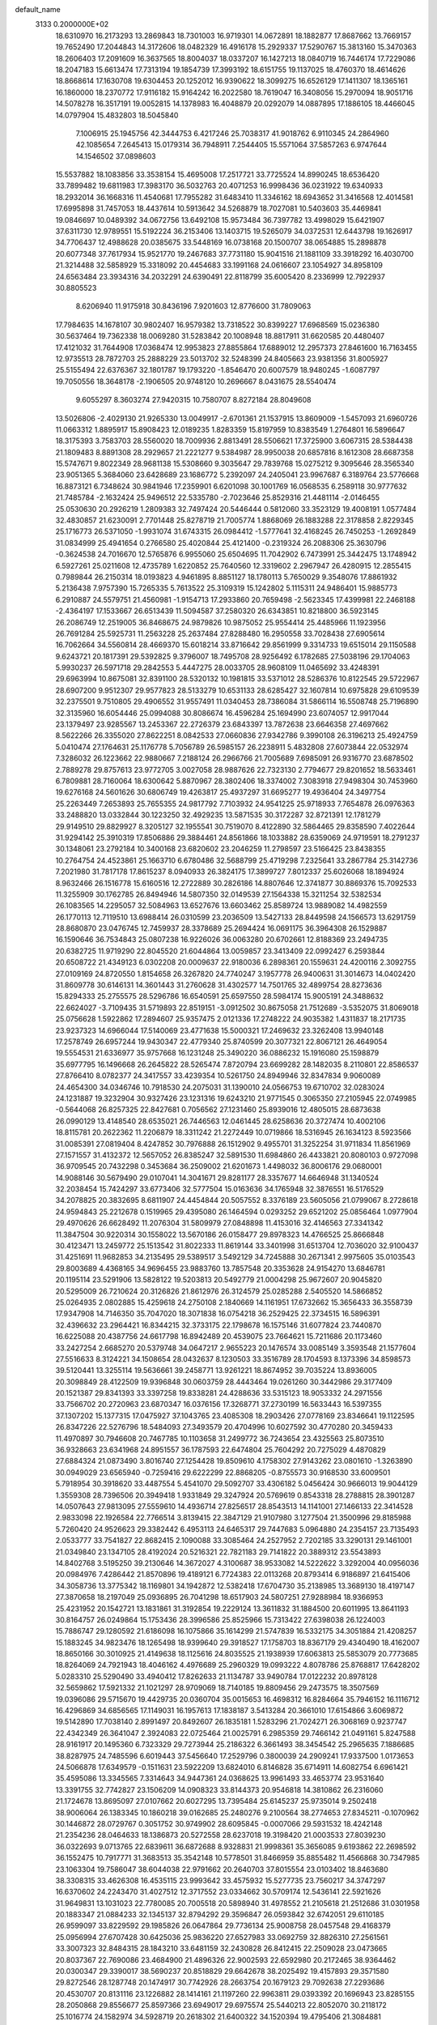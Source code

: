 default_name                                                                    
 3133  0.2000000E+02
  18.6310970  16.2173293  13.2869843  18.7301003  16.9719301  14.0672891
  18.1882877  17.8687662  13.7669157  19.7652490  17.2044843  14.3172606
  18.0482329  16.4916178  15.2929337  17.5290767  15.3813160  15.3470363
  18.2606403  17.2091609  16.3637565  18.8004037  18.0337207  16.1427213
  18.0840719  16.7446174  17.7229086  18.2047183  15.6613474  17.7313194
  19.1854739  17.3993192  18.6151755  19.1137025  18.4760370  18.4614626
  18.8668614  17.1630708  19.6304453  20.1252012  16.9390622  18.3099275
  16.6526129  17.1411307  18.1365161  16.1860000  18.2370772  17.9116182
  15.9164242  16.2022580  18.7619047  16.3408056  15.2970094  18.9051716
  14.5078278  16.3517191  19.0052815  14.1378983  16.4048879  20.0292079
  14.0887895  17.1886105  18.4466045  14.0797904  15.4832803  18.5045840
   7.1006915  25.1945756  42.3444753   6.4217246  25.7038317  41.9018762
   6.9110345  24.2864960  42.1085654   7.2645413  15.0179314  36.7948911
   7.2544405  15.5571064  37.5857263   6.9747644  14.1546502  37.0898603
  15.5537882  18.1083856  33.3538154  15.4695008  17.2517721  33.7725524
  14.8990245  18.6536420  33.7899482  19.6811983  17.3983170  36.5032763
  20.4071253  16.9998436  36.0231922  19.6340933  18.2932014  36.1668316
  11.4540681  17.7955282  31.6483410  11.3346162  18.6943652  31.3416568
  12.4014581  17.6995898  31.7457053  18.4437614  10.5913642  34.5268879
  18.7027081  10.5403603  35.4469841  19.0846697  10.0489392  34.0672756
  13.6492108  15.9573484  36.7397782  13.4998029  15.6421907  37.6311730
  12.9789551  15.5192224  36.2153406  13.1403715  19.5265079  34.0372531
  12.6443798  19.1626917  34.7706437  12.4988628  20.0385675  33.5448169
  16.0738168  20.1500707  38.0654885  15.2898878  20.6077348  37.7617934
  15.9521770  19.2467683  37.7731180  15.9041516  21.1881109  33.3918292
  16.4030700  21.3214488  32.5858929  15.3318092  20.4454683  33.1991168
  24.0616607  23.1054927  34.8958109  24.6563484  23.3934316  34.2032291
  24.6390491  22.8118799  35.6005420   8.2336999  12.7922937  30.8805523
   8.6206940  11.9175918  30.8436196   7.9201603  12.8776600  31.7809063
  17.7984635  14.1678107  30.9802407  16.9579382  13.7318522  30.8399227
  17.6968569  15.0236380  30.5637464  19.7362338  18.0069280  31.5283842
  20.1008948  18.8817911  31.6620585  20.4480407  17.4121032  31.7644908
  17.0368474  12.9953823  27.8855864  17.6889012  12.2957373  27.8461600
  16.7163455  12.9735513  28.7872703  25.2888229  23.5013702  32.5248399
  24.8405663  23.9381356  31.8005927  25.5155494  22.6376367  32.1801787
  19.1793220  -1.8546470  20.6007579  18.9480245  -1.6087797  19.7050556
  18.3648178  -2.1906505  20.9748120  10.2696667   8.0431675  28.5540474
   9.6055297   8.3603274  27.9420315  10.7580707   8.8272184  28.8049608
  13.5026806  -2.4029130  21.9265330  13.0049917  -2.6701361  21.1537915
  13.8609009  -1.5457093  21.6960726  11.0663312   1.8895917  15.8908423
  12.0189235   1.8283359  15.8197959  10.8383549   1.2764801  16.5896647
  18.3175393   3.7583703  28.5560020  18.7009936   2.8813491  28.5506621
  17.3725900   3.6067315  28.5384438  21.1809483   8.8891308  28.2929657
  21.2221277   9.5384987  28.9950038  20.6857816   8.1612308  28.6687358
  15.5747671   9.8022349  28.9681138  15.5308660   9.3035647  29.7839768
  15.0275212   9.3095646  28.3565340  23.9051365   5.3684060  23.6428689
  23.1686772   5.2392097  24.2405041  23.9967687   6.3189764  23.5776668
  16.8873121   6.7348624  30.9841946  17.2359901   6.6201098  30.1001769
  16.0568535   6.2589118  30.9777632  21.7485784  -2.1632424  25.9496512
  22.5335780  -2.7023646  25.8529316  21.4481114  -2.0146455  25.0530630
  20.2926219   1.2809383  32.7497424  20.5446444   0.5812060  33.3523129
  19.4008191   1.0577484  32.4830857  21.6230091   2.7701448  25.8278719
  21.7005774   1.8868069  26.1883288  22.3178858   2.8229345  25.1716773
  26.5371050  -1.9931074  31.6743315  26.0984412  -1.5777641  32.4168245
  26.7450253  -1.2692849  31.0834999  25.4941654   0.2766580  25.4020844
  25.4121400  -0.2319324  26.2088306  25.3630796  -0.3624538  24.7016670
  12.5765876   6.9955060  25.6504695  11.7042902   6.7473991  25.3442475
  13.1748942   6.5927261  25.0211608  12.4735789   1.6220852  25.7640560
  12.3319602   2.2967947  26.4280915  12.2855415   0.7989844  26.2150314
  18.0193823   4.9461895   8.8851127  18.1780113   5.7650029   9.3548076
  17.8861932   5.2136438   7.9757390  15.7265335   5.7613522  25.3109319
  15.1242802   5.1115311  24.9486401  15.9885773   6.2910887  24.5579751
  21.4560981  -1.9154713  17.2933860  20.7659498  -2.5623345  17.4399981
  22.2468188  -2.4364197  17.1533667  26.6513439  11.5094587  37.2580320
  26.6343851  10.8218800  36.5923145  26.2086749  12.2519005  36.8468675
  24.9879826  10.9875052  25.9554414  25.4485966  11.1923956  26.7691284
  25.5925731  11.2563228  25.2637484  27.8288480  16.2950558  33.7028438
  27.6905614  16.7062664  34.5560814  28.4669370  15.6018214  33.8716642
  29.8561999   9.3314733  19.6515014  29.1150588   9.6243721  20.1817391
  29.5392825   9.3796007  18.7495708  28.9256492   6.1782685  27.5038196
  29.1704063   5.9930237  26.5971718  29.2842553   5.4447275  28.0033705
  28.9608109  11.0465692  33.4248391  29.6963994  10.8675081  32.8391100
  28.5320132  10.1981815  33.5371012  28.5286376  10.8122545  29.5722967
  28.6907200   9.9512307  29.9577823  28.5133279  10.6531133  28.6285427
  32.1607814  10.6975828  29.6109539  32.2375501   9.7510805  29.4906552
  31.9557491  11.0340453  28.7386084  31.5866114  16.5508748  25.7196890
  32.3135960  16.6054446  25.0994088  30.8086674  16.4596284  25.1694990
  23.6074057  12.9917044  23.1379497  23.9285567  13.2453367  22.2726379
  23.6843397  13.7872638  23.6646358  27.4697662   8.5622266  26.3355020
  27.8622251   8.0842533  27.0660836  27.9342786   9.3990108  26.3196213
  25.4924759   5.0410474  27.1764631  25.1176778   5.7056789  26.5985157
  26.2238911   5.4832808  27.6073844  22.0532974   7.3286032  26.1223662
  22.9880667   7.2188124  26.2966766  21.7005689   7.6985091  26.9316770
  23.6878502   2.7889278  29.8757613  23.9772705   3.0027058  28.9887626
  22.7323130   2.7794677  29.8201652  18.5633461   6.7809881  28.7160064
  18.6300642   5.8870967  28.3802406  18.3374002   7.3083918  27.9498304
  30.7453960  19.6276168  24.5601626  30.6806749  19.4263817  25.4937297
  31.6695277  19.4936404  24.3497754  25.2263449   7.2653893  25.7655355
  24.9817792   7.7103932  24.9541225  25.9718933   7.7654878  26.0976363
  33.2488820  13.0332844  30.1223250  32.4929235  13.5871535  30.3172287
  32.8721391  12.1781279  29.9149510  29.8829927   8.3205127  32.1955541
  30.7519070   8.4122890  32.5864465  29.8358590   7.4022644  31.9294142
  25.3910319  17.8506886  29.3884461  24.8561866  18.1033882  28.6359069
  24.9719591  18.2791237  30.1348061  23.2792184  10.3400168  23.6820602
  23.2046259  11.2798597  23.5166425  23.8438355  10.2764754  24.4523861
  25.1663710   6.6780486  32.5688799  25.4719298   7.2325641  33.2867784
  25.3142736   7.2021980  31.7817178  17.8615237   8.0940933  26.3824175
  17.3899727   7.8012337  25.6026068  18.1894924   8.9632466  26.1516778
  15.6160516  12.2722889  30.2826186  14.8807646  12.3741877  30.8869376
  15.7092533  11.3255909  30.1762785  26.8494946  14.5807350  32.0149539
  27.1564338  15.3211254  32.5382534  26.1083565  14.2295057  32.5084963
  13.6527676  13.6603462  25.8589724  13.9889082  14.4982559  26.1770113
  12.7119510  13.6988414  26.0310599  23.2036509  13.5427133  28.8449598
  24.1566573  13.6291759  28.8680870  23.0476745  12.7459937  28.3378689
  25.2694424  16.0691175  36.3964308  26.1529887  16.1590646  36.7534843
  25.0807238  16.9226026  36.0063280  20.6702661  12.8188369  23.2494735
  20.6382725  11.9719290  22.8045520  21.6044864  13.0059857  23.3413409
  22.0992427   6.2593844  20.6508722  21.4349123   6.0302208  20.0009637
  22.9180036   6.2898361  20.1559631  24.4200116   2.3092755  27.0109169
  24.8720550   1.8154658  26.3267820  24.7740247   3.1957778  26.9400631
  31.3014673  14.0402420  31.8609778  30.6146131  14.3601443  31.2760628
  31.4302577  14.7501765  32.4899754  28.8273636  15.8294333  25.2755575
  28.5296786  16.6540591  25.6597550  28.5984174  15.9005191  24.3488632
  22.6624027  -3.7109435  31.5719893  22.8519151  -3.0912502  30.8675058
  21.7512689  -3.5352075  31.8069018  25.0756628   1.5922862  17.2894607
  25.9357475   2.0121336  17.2748222  24.9035382   1.4311837  18.2171735
  23.9237323  14.6966044  17.5140069  23.4771638  15.5000321  17.2469632
  23.3262408  13.9940148  17.2578749  26.6957244  19.9430347  22.4779340
  25.8740599  20.3077321  22.8067121  26.4649054  19.5554531  21.6336977
  35.9757668  16.1231248  25.3490220  36.0886232  15.1916080  25.1598879
  35.6977795  16.1496668  26.2645822  28.5265474   7.8720794  23.6699282
  28.1482035   8.2110801  22.8586537  27.8766410   8.0782377  24.3417557
  33.4239354  10.5261750  24.8949946  32.8347834   9.9060089  24.4654300
  34.0346746  10.7918530  24.2075031  31.1390010  24.0566753  19.6710702
  32.0283024  24.1231887  19.3232904  30.9327426  23.1231316  19.6243210
  21.9771545   0.3065350  27.2105945  22.0749985  -0.5644068  26.8257325
  22.8427681   0.7056562  27.1231460  25.8939016  12.4805015  28.6873638
  26.0990129  13.4148540  28.6535021  26.7446563  12.0461445  28.6258636
  20.3727474  10.4002106  18.8115781  20.2622362  11.2206879  18.3311242
  21.2272449  10.0719866  18.5316945  26.1634123   8.5923566  31.0085391
  27.0819404   8.4247852  30.7976888  26.1512902   9.4955701  31.3252254
  31.9711834  11.8561969  27.1571557  31.4132372  12.5657052  26.8385247
  32.5891530  11.6984860  26.4433821  20.8080103   0.9727098  36.9709545
  20.7432298   0.3453684  36.2509002  21.6201673   1.4498032  36.8006176
  29.0680001  14.9088146  30.5679490  29.0107041  14.3041671  29.8281177
  28.3357677  14.6646948  31.1340524  32.2038454  15.7424297  33.6773406
  32.5777504  15.0163636  34.1765948  32.3876551  16.5176529  34.2078825
  20.3832695   8.6811907  24.4454844  20.5057552   8.3376189  23.5605056
  21.0799067   8.2728618  24.9594843  25.2212678   0.1519965  29.4395080
  26.1464594   0.0293252  29.6521202  25.0856464   1.0977904  29.4970626
  26.6628492  11.2076304  31.5809979  27.0848898  11.4153016  32.4146563
  27.3341342  11.3847504  30.9220314  30.1558022  13.5670186  26.0158477
  29.8978323  14.4766525  25.8666848  30.4123471  13.2459772  25.1513542
  31.8022333  11.8619144  33.3401998  31.6513704  12.7036020  32.9100437
  31.4251691  11.9682853  34.2135495  29.5389517   3.5492129  34.7245888
  30.2671341   2.9975605  35.0103543  29.8003689   4.4368165  34.9696455
  23.9883760  13.7857548  20.3353628  24.9154270  13.6846781  20.1195114
  23.5291906  13.5828122  19.5203813  20.5492779  21.0004298  25.9672607
  20.9045820  20.5295009  26.7210624  20.3126826  21.8612976  26.3124579
  25.0285288   2.5405520  14.5866852  25.0264935   2.0802885  15.4259618
  24.2750108   2.1840669  14.1161951  17.6732662  15.3656433  36.3558739
  17.9347908  14.7146350  35.7047020  18.3071838  16.0754218  36.2529425
  22.3734515  16.5896391  32.4396632  23.2964421  16.8344215  32.3733175
  22.1798678  16.1575146  31.6077824  23.7440870  16.6225088  20.4387756
  24.6617798  16.8942489  20.4539075  23.7664621  15.7211686  20.1173460
  33.2427254   2.6685270  20.5379748  34.0647217   2.9655223  20.1476574
  33.0085149   3.3593548  21.1577604  27.5516633   8.3124221  34.1508654
  28.0432637   8.1230503  33.3516789  28.1704593   8.1373396  34.8598573
  39.5120441  13.3255114  19.5636661  39.2458771  13.9261221  18.8674952
  39.7035224  13.8936005  20.3098849  28.4122509  19.9396848  30.0603759
  28.4443464  19.0261260  30.3442986  29.3177409  20.1521387  29.8341393
  33.3397258  19.8338281  24.4288636  33.5315123  18.9053332  24.2971556
  33.7566702  20.2720963  23.6870347  16.0376156  17.3268771  37.2730199
  16.5633443  16.5397355  37.1307202  15.1377315  17.0475927  37.1043765
  23.4085308  18.2903426  27.0778169  23.8346641  19.1122595  26.8347226
  22.5276796  18.5484093  27.3493579  20.4704996  10.6027592  30.4770280
  20.3459433  11.4970897  30.7946608  20.7467785  10.1103658  31.2499772
  36.7243654  23.4325563  25.8073510  36.9328663  23.6341968  24.8951557
  36.1787593  22.6474804  25.7604292  20.7275029   4.4870829  27.6884324
  21.0873490   3.8016740  27.1254428  19.8509610   4.1758302  27.9143262
  23.0801610  -1.3263890  30.0949029  23.6565940  -0.7259416  29.6222299
  22.8868205  -0.8755573  30.9168530  33.6009501   5.7918954  30.3918620
  33.4487554   5.4541070  29.5092707  33.4306182   5.0456424  30.9666013
  19.9044129   1.3559308  28.7396506  20.3949418   1.9331849  29.3247924
  20.5769619   0.8543318  28.2788815  28.3901287  14.0507643  27.9813095
  27.5559610  14.4936714  27.8256517  28.8543513  14.1141001  27.1466133
  22.3414528   2.9833098  22.1926584  22.7766514   3.8139415  22.3847129
  21.9107980   3.1277504  21.3500996  29.8185988   5.7260420  24.9526623
  29.3382442   6.4953113  24.6465317  29.7447683   5.0964880  24.2354157
  23.7135493   2.0533777  33.7541827  22.8682415   2.1090088  33.3085464
  24.2527952   2.7202185  33.3290131  29.1461001  21.0349840  23.1347105
  28.4192024  20.5216321  22.7821183  29.7141822  20.3889312  23.5543893
  14.8402768   3.5195250  39.2130646  14.3672027   4.3100687  38.9533082
  14.5222622   3.3292004  40.0956036  20.0984976   7.4286442  21.8570896
  19.4189121   6.7724383  22.0113268  20.8793414   6.9186897  21.6415406
  34.3058736  13.3775342  18.1169801  34.1942872  12.5382418  17.6704730
  35.2138985  13.3689130  18.4197147  27.3870658  18.2197049  25.0936895
  26.7041298  18.6517903  24.5807251  27.9288984  18.9366953  25.4231952
  20.1542721  13.1831861  31.3192854  19.2229124  13.3611832  31.1884500
  20.6011995  13.8641193  30.8164757  26.0249864  15.1753436  28.3996586
  25.8525966  15.7313422  27.6398038  26.1224003  15.7886747  29.1280592
  21.6186098  16.1075866  35.1614299  21.5747839  16.5332175  34.3051884
  21.4208257  15.1883245  34.9823476  18.1265498  18.9399640  29.3918527
  17.1758703  18.8367179  29.4340490  18.4162007  18.8650166  30.3010925
  21.4149638  18.1125616  24.8035525  21.1938939  17.6063813  25.5853079
  20.7773685  18.8264069  24.7921943  18.4046162   4.4976689  25.2960329
  19.0993222   4.8078786  25.8768817  17.6428202   5.0283310  25.5290490
  33.4940412  17.8262633  21.1134787  33.9490784  17.0122232  20.8978128
  32.5659862  17.5921332  21.1021297  28.9709069  18.7140185  19.8809456
  29.2473575  18.3507569  19.0396086  29.5715670  19.4429735  20.0360704
  35.0015653  16.4698312  16.8284664  35.7946152  16.1116712  16.4296869
  34.6856565  17.1149031  16.1957613  17.1838187   3.5413284  20.3661010
  17.6154866   3.6069872  19.5142890  17.7038140   2.8991497  20.8492607
  26.1835181   1.5283296  21.7024271  26.3068169   0.9237747  22.4342349
  26.3641047   2.3924083  22.0725464  21.0025791   6.2985359  29.7466142
  21.0491161   5.8247588  28.9161917  20.1495360   6.7323329  29.7273944
  25.2186322   6.3661493  38.3454542  25.2965635   7.1886685  38.8287975
  24.7485596   6.6019443  37.5456640  17.2529796   0.3800039  24.2909241
  17.9337500   1.0173653  24.5066878  17.6349579  -0.1511631  23.5922209
  13.6824010   6.8146828  35.6714911  14.6082754   6.6961421  35.4595086
  13.3345565   7.3314643  34.9447361  24.0368625  13.9961493  33.4653774
  23.9531640  13.3391755  32.7742827  23.1506209  14.0908323  33.8144373
  20.9546818  14.3810862  26.2316060  21.1724678  13.8695097  27.0107662
  20.6027295  13.7395484  25.6145237  25.9735014   9.2502418  38.9006064
  26.1383345  10.1860218  39.0162685  25.2480276   9.2100564  38.2774653
  27.8345211  -0.1070962  30.1446872  28.0729767   0.3051752  30.9749902
  28.6095845  -0.0007066  29.5931532  18.4242148  21.2354236  28.0464633
  18.1386873  20.5272558  28.6237018  19.3198420  21.0003533  27.8039230
  36.0322693   9.0713765  22.6839611  36.6872688   8.9328831  21.9998361
  35.3656085   9.6193862  22.2698592  36.1552475  10.7917771  31.3683513
  35.3542148  10.5778501  31.8466959  35.8855482  11.4566868  30.7347985
  23.1063304  19.7586047  38.6044038  22.9791662  20.2640703  37.8015554
  23.0103402  18.8463680  38.3308315  33.4626308  16.4535115  23.9993642
  33.4575932  15.5277735  23.7560217  34.3747297  16.6370602  24.2243470
  31.4027512  12.3717552  23.0334662  30.5709174  12.5436141  22.5921626
  31.9649831  13.1031023  22.7780085  20.7005518  20.5898940  31.4978552
  21.2105618  21.2512686  31.0301958  20.1883347  21.0884233  32.1345137
  32.8794292  29.3596847  26.0593842  32.6742051  29.6110185  26.9599097
  33.8229592  29.1985826  26.0647864  29.7736134  25.9008758  28.0457548
  29.4168379  25.0956994  27.6707428  30.6425036  25.9836220  27.6527983
  33.0692759  32.8826310  27.2561561  33.3007323  32.8484315  28.1843210
  33.6481159  32.2430828  26.8412415  22.2509028  23.0473665  20.8037367
  22.7690086  23.4684900  21.4896326  22.9002593  22.6592980  20.2172465
  38.9364462  20.0300347  29.3390017  38.5690237  20.8518829  29.6642678
  38.2025492  19.4157893  29.3571580  29.8272546  28.1287748  20.1474917
  30.7742926  28.2663754  20.1679123  29.7092638  27.2293686  20.4530707
  20.8131116  23.1226882  28.1414161  21.1197260  22.9963811  29.0393392
  20.1696943  23.8285155  28.2050868  29.8556677  25.8597366  23.6949017
  29.6975574  25.5440213  22.8052070  30.2118172  25.1016774  24.1582974
  34.5928719  20.2618302  21.6400322  34.1520394  19.4795406  21.3084881
  35.3684000  19.9270552  22.0902697  31.8101458  17.0407822  11.1773222
  32.6885579  17.2191292  11.5132037  31.9013008  17.0976477  10.2261709
  23.7206021  18.5472114  23.5853390  23.6083127  19.4469358  23.2785510
  22.8852003  18.3290300  23.9985371  34.5459940  21.4954799  26.2295821
  34.1036881  20.9553160  25.5747383  33.8542279  21.7421385  26.8434640
  31.4083490  28.0659601  22.9281013  31.2208922  27.9610685  23.8608872
  30.9892135  27.3119707  22.5133035  25.3445571  25.2408874  23.3966696
  26.1233164  25.7830849  23.5223183  24.6906448  25.6213759  23.9830645
  31.8333473  25.6149477  26.2999535  32.4613689  26.1331809  25.7967089
  32.3728391  24.9935217  26.7888402  26.5571347  26.0242236  19.8751295
  26.6897601  26.7469159  19.2616491  26.2764960  26.4473237  20.6865850
  21.9150684  22.7779457  30.5367796  21.7043850  23.3510577  31.2739275
  22.7858756  23.0591778  30.2560035  30.0117945   6.3106722  16.8076235
  30.3065529   5.4343336  16.5598734  30.6676112   6.6156047  17.4346423
  32.7975960   6.9925330  12.5790036  33.3808495   6.6699642  11.8919836
  32.6203496   7.9011472  12.3356199  33.4999018  10.7719040  17.3888069
  33.2084389  10.0959193  16.7769852  34.3727925  10.4885120  17.6608045
  29.3592040  13.8908888  21.7487972  28.6699396  14.5329433  21.9188342
  29.6923736  14.1211707  20.8815025  31.4381840  11.7192975  19.1921340
  30.9933834  10.9043128  19.4249090  32.2603970  11.4373584  18.7912499
  20.8686308  -2.3009581  14.3114602  20.5758542  -2.5140775  15.1975155
  20.9405244  -3.1485799  13.8725976  24.1573089   7.8999751  23.0153511
  24.3920933   7.8075364  22.0920076  23.6991723   8.7390568  23.0631488
  32.5014255  14.1437820  14.2770564  32.3757806  13.2310691  14.5366724
  32.1582236  14.6513875  15.0124345  31.6434289   7.9573325  20.8658918
  31.0685487   8.6187882  20.4808971  31.6929492   8.1929841  21.7923085
  29.3094816  17.3232962  22.3446874  30.0737413  16.8367326  22.0358270
  29.0068648  17.8070119  21.5761342  28.1479824   4.6327830  19.0813515
  28.9682282   4.8747456  18.6513715  27.9841931   3.7338348  18.7962251
  23.2721492  10.3327559  14.8171666  24.0535439  10.0075801  14.3700482
  22.9969418   9.6067333  15.3769736  33.8344295  10.6134821  22.1558010
  32.9884405  10.2705666  21.8678021  33.6913242  11.5551221  22.2510207
  27.3448449   8.8741656  21.3124203  27.3912571   9.8077967  21.5183586
  26.6064972   8.7986422  20.7079612  27.0555862  14.0202827  16.0637771
  26.2725965  14.2344895  16.5709994  27.6995371  14.6771869  16.3284203
  -1.8199501   4.8245123  27.7508978  -2.0209462   5.5862115  27.2071637
  -1.5402543   4.1531203  27.1286158   4.8962733  14.9880593  27.4000851
   4.6017097  15.8126455  27.0134047   4.1533814  14.3941385  27.2923751
  11.1512049   5.8616553  31.6135090  10.6614580   6.4105406  32.2259670
  10.8749712   6.1631881  30.7480584   8.3252280  12.0474415  21.2552574
   8.8810314  11.3070488  21.4984304   8.9399928  12.7557258  21.0638690
   5.0544501   7.3752980  28.7451594   5.6776166   7.5498035  29.4504559
   4.3109726   7.9473619  28.9354641   1.8174331   5.1170396  27.3929305
   1.9242986   4.2849682  27.8538738   2.2992682   5.0008192  26.5740535
  -1.2033038  12.1224009  37.6199818  -0.8369361  11.4417321  38.1845140
  -0.8653507  12.9414703  37.9821210  -0.3811711  13.7878278  23.3129150
   0.4300312  13.6800979  23.8094802  -0.1255985  14.2980201  22.5443981
   6.0685284  11.2258921  28.3506606   6.4994860  12.0805859  28.3531037
   6.5551860  10.7104316  28.9938533   4.8387988  18.7152349  23.5535078
   4.9231525  17.9733155  22.9546156   4.8986602  18.3265907  24.4262072
   7.2054360   7.3538843  24.4151497   6.9938179   8.2815770  24.3110540
   7.1649175   6.9979121  23.5275271   9.5079869  12.0246685  27.3147469
   8.6069548  12.0698848  27.6346350   9.8823718  12.8784293  27.5319112
   6.5864272  14.0107516  21.9765082   7.0280494  14.3029747  22.7738835
   7.1382110  13.3034536  21.6425979  -3.6656810   9.5845417  26.2595520
  -3.1285053  10.2608978  26.6721251  -4.2828412   9.3196893  26.9416065
  -3.6651541  15.9697408  20.4246441  -3.2429909  15.1136904  20.4966706
  -3.2930085  16.3543026  19.6310122   2.3432603   6.9052161  18.5368399
   2.6603152   6.2988176  19.2061596   2.7180099   6.5770398  17.7194691
   6.5039206  29.4747001  30.2245046   7.0896264  28.7210270  30.1526909
   6.5352271  29.8855447  29.3605263   4.9059884  22.1710833  36.7046833
   5.1536157  22.6464160  37.4977606   4.0741587  22.5637864  36.4399657
   1.3433765  31.5861519  27.0869964   1.4315717  30.7464620  26.6360260
   1.5826010  31.3970158  27.9943172   0.1038207  35.9833391  27.9824415
   0.5942613  35.6049041  28.7121584   0.0803627  36.9215700  28.1706014
   3.6346798  34.5718631  25.8398748   4.0149692  34.9357626  25.0403818
   2.6905098  34.5837191  25.6829218  12.4530651  28.4202178  25.8407556
  13.3103696  28.2117761  25.4695239  12.1402592  27.5907010  26.2017073
   2.1501335  18.4450174  32.0000475   2.0953310  17.5682154  32.3801089
   1.2409260  18.6869451  31.8238528  14.8297315  27.2424834  24.8849055
  15.1959952  27.1451727  25.7638897  15.2078302  26.5181191  24.3863380
   9.5663732  17.2340740  36.4663837   9.4165860  16.9806516  37.3771925
   8.9675593  16.6826823  35.9627759   9.4498096  26.9444533  24.1399204
   8.7191281  27.5485038  24.2720543   9.8183214  27.1959298  23.2930494
   4.0947914  29.2885412  31.4622936   4.9883711  29.6248492  31.3941448
   3.7085270  29.7800467  32.1871756  15.4589048  15.5687240  34.3786773
  16.0426070  15.7450248  35.1165402  15.0344546  14.7402669  34.6016856
   3.6659283  23.5636039  22.8097724   3.9723139  24.2382128  23.4157944
   4.1250145  22.7694871  23.0833601  13.4304226  19.2430302  27.2253709
  13.7759799  19.9432924  27.7789546  12.5918043  19.0131495  27.6255035
   5.1266406  25.0575673  24.7485859   5.4591423  25.9295383  24.5356519
   5.8949973  24.5768174  25.0563835  10.8849191  12.7516169  33.1962830
  10.2075359  12.3227799  32.6733274  10.7235957  13.6874552  33.0762275
   9.8669143  20.5829813  24.4678703   9.1794791  20.9850068  24.9989449
  10.5323357  21.2655275  24.3808250   9.7281831  26.7240615  34.8088757
   9.3678660  26.6608950  35.6934171   9.7598578  25.8193106  34.4979828
  14.8862461  32.5789440  33.8653208  15.2107814  32.3881265  34.7453761
  13.9331836  32.5618339  33.9525618  11.4670785  14.9087835  38.7131026
  11.9666339  15.6296261  39.0965895  11.5437594  14.1986135  39.3502920
  13.9301767  27.3865097  22.2253164  14.0392857  26.4467463  22.0798112
  14.3006002  27.5388664  23.0946872   3.8903451  17.7378559  38.2725001
   4.3327828  18.5480700  38.0194508   4.4948900  17.0431978  38.0113347
   6.5367401  22.3539893  30.7465276   7.3302233  22.8275329  30.4967824
   5.8263626  22.8382298  30.3256870  -2.0785104  29.8920695  28.7984838
  -1.6453446  30.6049705  29.2679212  -2.9722692  29.8879062  29.1411347
  26.2590333  20.8876536  31.6722776  26.9296189  20.4368730  31.1591073
  25.4317845  20.5209908  31.3601084   4.5793848  28.2875957  24.7230660
   5.4630523  28.3188483  25.0896541   4.3237221  29.2058714  24.6356699
   8.5349747  26.6173877  28.2864883   8.9019653  27.4977307  28.2055803
   9.2816503  26.0675131  28.5238601   4.2308324  15.2618115  30.7773845
   5.1178316  15.5358155  31.0105926   4.2914351  14.3114675  30.6804022
   2.5489610  17.4081844  29.4942749   2.4771041  17.7656708  30.3793014
   3.3843577  16.9409178  29.4918001   6.8986532   9.6969158  30.4411416
   6.5165581   8.8360891  30.6120586   7.7935612   9.6322248  30.7745882
  14.4592479  30.5856645  23.6512304  14.7662237  29.7094986  23.8843208
  15.2549937  31.0644057  23.4192232   8.2843195  22.4225718  26.0492656
   8.3125144  23.3693632  25.9113418   7.4085962  22.2573997  26.3986345
   4.0878084  29.5338494  27.6136519   4.6248160  28.9822546  27.0447954
   4.3787191  30.4262505  27.4259738  15.2135378  24.6687363  33.5083141
  16.1363027  24.7202636  33.7574765  14.8521275  23.9820004  34.0686784
   2.9952366  13.0088022  27.4275298   3.2899209  12.1014641  27.3492319
   2.1996462  12.9573718  27.9572681   7.0363060  24.9568945  32.9470551
   6.2166774  25.3088072  33.2943276   7.1383027  25.3828636  32.0959506
  -2.9875988  13.4419391   7.5495788  -3.2854194  13.6995458   8.4220313
  -2.8655373  12.4943686   7.6082552   5.0372396  11.8815183  31.3113179
   5.2283533  11.0861852  30.8141735   5.8096333  12.0114364  31.8615554
  15.4765500  26.1157226  17.4442693  15.6668062  25.5894961  18.2208774
  15.3472039  25.4739987  16.7459199   7.6342908  22.0511563  35.3893472
   6.8092241  22.0761063  35.8739855   8.0896302  21.2816713  35.7310936
   3.7979807  23.0387430  33.0153123   4.5256869  22.4693066  33.2651475
   3.5213449  22.7121824  32.1591215  12.0526159  30.9222648  22.1592022
  12.4653317  30.5455902  21.3820191  12.7685823  31.0202314  22.7869175
  14.5578337  27.4352463  34.4708130  13.9376276  27.6677684  35.1618338
  14.2318440  26.6038528  34.1262155  12.1890642   9.9375918  31.2580756
  12.3475067   9.8673945  30.3166935  12.6518187  10.7334604  31.5201506
   8.6190640  28.6792809  32.7081336   7.9984678  29.1640285  33.2522953
   9.0584742  28.0855117  33.3168935   3.7682496  10.4454367  27.3612792
   4.5406900  10.8057659  27.7968598   3.2510157  10.0618608  28.0694956
   2.9075555  25.1831457  38.0741549   2.7387467  24.6724947  37.2823399
   2.1286049  25.0515081  38.6146540  10.2459878  23.2158177  21.8115202
   9.9283597  22.7643375  21.0295292  11.0101577  22.7093236  22.0867290
   1.0531045  28.8604679  26.0472621   1.6071996  28.9641149  25.2736551
   1.2586924  27.9843733  26.3734887  13.7399736  27.9916754  31.5303734
  14.2724087  28.7471706  31.2814325  12.8372357  28.3036244  31.4672550
   8.0469826  40.1917125  42.9184613   7.7396820  41.0931188  43.0147155
   8.9991016  40.2685458  42.8568340   4.5358077  23.7450224  29.2874247
   3.8891437  24.0785686  29.9093608   4.3708515  24.2373155  28.4832675
   3.9402306  25.6117485  27.1458833   4.0924841  25.4000650  26.2248834
   3.1845453  26.1991582  27.1348736   7.0624989  19.3151862  29.1032475
   6.2122560  19.7519721  29.1536159   7.3253819  19.1967763  30.0159925
  -0.6284743  23.7475031  18.4476823  -0.1529008  24.2431766  19.1142927
  -0.1692961  22.9090037  18.3996607   7.0003033  13.0616675  33.3637068
   6.6745061  13.9609809  33.4000855   6.6910511  12.6618242  34.1765538
  12.0298771  18.2332425  36.0480856  12.6998755  17.6061765  36.3203397
  11.2051729  17.7550149  36.1340699   4.0385022  35.7704378  28.2816455
   3.8689916  35.1324329  27.5885021   3.1722978  36.1003357  28.5205788
   6.7340648  16.1041890  31.0977653   7.5959016  16.1533935  30.6841858
   6.7400087  16.8065633  31.7480474  10.6141690  22.2578607  27.8252100
   9.9105488  22.1935277  27.1794456  10.1970948  22.6419636  28.5964077
  11.3803159  25.8233231  27.2415490  11.0702498  25.4130924  26.4342067
  11.9070009  25.1467198  27.6670400   8.4656568  10.1382557  34.8810916
   7.5103259  10.0885717  34.9143510   8.7034733  10.6824061  35.6318082
   5.8349767  21.3596440  33.3746356   6.0621114  21.5944471  32.4749083
   6.5932859  21.6312613  33.8917652   7.8511287  25.1822484  25.6700980
   8.0954023  25.5511449  26.5189075   8.1306134  25.8402627  25.0335941
   7.4347905  26.7415899  30.8857336   7.9033886  26.6538510  30.0557038
   8.0313467  27.2377057  31.4462884  -2.6884955  14.7597256  16.9890290
  -2.2389007  15.3965426  17.5445112  -2.0856977  14.0178675  16.9388968
   3.4952192  35.4165031  32.9505770   4.3653486  35.7883470  32.8062200
   3.3287851  35.5515811  33.8834679   2.0651017  13.6518464  24.6854222
   2.9831007  13.6804435  24.4158079   2.0881703  13.3058297  25.5775949
   7.2678694  15.8021397  23.9075279   6.6656093  15.5159860  24.5942817
   8.1063353  15.9138576  24.3555523  -0.3774355  18.9347078  31.7234052
  -0.8599714  18.2379844  31.2784699  -0.5676203  19.7216251  31.2126970
   9.1891865  20.4508521  32.8279972   8.8537004  21.2945821  32.5250109
  10.1407453  20.5364006  32.7692676   9.4728709  35.4607674  30.5839369
   9.2250605  36.3745277  30.7248763   9.3408549  35.0428151  31.4348891
   5.8611791  21.5781948  27.0131046   5.5625458  20.7491556  27.3869279
   5.3715887  22.2469874  27.4919048   7.2352568  13.9876175  27.7639958
   6.3740216  14.3894402  27.6497836   7.5688372  14.3635801  28.5786173
  18.4387435  27.4712919  32.9266381  17.8584697  27.8851299  32.2876919
  19.2124706  28.0344456  32.9475186  12.5978871  34.4933263  19.8818701
  11.7878216  34.0489442  20.1319707  13.1559253  34.4281418  20.6568386
  13.6057486  31.0510502  27.2829785  13.3675590  30.1264944  27.3514911
  13.7473817  31.3295760  28.1877411   1.2815427  37.4915218  20.8187088
   1.8028984  36.7310691  20.5615479   0.3924032  37.2794882  20.5346234
  13.6875759  30.2286643  34.6546949  14.0952091  29.4284344  34.3234864
  14.3317084  30.5916671  35.2626045   9.1958884  24.1062674  34.3870456
   8.6143879  24.4198186  33.6943879   8.6330345  23.5746579  34.9499120
  -3.6162015  38.1744469  26.4590425  -3.1725568  37.4437037  26.0284318
  -3.9911934  38.6838617  25.7406348   4.6387087  16.2656051  33.7386202
   3.7009983  16.2683050  33.5464644   4.9052510  17.1800482  33.6438536
  14.4231667  21.0399878  29.6444855  14.9238155  20.2465896  29.4544806
  15.0825248  21.7316147  29.7004413   9.2998309  19.9160399  35.8547139
   9.3004776  18.9958675  36.1183695   9.0898559  19.8975098  34.9210121
   4.6984093  31.9525935  26.6994336   3.9380363  32.5340212  26.6968644
   5.2398815  32.2632012  25.9737873  10.5577847  32.2044065  19.5152469
  10.4179588  31.6035635  20.2471405  10.3469095  31.6877284  18.7375534
  11.3140953  22.3488155  33.6465157  11.6789336  22.7802546  32.8738676
  10.5926267  22.9157352  33.9191270  11.3700230  25.4227483  18.2600263
  11.4681626  24.4706172  18.2531760  10.8168403  25.6010446  19.0205730
  12.6348908  25.5934805  40.5596070  11.7675325  25.9809664  40.6769787
  13.1698113  26.3054897  40.2087012   7.3546542  15.9426185  34.3546337
   6.4934787  16.2423111  34.0634413   7.2325800  15.7246679  35.2786614
  17.1409218  28.7500167  30.9709992  16.4551474  29.4041834  31.1052050
  17.4470818  28.9038694  30.0772278   3.9843244  22.9311105  18.0863961
   3.6587728  23.4345641  18.8325747   4.9109804  22.7887735  18.2794782
   9.6391023  13.9144447  24.1405135  10.1056001  14.3717009  24.8401766
  10.0786552  13.0667599  24.0737642   4.8421919  13.3822314  24.1790208
   5.1863263  13.6235692  23.3190444   5.5032457  13.6933368  24.7974488
   7.6738020  22.4961302  21.5900645   7.3543944  21.7182234  22.0473078
   8.4281791  22.7834491  22.1044524  14.7603788  15.4155723  22.9219684
  15.0294337  14.5247158  23.1460575  15.4578395  15.9711196  23.2700310
  11.0312480  18.3946909  28.3733374  10.6393112  18.4428129  27.5013846
  10.7505979  17.5459620  28.7155751  12.1147138  16.5958603  24.5539263
  12.1046338  16.5762517  23.5969803  11.2606306  16.9544474  24.7951503
  12.6531523  23.4579600  31.3290336  12.1164818  22.9219410  30.7451670
  13.5534810  23.2817098  31.0559476  11.6451014  20.4258651  30.4496732
  12.4475886  20.3496668  29.9334950  10.9391841  20.3451231  29.8082736
   5.3587482  29.2519982  21.5783391   4.8537915  28.5115526  21.2421980
   4.6985379  29.8653716  21.9010268   4.8576989  18.8380626  32.9614860
   4.0331688  19.1209110  32.5660384   5.3311773  19.6514865  33.1358178
   8.0424779  18.1603704  26.8386304   7.8102745  18.5908367  27.6614379
   7.2015212  17.9521372  26.4316139  13.6481752  24.3460516  25.0700040
  12.7137938  24.5198997  24.9562492  13.7182961  23.3916169  25.0507903
   7.5895260  29.2438112  24.8292411   7.7421704  29.6751406  23.9884757
   7.9280526  29.8595293  25.4792586  11.0401011  24.8714310  24.5069077
  10.7366588  24.3617309  23.7556685  10.6381355  25.7322883  24.3903734
   8.2790038  17.5100784  22.0410967   8.0709499  17.0193175  21.2460501
   7.7224008  17.1206787  22.7154800  11.2119927  14.1540943  27.9689398
  10.4845604  14.5043396  28.4831403  11.9907402  14.3547315  28.4881014
  18.1713740  38.4022115  31.0935441  18.6344325  38.0389913  30.3386403
  17.7799718  37.6416147  31.5231123   2.5778666  38.4542010  31.0653074
   2.3960934  38.9357178  30.2582560   1.7186115  38.3285908  31.4679667
  13.6292070  36.2236095  32.1421553  13.6185929  37.1806668  32.1294823
  13.3130988  35.9690771  31.2752524  17.2512135  27.1054348  28.3974275
  16.7487541  26.7468917  27.6658448  17.3284043  26.3777173  29.0144370
  20.4948796  40.6624509  28.9410492  20.7248391  39.8152274  29.3225760
  20.7343732  40.5822810  28.0177684  22.5223161  37.1953811  23.8317294
  23.0405116  37.9792419  24.0141231  21.6567653  37.5297862  23.5967255
  14.9329402  36.8534468  22.9140071  14.9661668  37.6085522  22.3266880
  14.0860718  36.9290847  23.3536941  20.5702926  30.1794178  33.9784271
  21.5023057  30.3503717  34.1139196  20.2673714  30.9134445  33.4439410
  15.4318228  18.5825411  29.3211986  14.8542975  18.0229308  29.8403640
  15.8765995  17.9800906  28.7249948  16.5770481  22.9164872  29.7608556
  17.4390810  22.7353568  29.3862586  16.6259211  23.8295990  30.0438223
  18.7088567  36.7580830  28.5700883  18.5348772  35.9396879  29.0350532
  19.6503572  36.7404873  28.3983354  14.3604795  30.9499245  17.3686302
  15.1983653  30.5356274  17.5748754  14.2736654  31.6498723  18.0157532
  22.7901953  33.9738214  33.7154600  22.0642818  33.9457168  33.0921690
  22.7517018  33.1302415  34.1661517  25.7702841  29.8725636  24.4907626
  26.5831265  29.3695746  24.5409729  25.8428730  30.5160333  25.1956806
  11.7655054  36.4088909  17.7544101  11.6640529  35.6058009  17.2435425
  12.1477509  36.1191395  18.5827605  19.8631652  27.1555448  30.3177931
  20.1119319  27.0101535  29.4049906  18.9948310  26.7602903  30.3952628
   1.6022466  -0.7497284  18.5544949   2.2305095  -0.7237951  19.2761909
   0.8397058  -1.2007930  18.9168539   2.9680434  -4.1399956  21.9315579
   3.6393576  -3.5656756  21.5631483   2.8722875  -3.8461279  22.8374853
   9.1188241   0.5845318  17.6614106   8.2758626   0.6989544  17.2225994
   8.8936147   0.2480562  18.5287610  -5.2612947   1.7336788  21.1501266
  -4.4003287   1.4580032  20.8355280  -5.5794211   0.9891249  21.6606821
  10.0609958   4.8918119  20.9528552  10.1940961   4.6997754  21.8810998
   9.1922789   4.5403985  20.7577360   0.7771501   2.0725307  12.9847791
  -0.0799655   2.0085242  13.4060722   1.2582425   2.7071980  13.5157965
   2.0027306   7.8042797  26.2878411   2.9570757   7.8642365  26.3309967
   1.7997348   6.9452081  26.6580040  -1.2021790   3.9290536  17.0202992
  -1.1104675   4.3578667  17.8711460  -0.3061485   3.8540491  16.6920685
   7.4612475  -1.6588586  19.0274689   7.7014747  -1.5547953  19.9481717
   7.1511446  -2.5620254  18.9614553   2.9141287   4.8713407  14.3266819
   3.3621249   4.4848032  13.5742725   2.5253301   5.6769552  13.9860165
  12.2531025  -2.6896120  11.7902985  12.0835430  -1.7799577  12.0352687
  13.0911435  -2.8967918  12.2038147   4.4180687   2.6390238  16.4486840
   5.1119704   2.9077768  15.8466009   4.0942429   1.8136951  16.0878497
  13.3523802   5.6750130  11.1446001  13.7354777   5.9733063  11.9695179
  13.5957993   4.7510285  11.0877515  12.7017334   0.1484963  19.8580119
  11.9626281   0.7459106  19.9722545  12.4033034  -0.6773312  20.2390373
   2.1461394  12.6603562  18.8229002   2.3103062  12.6703588  19.7658642
   2.0796632  11.7315608  18.6011980   8.0759787  -2.7745702  11.3414835
   7.6676065  -3.6400759  11.3224107   8.0365645  -2.4711006  10.4345190
   6.6939055  -6.1488585  15.2482257   6.9841960  -5.3395206  15.6688626
   5.7986941  -5.9635769  14.9645020  10.3864201   4.6471025  16.7701104
  10.1174062   3.7335582  16.8665475   9.7063907   5.1460838  17.2226694
   7.0364455  -3.6501864  16.4816545   7.4642688  -2.8503078  16.7872578
   6.1303185  -3.3892715  16.3170667  14.3716397   7.7784684  27.4227459
  15.1648102   7.7139102  26.8908205  13.6547295   7.6687995  26.7980505
   3.5705881  14.8867387  17.7257377   3.1430476  15.0613492  16.8873153
   2.9621631  14.3115545  18.1896492  -0.3088382   6.8069027  15.2845115
  -0.1639457   6.3104786  14.4790296  -0.8305815   6.2230685  15.8351052
   5.2411038  10.7828366  17.0978666   4.8448753  10.0294460  16.6601025
   5.2925729  10.5252381  18.0183153   2.4268329   2.1389052  18.4681606
   3.0942500   2.1388532  17.7820219   1.9208697   1.3418607  18.3101948
  14.1218735   1.4737869  15.9443428  14.5950958   2.1341751  16.4504849
  14.4626908   1.5644234  15.0544774   0.2393945   5.9220229  10.4738471
  -0.5563260   6.0034856   9.9480861   0.7886651   5.3101539   9.9837961
   9.1222802   6.7987495  11.3334932   8.2149995   6.6616878  11.6060507
   9.3128730   6.0600796  10.7553297  10.9795693   8.2923910  13.9236035
  10.2862789   7.6540294  13.7560479  10.6198417   9.1235428  13.6137414
  -2.9532160   5.0079894  22.3282285  -3.7499456   4.4792636  22.3718509
  -3.1405834   5.6689488  21.6617018  13.1975281   8.4438421  22.3042261
  14.0264370   7.9936212  22.4668392  13.2524976   9.2433351  22.8276964
  13.4846164   5.7216602  38.3182706  13.8015683   5.8170319  37.4201183
  13.9663026   6.3839463  38.8138383   8.4512499   3.8751984   8.6125517
   8.6210397   4.0519151   9.5378486   7.6189352   4.3128899   8.4339177
   3.9985490   0.6379733  14.6429806   4.5400056  -0.0861450  14.9571610
   4.2389304   0.7345116  13.7214986   1.9426039   4.4551797   8.7277019
   1.6609494   3.6227598   8.3482555   1.9896390   5.0542942   7.9826641
   1.2429728   3.5462091  15.9076572   2.0446496   3.8672949  15.4948013
   1.5215121   2.7782839  16.4065947  14.7753360   6.5327445  20.2357104
  14.1672043   5.8096845  20.3893067  14.2118848   7.2920595  20.0867295
   4.0949553   2.5782067  21.3611897   3.4301654   3.2187742  21.6140919
   4.2977875   2.7904999  20.4501339  16.1920597  14.2565101   5.5067884
  16.7956514  13.5271200   5.6478523  16.3087724  14.8159229   6.2746864
   5.3923792   2.7790498  18.9461447   4.8563984   3.0335239  18.1950126
   5.3914404   1.8220259  18.9278070  10.5104548   8.6772567   7.0513947
  11.3409774   8.2175885   7.1745583   9.8437765   7.9970940   7.1470532
  14.8959071   3.2274720   9.4602186  15.4764871   2.4827390   9.6168437
  14.1403327   2.8513273   9.0087163   8.5443424  -0.3580300  13.0270042
   8.3693148   0.1940388  12.2648905   9.1207124  -1.0470175  12.6963598
   9.3831646   9.8440233  22.3480104   8.5205144   9.6256041  22.7006568
   9.8568585  10.2203862  23.0897630   6.0076371   0.0711000  21.7021202
   6.8773167   0.4548619  21.8144417   5.4092602   0.8169303  21.7458720
  12.9334401   2.8780183  12.8710530  12.2511092   3.0124249  12.2133363
  12.7875255   3.5728905  13.5129981  14.2934786   2.6447830  19.7259748
  15.2248164   2.8276113  19.6018152  14.1846333   1.7420874  19.4267670
   4.1113755   8.4990723  16.0458011   4.2784811   7.7123624  16.5648339
   3.1834773   8.4428393  15.8176023   7.3138163   6.4282822  21.7829845
   6.6944753   5.7003899  21.8361002   7.1644155   6.8071568  20.9167483
  17.0570808   6.7032925  18.3218149  17.6641932   7.3388191  18.7009616
  16.3515861   6.6328526  18.9648914  10.9231435   8.4504644  20.5365938
  10.2946220   8.6140648  21.2397492  11.7370614   8.2297572  20.9894269
  10.6000680   0.5490226  22.0281286  10.6914816  -0.1810191  22.6404312
  11.2138875   1.2094611  22.3494984  -2.4104258   6.1359099  18.9360019
  -2.3206971   5.3268174  19.4395394  -2.7788233   6.7646608  19.5566366
   3.9677178  10.8831256  12.5305236   4.2374092  10.8235411  13.4470104
   4.5853115  11.5006604  12.1387832   6.2946610   5.5350406   8.2753130
   5.8223048   6.3501175   8.4449040   5.9078283   4.9034262   8.8816591
  13.4727507   0.7917499   4.5046107  14.3559369   1.1527776   4.4279753
  13.5944304  -0.0461716   4.9510561   7.0265168   8.2392684  14.4354423
   6.3310036   8.7653273  14.8301007   7.1355398   8.6058876  13.5579822
   2.3148532  12.1651374  21.7858358   3.2144863  11.9917546  22.0630189
   1.8613622  12.4192907  22.5895671  11.5438811   8.7900428  16.5269591
  11.1639360   9.6657938  16.5971988  11.5240488   8.5947925  15.5900942
   5.1715647  10.6023113  19.8881549   5.6147397  10.6586316  20.7347101
   4.8541657  11.4903874  19.7244159   3.8228074   5.6865207  16.6838571
   3.3991717   5.2681531  15.9343685   4.7408527   5.7679168  16.4254014
   9.3845017   3.6099542  14.1122248  10.0833754   4.2638261  14.1283176
   9.6745537   2.9342380  14.7250128   8.2390462   1.7316915  22.1733221
   8.9982213   1.1736345  22.0046290   8.3328606   1.9932467  23.0893022
   9.0570807   3.9798746  11.5037156  10.0030685   3.8348871  11.4858979
   8.7960346   3.7483559  12.3950549  21.7769253  -2.5651113   6.8233784
  22.5427152  -2.7933474   7.3503566  21.0634272  -3.0779432   7.2030569
   7.9064805   5.4285760  18.1849991   7.9864549   4.7899459  18.8935099
   7.5912002   6.2240461  18.6140184  16.2183600   5.1205934  11.5651129
  16.1058389   4.3237937  11.0467683  15.8732866   5.8189405  11.0088148
   9.7301991  -5.1054889  20.2915338   9.5920760  -4.5803647  21.0798221
  10.5057624  -4.7225802  19.8815163  10.2468113  16.8488080  12.2242513
   9.6288288  17.2746478  11.6301218  10.3390404  15.9612034  11.8780090
   5.5362087   8.2310480   9.5417014   4.6189803   8.4771834   9.4219463
   5.8962575   8.9156614  10.1055288   2.2080678  13.1607951  14.9165992
   1.9707049  12.2338320  14.9417010   3.1556629  13.1618109  14.7813424
   7.3563804  16.2836410  19.2178836   6.4587891  16.6156355  19.1994116
   7.9023564  17.0697905  19.2284192   6.3543957   5.8552199  15.6619091
   7.0615903   5.7757927  16.3020644   6.4653973   6.7300736  15.2896975
  12.8405563   8.0390619  18.6665115  12.0526330   7.7912671  19.1502536
  12.5175704   8.3197739  17.8102914   7.2572202   9.3084271  11.7952705
   7.2259072  10.1487928  11.3380650   8.0779715   8.9092304  11.5067554
  10.9944004  12.9317116  13.5188225  11.1752330  13.4758554  12.7523768
  11.1443668  13.5118956  14.2652328  20.2466785   7.8419372  10.6463652
  20.4219233   7.1732680  11.3084851  19.7250171   8.5012335  11.1040000
   3.5713131  13.1132198   9.2306016   3.1811125  12.2823768   9.5020334
   4.2032958  13.3175295   9.9198673   9.4348605  -1.7921432  15.9329659
   9.0642510  -1.5285657  15.0907027   9.2261756  -1.0683021  16.5235051
  11.3840480   7.7600576  10.1186961  12.0386412   7.1104147  10.3750236
  10.6155748   7.5476220  10.6483677  15.2137685   7.0753930  15.6545676
  15.0806890   6.7439963  16.5426542  15.8301980   7.8001619  15.7592415
   0.5871698   1.0137088  22.4109434   0.2707020   1.9145143  22.3429037
   1.1841313   0.9129235  21.6695183   5.6154172  12.8053204  11.3678151
   5.8862456  12.1248475  10.7515031   6.4046927  13.3279928  11.5095527
   1.5092333   8.6795698  15.3287308   0.9127769   7.9599417  15.5351456
   1.2967227   8.9152590  14.4256684  12.4879517  10.0098072  25.3392515
  12.3261256   9.1228587  25.6607579  13.3808169   9.9807708  24.9954775
  10.3529264  11.0354587  16.8387255   9.7940762  11.7803146  16.6171224
   9.7872882  10.4546863  17.3476349   1.4988593   6.6114841  12.6655126
   1.0475594   6.3589717  11.8600328   1.7137567   7.5357634  12.5399794
   2.7295768  -0.5826564  21.0424193   3.2227743   0.2374033  21.0645570
   3.3876978  -1.2530753  20.8589880  12.1637491   2.6161868  23.4989125
  11.9849877   2.3270456  24.3937161  13.0359093   2.2722707  23.3058059
  24.3362941   6.5097602  19.1818195  24.4446720   6.7186007  18.2539877
  25.1707526   6.1169517  19.4379684  13.4468447   5.3524400  23.4010746
  12.7049184   5.8088449  23.0042475  13.4732388   4.5056577  22.9555469
   6.7237506   8.3117691   5.2599363   7.4409372   8.0331786   5.8293768
   6.8418944   9.2574977   5.1712163   7.7741693   3.3241963  19.9997189
   7.8450732   2.6130439  20.6364816   6.9036790   3.2166002  19.6164415
   7.6583090  12.2670781  13.8257743   7.9416079  12.6006313  14.6770767
   8.1519085  12.7844915  13.1894767  15.5552825  11.0937777   6.7665243
  15.7290192  10.2124322   6.4359530  14.6043881  11.1877049   6.7098742
  14.7899738   0.1436472  21.8242934  14.1969547   0.4326674  21.1307319
  15.6500504   0.1101841  21.4055091  14.6756134  -5.7292134  21.2804974
  14.6001390  -5.1729862  20.5051609  14.7134439  -6.6203780  20.9331843
  12.2534798   4.9728849  14.3103047  12.3303179   5.9012688  14.0902341
  11.7872229   4.9626769  15.1462067  19.5120859  -3.7595354  17.0421946
  20.0047157  -4.5796656  17.0116299  18.7179685  -3.9382276  16.5385294
   2.0499731   4.6177331  22.0953760   2.2709925   5.3430196  22.6796205
   1.2598386   4.2351209  22.4768564  15.1617693   7.6271253  10.4114856
  14.4177069   7.4063161  10.9717054  15.7644262   8.0970188  10.9878852
  14.5937899  -4.3317304  18.8282195  14.3440900  -5.0775016  18.2825941
  15.5400194  -4.4230627  18.9402016  13.5667875  -2.9458326   7.5812146
  13.2787394  -2.9604040   6.6685001  13.4959085  -2.0270366   7.8401006
  17.9724954   0.4959474  14.3451250  17.3576399   1.1990255  14.1356833
  17.4979687  -0.0613755  14.9619291  -1.4914197  16.7672445  18.4690717
  -1.0866869  17.5008891  18.9318771  -0.8089197  16.4519899  17.8765853
  11.3454966   4.6273384   7.9407506  11.8343830   5.3447012   7.5374980
  10.4857424   5.0016860   8.1328921  13.2812174   0.2319208  12.1707275
  12.4999253   0.3016722  11.6221390  13.2545396   1.0113372  12.7257322
   6.8188198   8.0690688  19.2451098   7.5843204   8.5628733  18.9511748
   6.1316661   8.7282284  19.3428867   7.5193338  20.3047123  23.1345717
   8.4510363  20.2263606  23.3395674   7.1764401  19.4167262  23.2352522
  15.1981325  19.5669567  20.3816370  15.7286686  19.8508610  21.1260573
  15.5625425  18.7158748  20.1385385  15.7902371  25.1553825  26.9323988
  15.1487194  25.1453438  27.6427411  15.2852437  24.9323436  26.1504351
   9.7143084  16.6646258  16.1856313  10.1173846  17.2343031  15.5304755
   9.0218822  17.1991301  16.5743253  22.7066912  19.4888501   9.4722518
  23.5410923  19.0315902   9.3677537  22.4788866  19.7765692   8.5881960
  13.3832155  16.0362286  11.0624141  13.5209470  16.7875557  11.6392758
  14.2646534  15.7136783  10.8746367  14.4735939  19.4290543  24.6085857
  14.3965294  18.6750799  24.0239358  14.1211828  19.1215476  25.4437371
  18.4863413  13.5239016   1.5919858  18.2248946  12.6053604   1.5274908
  18.5112854  13.7003595   2.5324496  31.1117121  21.9994532   6.3944071
  31.9833166  21.7529595   6.0849265  31.2614245  22.3633963   7.2669686
  19.5013915   9.3075581  13.2135651  19.5970661   8.7411474  13.9792394
  19.8956096  10.1383045  13.4794306  14.9040843  19.9913956  16.1071143
  14.2383380  19.4823107  15.6446791  15.1952938  19.4173670  16.8155774
  19.1878220   2.1479766  24.4605427  18.8779288   2.9803987  24.8172940
  20.0939917   2.0809177  24.7615269  12.6324430  13.1488630   8.3695699
  12.2593760  12.2787925   8.5110980  13.5269206  13.0832242   8.7039847
  26.3414476  12.7310658  19.4962521  27.1986012  13.1490381  19.5788274
  26.3743997  12.2818428  18.6516548  19.7663609   7.7213426   8.0075318
  20.0743692   7.7697148   8.9125306  18.8153333   7.8077015   8.0732627
   4.7136173  16.1561373  21.7089070   4.7541656  16.6415689  20.8849265
   5.4599059  15.5579060  21.6714316  14.6049566  22.6778173  12.3583439
  15.1862000  22.1425552  12.8986053  14.0127990  23.0948094  12.9842023
  15.9607103  16.8411027  27.2588507  15.0664457  16.5138646  27.1617021
  16.5116790  16.1383602  26.9141502  18.8021133  10.5938333  25.6052837
  19.5860156  10.1538216  25.2764697  19.0253170  10.8421392  26.5023657
  25.6775100   8.6152720  14.5772162  26.0235310   8.1016481  15.3070735
  26.3476586   8.5467798  13.8971856  24.6576511  15.8364761  23.1118134
  23.8328351  15.7104730  22.6427360  24.6855660  16.7746889  23.2994547
  21.1233473  19.2606855  28.0743849  20.5868108  18.5341337  27.7573946
  20.7706849  19.4580927  28.9420781  17.4577966  14.9239919  26.0396102
  17.6372500  14.2634336  26.7087073  17.7102865  14.5058354  25.2164298
  23.9827540  20.3617094  17.3304501  24.2786183  20.3458467  18.2406393
  24.7758146  20.2044856  16.8180368  18.5184366   3.4267582  17.9736342
  18.6272037   2.5132022  17.7094054  18.6803417   3.9281286  17.1744807
  20.1794534  14.2685151  20.9218150  20.1926089  13.9307569  21.8173474
  20.6600148  15.0949102  20.9704330  14.0598921  10.4488336  19.4434537
  13.5871486   9.7817005  18.9457803  14.9010043  10.0417229  19.6508735
  15.3479590  12.5851249   9.2564105  15.1863285  11.9478882   9.9521381
  15.5121127  12.0531478   8.4777670  22.0744313  15.6172572  30.1316524
  22.5614504  14.8544359  29.8199668  22.0273281  16.1980244  29.3722299
   9.6639164  10.5958128  13.4202708  10.3308847  11.1835921  13.7750957
   8.9207676  11.1667330  13.2253044  19.0639228  18.1502143  22.3421386
  19.6458882  17.3957636  22.2507479  19.2999775  18.5338700  23.1867204
   5.1809655  12.4182359  14.6496897   6.0355877  12.3526466  14.2236018
   5.2804125  11.9239021  15.4633089  19.3987803  20.6094661  20.7039536
  19.3248970  19.6793676  20.9177057  19.6937396  21.0193981  21.5170874
  12.9502740  18.8447089  22.2118359  12.5494220  17.9760440  22.1806778
  13.4143776  18.9243596  21.3784719  31.9046023  21.9095992  12.9710434
  31.5216292  22.7406859  13.2518608  31.4696044  21.7136858  12.1412081
  17.8306156  20.9016981   9.7887529  18.0223772  21.2599904  10.6554050
  16.9912589  21.2937260   9.5478663  11.7575676  10.3597869  28.2896054
  10.9669467  10.8804420  28.1479418  12.2661734  10.4733183  27.4866966
   8.2501014  19.2608496  15.1973294   7.5405944  18.8174587  14.7323175
   8.8662081  19.5132626  14.5096288  16.0416283  16.0309624  11.5939830
  16.8253922  15.5224667  11.3857088  16.3417746  16.9398167  11.6052952
  18.1357841  12.9890926  24.2985693  18.8913017  12.8249463  23.7342281
  18.1337469  12.2568631  24.9150657  10.2318517  13.7148084  20.6426890
  10.8733136  13.0137832  20.7581111  10.5920586  14.2557376  19.9399242
  13.7335383  25.0906995  28.8438010  12.9252774  25.5609476  29.0482831
  14.2809856  25.2064128  29.6204243  19.0682333  27.1436936  21.6073670
  18.4711130  27.5825598  21.0014993  18.9880013  26.2145405  21.3918001
  21.4368536  32.4660989  28.4513993  21.9433025  31.6879247  28.2186199
  21.9519408  32.8907311  29.1374055  18.8933456  30.0392772  28.5428948
  18.6939898  30.9456296  28.3083431  18.8342266  29.5595212  27.7167163
  16.4831018  12.9523904  16.7329272  17.0362991  12.6908489  17.4689982
  16.6548890  13.8878124  16.6247296   7.3255232  17.0440572  10.9444222
   7.0302458  17.9479854  11.0537698   7.2535942  16.6611667  11.8187521
  27.5224157  19.9018003  13.7080334  28.0855851  19.1350055  13.6026872
  28.1037801  20.6479295  13.5612731  17.0163359  11.9427651  14.2537919
  16.9958144  12.3623926  15.1138637  16.3425280  11.2646143  14.3020234
  18.1444915  13.4627148  19.0602871  18.7918802  13.7994823  19.6797283
  17.4197836  13.1643064  19.6098168  12.9419936   5.1282346  17.2494247
  12.9679201   5.9523392  17.7356461  12.0327023   4.8374623  17.3192301
  29.2063192  17.7166800  14.1691554  29.0486195  17.0660834  13.4849867
  30.0585991  17.4786744  14.5341267  17.2125536  20.8966157  17.2407958
  16.5249373  20.3124925  17.5605075  17.7933123  20.3284432  16.7347017
  16.4157001   9.6638207  20.2950960  16.7035961  10.5380395  20.5579442
  17.2164837   9.1394648  20.2897653  16.9675308  15.8337672   8.1350485
  16.1039593  16.1875033   8.3479966  17.5635674  16.5746569   8.2448417
  17.2868853   5.8168075  14.0259239  16.6160120   6.2724816  14.5343744
  16.8743038   5.6523835  13.1780011  21.3351088  15.3472198   4.8793809
  20.8518047  16.0145016   5.3666015  22.1062412  15.1690686   5.4177569
  18.4920216  26.4579979  13.7045266  19.1370285  25.7732901  13.5274017
  17.7627908  26.2576748  13.1177345  18.9389352  18.4595959   8.5553736
  18.5151227  19.3014529   8.7223815  19.4014604  18.2587130   9.3689757
  25.1574822  18.3637448   9.0979545  25.3691505  18.9554870   8.3759645
  25.5628305  18.7675801   9.8653147  18.0263294  12.3377793   6.6440888
  18.7311407  12.2662570   7.2877949  17.3031519  11.8391366   7.0243539
  18.3864670  23.1930524  17.9474925  19.1296847  23.0896474  17.3532141
  17.8112679  22.4560203  17.7421598  26.7689747   4.7117675  15.2313051
  25.9655256   4.2704283  14.9557674  27.2623979   4.0395460  15.7012878
  -0.6951306  25.6579505  16.4111526  -1.5068094  26.0913780  16.6748760
  -0.5955869  24.9370687  17.0329663  22.4327841  19.2779085   4.2177413
  21.9440462  18.7477277   3.5882372  22.6184983  20.0929027   3.7513438
   8.6457800  13.3495351  11.2333040   9.4065685  13.9298590  11.2589335
   8.8035557  12.7809245  10.4796324  16.4041602  18.7456063  11.8565124
  15.6129000  18.6405449  12.3848128  16.7754751  19.5795159  12.1445260
  26.6267203  12.0950869  24.2077879  26.3856443  13.0022143  24.0200806
  27.0670806  11.7948583  23.4126920  19.3491544  13.4457578  16.1034226
  18.8461103  14.1289889  15.6602820  18.6918975  12.9274377  16.5677389
  11.4590816  14.7954044  18.3201462  11.1027608  15.1473977  17.5044453
  12.0737359  14.1171904  18.0400432  19.1499192  19.9454068  15.1333815
  20.0747738  19.7994278  15.3322934  19.1511273  20.3279942  14.2559664
  22.6891004  23.8165644  24.3867307  21.7794929  24.1067465  24.3186094
  22.7467063  23.4100655  25.2514111  11.4028279  17.6475128  14.4245281
  11.1123661  17.4124606  13.5432709  11.3010722  18.5984457  14.4645821
  11.9890717  14.8811332  15.3414158  12.9134917  14.8037416  15.1054283
  11.8408888  15.8232257  15.4234851  13.4812344  11.8256127  13.2747534
  12.5742448  12.1093280  13.3892405  13.7129889  11.4210818  14.1107418
  27.6651499  23.1393901  22.3488656  27.7357381  22.9586320  21.4115419
  28.2325775  22.4883904  22.7617302  22.4833056  11.6418019  27.2605813
  22.1770739  10.7376431  27.3309430  23.1867260  11.6066762  26.6123547
  27.4039380  15.3766679  22.9129398  26.5012484  15.5656496  22.6566800
  27.8625198  16.2101432  22.8068569  16.0448015  30.9089330  14.9265176
  15.5374566  31.1104625  15.7127866  15.8952766  29.9752590  14.7777663
  16.4194287  24.9717432  19.8145295  16.8495281  24.2630612  19.3359731
  16.2046498  24.5901286  20.6656888  12.3834975  16.1590984  21.9246383
  11.9468846  15.3073002  21.9310318  13.2676591  15.9774368  22.2432120
  28.1759381  22.6648980   7.3157997  29.0710695  22.9324895   7.1075538
  28.2669517  22.1020166   8.0846383  16.3764610  17.4675203  23.3478036
  17.0039349  17.5869093  22.6348839  16.8957550  17.5758042  24.1445722
  25.8450061  22.8886555  24.3609183  26.4168804  23.0411778  23.6086361
  25.4836448  23.7510179  24.5658108  11.5808994  11.1281922  20.8895001
  12.4668977  10.8610701  20.6447867  11.1395758  10.3108681  21.1206850
  19.9626627  29.2688834  19.0294044  20.1725549  28.5360064  18.4505535
  20.7988643  29.7148241  19.1640732  12.6548219  11.1000707   6.2110288
  12.7738006  11.7810508   5.5489549  11.7330819  10.8527178   6.1372468
  24.5196483  27.5209954  28.7003360  23.7434923  27.5376396  28.1403927
  24.1935939  27.7571798  29.5687468  10.1625283  25.4492805  20.4857228
  10.2334679  24.7005223  21.0778043  10.5598510  26.1744248  20.9679388
  11.2314966  17.3280091  19.6496067  11.6064950  16.9464739  20.4433566
  11.1149503  16.5843169  19.0583617  13.1525990  24.5308251  21.1114148
  12.6017823  24.4014304  20.3393463  13.7497267  23.7827230  21.1077276
  12.0573726  20.4008071  14.4441034  12.1481655  21.1667540  15.0109488
  11.8006747  20.7603455  13.5949449  20.4601694  11.0046740  14.9777089
  21.4018874  11.1710975  15.0189677  20.0601170  11.8703273  15.0603795
  21.0003023  20.5178546  17.8632039  21.9159779  20.7591414  17.7233799
  20.8657711  20.6239689  18.8049432  10.6399416  25.2837287  31.3076710
  10.9555686  26.1628663  31.0985575  11.4309308  24.7453539  31.3345112
  21.9715208  14.5723604  10.8940010  22.7729126  14.8591176  10.4560817
  21.2648650  14.9649708  10.3814324  13.3746258  29.5169059  19.9968401
  13.6436974  28.8869555  20.6654169  13.1689188  28.9804446  19.2312516
  24.4920491  15.7926901   9.6400131  24.6276478  16.7285826   9.4918580
  25.1209487  15.5650035  10.3247582  19.8759785   5.6941417  18.8848737
  19.7635988   5.1748951  18.0886416  19.1133989   6.2723829  18.9033474
  15.9167429  25.3640160  23.3621330  16.4862965  24.6858932  22.9988287
  15.0295542  25.0569342  23.1755081  20.5305179  17.9744216  10.7898826
  21.2373472  18.4115188  10.3149402  20.8745636  17.8554879  11.6751617
  20.0602146  16.8732663  26.7736893  19.1597700  16.5906496  26.9335612
  20.5199002  16.0741591  26.5161068   9.8633027  17.7442611  25.0806637
   9.9361645  18.6283825  24.7211468   9.0533193  17.7590257  25.5905075
   6.5749333  21.2557348  16.0275978   7.2305966  20.5923203  15.8126126
   5.9187440  21.1771811  15.3351552   5.0172077  21.4995906  24.1460487
   5.4695767  21.4600933  24.9886839   5.4219424  20.8066920  23.6242123
  17.9975167  27.4244708  24.5882689  18.1977738  27.3888408  23.6529297
  17.4765778  26.6382684  24.7517938   5.7322929   0.0263057  18.0717437
   6.4335737  -0.4128030  18.5530136   5.8711897  -0.2292591  17.1598083
  12.7124399  12.0912640  17.9150377  13.3155965  11.6675810  18.5257149
  11.8559584  11.7211365  18.1287597  17.7577226  25.5951916  30.5973112
  18.2402758  25.0883888  31.2504001  17.0214817  25.9697541  31.0809269
   2.5074266  20.5348277  11.5615645   2.4075832  19.7726530  10.9911674
   2.2569308  21.2785707  11.0135408  13.5704029  20.9717798  18.5689848
  14.0539406  20.9427448  17.7434062  14.1772526  20.6100533  19.2148325
   9.0720486   8.9735182  18.2969991   9.4039948   8.4039406  17.6030071
   9.6756372   8.8378368  19.0274120  21.4359236  17.0752681  21.6335929
  21.8498927  17.3691086  22.4450848  22.1399626  17.0934415  20.9853410
   7.4837548  12.8120033  25.4046091   7.4754736  13.2921959  26.2326057
   8.4111836  12.7392643  25.1791834   5.8376567   6.5419032  11.8187387
   6.0917333   7.2833655  12.3682027   5.5089785   6.9419456  11.0136495
  20.7341337  23.0341604  16.6068777  20.5300010  22.1110348  16.7565465
  21.0076778  23.0734387  15.6904375  14.4803992  15.2440821  14.1839400
  14.3883437  14.5778260  13.5028670  15.4145978  15.4525621  14.1903438
  22.1020392  19.2630330  15.2871661  22.6380978  19.3968938  14.5055304
  22.5156113  19.8071924  15.9573008  18.2727268   9.4582251  22.5353222
  19.1455711   9.1497370  22.2919917  18.4302680  10.2787859  23.0023262
  16.3708353   7.5791570  22.7462026  17.0042602   8.2935927  22.6784806
  16.7827765   6.8492081  22.2839139  14.0409576   7.3911983  13.3042811
  13.7816465   8.3090501  13.3851372  14.3959928   7.1659708  14.1641965
  13.1110996  15.2202000   2.4281323  13.4449378  14.6130691   3.0885686
  13.7945128  15.8854962   2.3471431  14.4627919  11.3159522  15.9892654
  13.6342725  11.6570840  16.3260391  15.1085318  11.9834465  16.2210052
  14.8168596   9.1757358  24.3838638  15.3915261   9.8401814  24.7639986
  15.4094441   8.5817791  23.9231135  21.8191673  21.5955168  10.8736980
  21.4555887  22.2934649  10.3288028  22.1137907  20.9328082  10.2490011
   4.0162633  21.2710349  20.6274278   3.5464886  21.9124800  21.1604304
   3.3450513  20.6420749  20.3626342  12.3335588  10.3369559   9.4337693
  12.1470073   9.4103181   9.2828629  13.2236314  10.3478571   9.7857407
  18.6947047  12.2803366  12.1369772  18.3317619  13.1251596  11.8709349
  18.2145174  12.0534511  12.9333282  22.5777020  16.8482340  16.4417028
  22.2836279  17.7583987  16.4049263  22.5711939  16.5573945  15.5297808
  26.0399438  20.2262508   7.1390625  25.4312879  20.7059958   6.5772667
  26.6321933  20.8972586   7.4785046  13.4884993  16.2493632  26.7866409
  12.9024396  16.4492198  27.5165883  12.9782410  16.4610282  26.0049337
  26.2753546  24.3486496  11.0726021  27.1923634  24.5178711  11.2886825
  25.8703697  24.1201254  11.9092596  15.9770313  23.0935031  21.8726655
  16.9108945  23.2596496  22.0012221  15.8261824  22.2427582  22.2846236
  11.1248866  22.6520566  18.6109636  11.8546208  22.1064732  18.9043211
  10.3887754  22.0452991  18.5321114  18.4617190  23.8671286  22.8094575
  19.1942129  23.9471910  22.1984955  18.8577292  23.9772270  23.6739146
   9.5314926  27.6900592  12.7169033   8.8335731  27.1541883  13.0937092
   9.3560062  27.6847896  11.7759417   9.3923432  15.0589438  29.9880192
   9.9242316  15.2837472  30.7514260   8.9860520  14.2230278  30.2169374
  30.2077768  18.7855761  27.1249801  30.5382544  19.0473170  27.9843451
  30.6483842  17.9558647  26.9414700  26.6198152  20.4045798  16.3414465
  26.9238523  21.2492140  16.6736907  27.3382970  20.0904532  15.7925018
  20.7771876  17.4112948   6.8118348  21.3875983  18.1325388   6.6587412
  19.9126268  17.8218086   6.7961851  25.2476441  16.4852763  26.1303155
  24.6199772  17.1656406  26.3739760  25.8604589  16.9247817  25.5408031
  15.4824463  11.5316917  25.6371087  14.7722969  12.1723742  25.6751299
  15.9958421  11.6959737  26.4281004  33.3098106  24.3268705  23.1547039
  32.6650875  24.5429911  23.8283922  34.1560324  24.4785462  23.5755780
  30.4940203  21.1079758  20.7193096  29.9459345  21.2923898  21.4820843
  31.3872204  21.2750628  21.0201540  18.8820853  20.1991076  24.1602517
  18.3684538  19.7047902  24.7990512  19.5633458  20.6261756  24.6796060
  18.1842761  10.8414512   9.8537870  18.6561355  11.2273905   9.1157955
  18.5274347  11.2973892  10.6222885  18.0989327   5.3470647  22.0695780
  17.7733145   4.9348673  21.2693918  18.2745371   4.6155660  22.6614433
  14.0392905  16.6477269   7.6593879  13.5264960  16.9560516   6.9122537
  13.3894982  16.2911569   8.2650772  19.0066002   1.8604150  21.5169527
  19.3439807   1.9091329  22.4113982  19.6875686   2.2677285  20.9815936
  23.1944076  27.0957040   6.7759012  22.6025165  27.1543073   7.5258761
  22.9727766  27.8544066   6.2360105  25.4745506  17.0343352  17.8759640
  25.7751439  17.2093559  16.9841999  25.0633109  16.1714766  17.8250835
  20.7294286  10.5522345  21.5383162  21.4059587   9.9272389  21.7989295
  20.6422963  10.4305111  20.5928940  17.8444121  24.2277287   9.1601630
  17.0566854  24.7166512   8.9221018  17.7339893  24.0341760  10.0910636
  20.2403671  24.5194533  12.9183463  20.3596436  24.3613180  11.9818645
  20.9373084  24.0144166  13.3372049  28.2256176  11.1571349  26.6621405
  28.6687112  11.8850434  27.0980866  28.0844459  11.4644151  25.7666623
  20.2257314  15.6212264   9.0696754  20.3169587  16.2622158   8.3646633
  19.7695310  16.0940848   9.7657485  15.7381380  12.7036539  20.4385382
  15.6740648  12.7885032  21.3898148  15.0938201  12.0323299  20.2140159
  18.7086900   8.2336268  19.6300458  19.1821942   9.0495616  19.4679470
  19.0962191   7.8874601  20.4339250  35.3292355  14.9430631  21.0291601
  35.9654739  14.2474275  20.8632577  35.7488287  15.7360051  20.6953690
  27.7833936  11.7799595  21.6126537  27.2974601  12.0016619  20.8183310
  28.2284773  12.5918177  21.8555909  17.1604900  18.8787127  25.6572448
  16.3210140  19.2204867  25.3495072  16.9665351  18.5058775  26.5172491
  18.7421087   8.5890974   5.2301033  19.0742137   7.6923122   5.1886968
  18.7331377   8.7982968   6.1641199   4.6054990  17.0270048  19.1111803
   4.6027485  17.8804865  18.6778291   4.1084561  16.4582503  18.5232189
   8.7696713  13.6067943  15.8433392   8.1294069  13.3882375  16.5204849
   9.1057442  14.4656023  16.0997289  23.2624907   5.6859497  15.8245737
  23.5246483   5.0232722  16.4636071  22.8284604   5.1904719  15.1300585
  22.2610513   8.0918103  16.2414313  22.7799698   7.2927241  16.1496890
  21.3991735   7.8586282  15.8964319  16.1340693  20.6103182  22.7744769
  16.9204322  20.0997105  22.9672072  15.5032209  20.3395514  23.4415207
  16.0274538   4.5332750   6.0339904  15.4356497   4.9902262   6.6316486
  15.7735728   4.8408520   5.1638338  12.2739259  21.6141517  22.5028852
  12.8654533  21.9281728  23.1867842  12.4996463  20.6900208  22.3967528
  17.2923767   9.2261839  16.8986949  17.0705075   9.1926572  17.8292226
  16.8059992   9.9793798  16.5634865  22.8789696   9.9868159  17.8657175
  23.5853569  10.3382890  17.3237623  22.5570645   9.2289219  17.3776544
   8.7359019  18.2744131  31.2368171   9.6127286  17.9428986  31.0431555
   8.8856302  19.0301543  31.8048562  17.0188517  28.2012503  19.8868533
  16.2522145  27.6326076  19.9585797  16.7060117  28.9650446  19.4021047
   9.0945136  20.9912058  17.7095439   8.5805400  20.3564685  18.2087148
   8.4920258  21.3128242  17.0388712  12.9683584  21.7681238  25.2414538
  12.3708383  21.5382121  25.9530310  13.5403870  21.0057329  25.1532769
  14.5468498  10.6217941  10.8703857  14.0863256  10.9195745  11.6549086
  15.3177811  10.1633919  11.2046973  15.4698429  12.7834068  23.0796703
  16.2675275  12.7357352  23.6066035  14.7902383  12.4078245  23.6394089
  29.1904368  13.5089080  18.9620355  29.9164439  12.8995133  18.8286801
  29.2974973  14.1636562  18.2720539   8.8029385  18.6347075  19.1742748
   9.6887072  18.2842202  19.0804442   8.7399613  18.8827392  20.0966338
  22.4317942  20.1037610   6.7839030  22.6430926  19.5421865   6.0381022
  22.2713305  20.9647065   6.3975665  23.5072854   7.2414643  12.6244204
  24.1854440   7.3749748  13.2866196  23.3868145   8.1041853  12.2276446
  29.0796416  15.6445930  12.1194463  29.5211104  16.2308617  11.5049333
  29.4959757  14.7940113  11.9801323  10.6739930  32.9112120  23.3516786
  11.2402529  32.2809892  22.9062565  10.9283863  33.7597907  22.9891456
  21.9773372  24.5806152   7.6654101  21.4817745  25.2329817   7.1703674
  21.9658140  23.8000752   7.1114639  26.3752493  15.7917155  11.8915716
  26.5587629  16.7192238  12.0408457  27.2388672  15.3831961  11.8323437
   7.3860375  13.1888502  18.2654549   6.7061568  12.7396026  18.7676208
   7.7052341  13.8733838  18.8534678  17.1781786  16.9015131  31.4421149
  18.1150723  17.0917044  31.4899622  16.7720660  17.5527131  32.0141665
  17.0752014   7.8223767   8.0980899  16.6841310   7.8688683   7.2256597
  16.3540718   8.0227293   8.6947998  18.9136386  35.6509931  25.6400495
  18.7754093  36.5979000  25.6622279  19.8645268  35.5486139  25.6005285
  15.6062535  24.2763898  15.3946957  14.7327383  24.1135980  15.0387437
  16.1801594  23.6943796  14.8965712  16.4769710   2.8607557  13.8574325
  15.9630954   3.2174653  14.5819475  16.8602968   3.6291747  13.4345547
  13.6054466  14.3919535  29.3470021  14.1742353  13.6226082  29.3756209
  13.9561108  14.9742687  30.0209276  21.3020522  29.9494712  25.1443756
  20.6170244  30.5866543  25.3467774  21.6824754  30.2596864  24.3226235
  19.3173667  36.3545583  15.8430383  19.5959102  36.0804905  14.9692350
  20.1339116  36.4772046  16.3272325  30.4314480  33.5473048  26.4025235
  30.2984786  32.8530704  25.7570860  31.3292192  33.4203564  26.7093177
  17.6625316  36.5604993  22.6525199  17.6674677  35.8371112  22.0256889
  16.7354433  36.7113861  22.8368356  23.9768455  30.0484276  14.9765385
  24.3336294  29.1603621  14.9931737  23.2683740  30.0099182  14.3340302
  21.7579216  34.0307602  14.8710942  22.5575729  33.6321467  15.2144556
  21.6974773  34.8729823  15.3219160  25.7511590  29.5011311   6.9364531
  24.8654075  29.4062780   7.2867087  25.9824558  28.6245094   6.6294219
  30.6314335  23.3898455   8.7932217  30.8993701  23.0253053   9.6367573
  30.7349266  24.3357220   8.8973309  22.8431269  30.4068208   7.7662157
  22.0594317  29.8937415   7.5692300  22.7674657  30.6113931   8.6982336
  28.2394549  36.7427794  12.4045289  27.9493032  36.6279239  11.4996245
  28.3666261  37.6869505  12.4972662  34.7877763  25.7078309  25.1209863
  35.3916909  26.2082466  24.5722576  35.2986239  25.4872260  25.8998316
  30.3811003  30.4248387   5.6274322  29.7032977  30.4894909   4.9546503
  31.1985965  30.3412617   5.1365690  22.8700030  29.2610076  12.2671060
  22.9277596  28.3057400  12.2481362  21.9652951  29.4412314  12.5225561
  30.2430017  33.2365726  15.3710981  29.9372992  34.0982616  15.0877784
  30.8185936  32.9425740  14.6650594  24.3401362  27.3213871   9.4758740
  25.0690958  26.8941527   9.0260736  23.8807131  26.6079008   9.9187053
  23.8484079  28.8243279  19.9234293  23.5481047  29.7218209  20.0668032
  24.5615095  28.7072137  20.5511253  26.1558460  37.2639750  25.0207569
  26.8217564  36.5899727  25.1568306  26.5237867  37.8307808  24.3428317
  27.8499210  30.2927838  21.0439497  28.5444327  29.6680315  20.8352156
  28.3136913  31.0794397  21.3308671  23.8783429  36.5329183  19.8174791
  24.4293392  36.9218607  20.4967130  24.4959300  36.1080034  19.2222771
  28.8834871  29.2413748  26.7489096  29.7042832  29.3119158  27.2363000
  28.2013043  29.3389844  27.4132370  27.9712366  23.2511143  19.2933151
  27.2890963  23.4694572  18.6583011  28.7287592  23.7675323  19.0181718
  20.0020414  32.2882397  25.7134876  20.1549778  33.1347004  25.2935512
  20.3197718  32.4042259  26.6089352  28.0139526  28.6621865   8.8919610
  27.2673496  28.9508244   9.4168458  27.6224093  28.1823718   8.1620955
  25.7365379  31.3701477  26.6677439  26.0305130  32.0345240  27.2909732
  26.0684934  30.5454102  27.0224910  18.6831016  26.8199546  17.8323800
  18.1570645  27.3837799  18.3994936  18.3663965  25.9351247  18.0140549
  22.6079385  31.1456517  20.2319607  22.7342086  31.4852898  21.1179255
  22.0323351  31.7838794  19.8105607  20.3024923  30.6981620  30.8297550
  20.8157026  29.8950467  30.9183710  19.6637333  30.4998862  30.1449883
  19.3100583  17.6493165  39.2402143  19.3507175  18.6011724  39.3326756
  19.4656333  17.4922816  38.3088881  19.5173277  28.1962651  15.6007024
  19.2409763  27.5941153  14.9098499  19.2831030  27.7505239  16.4147574
  29.8211700  21.8403956  27.4526674  29.0255799  22.0513775  26.9640419
  29.7557630  20.9006741  27.6226005  18.7512207  34.7567776  30.3813978
  18.9134991  33.8974015  29.9923346  18.0022989  34.6195093  30.9614885
  32.6489754  13.8709843  20.4916922  33.3628931  14.0540458  19.8809207
  32.1987027  13.1153222  20.1142521  19.9969954  32.3125992  13.8972541
  20.4107326  33.0257401  14.3835497  19.3080053  31.9934299  14.4800538
  24.3506339  32.8702624  15.5768076  24.4207879  31.9447784  15.3427358
  25.1415222  33.2695720  15.2144827  29.2922817  18.5120947  17.1581089
  29.0148608  18.4372817  16.2450522  29.1931673  19.4418106  17.3631369
  25.4634918  21.8845032  19.2718485  25.9729018  21.1278662  19.5620790
  25.3928130  22.4381904  20.0494518  36.8360840  31.6930666  17.1845459
  36.8818468  32.5785486  16.8239087  37.0289332  31.8033889  18.1156044
  25.3763998  21.7904993  13.0952919  25.3511129  22.4782798  13.7605366
  26.2348223  21.3817173  13.2059257  25.0036267  28.3868950   3.8366818
  25.5660706  27.8816599   4.4237306  24.4217466  28.8723679   4.4214581
  22.5010861  23.4189183  14.2484811  22.9793119  23.8784787  14.9386523
  23.0605683  22.6755080  14.0236419  33.6422622  28.8117038  17.4728385
  33.0679736  28.0459204  17.4733660  33.2416233  29.4111042  16.8432041
  26.0377718  29.4925386  17.1813292  25.2059021  29.0401776  17.0413501
  25.8140009  30.2387483  17.7375032  31.1738927  28.9333780   8.4489612
  31.3855895  28.0121837   8.2979069  30.2172280  28.9593317   8.4676923
  24.4062373  17.8860950  13.1523198  23.8464788  18.6392453  12.9634629
  23.7964596  17.1894371  13.3953648  13.9926445  29.8920508  11.5378809
  14.4210660  29.3644163  12.2118902  13.9594568  30.7737368  11.9090414
  17.0885178  38.4180640  13.0412608  17.5735112  37.6785012  13.4074029
  16.2448839  38.3984984  13.4930694  26.5175732  25.9047044   8.6009451
  26.3751990  25.2541991   9.2885528  27.0357144  25.4452443   7.9401441
  33.6215519  30.9559487  23.8539810  34.2727146  30.2563419  23.8013580
  33.0165354  30.6690748  24.5380060  23.9717921  21.3608010  23.3042353
  24.5795122  21.8967126  23.8138496  23.3515447  21.9886916  22.9337244
  21.1242751  33.4365773  18.7860146  20.3307127  33.9410466  18.6071259
  21.4698435  33.8127744  19.5955145  18.5933230  33.1960651  17.6433564
  19.2774060  32.9224645  17.0322877  18.0873410  32.4004524  17.8083248
  16.8570518  29.7902342  17.5682143  17.6378814  30.2264277  17.2272272
  16.7196869  29.0492140  16.9780858  16.8265218  34.1478056  24.8513808
  17.6717060  34.5490111  25.0536916  16.2653372  34.3865480  25.5891516
  23.4155555  23.1297012  27.1168914  23.8306484  23.9896842  27.0508681
  22.6931811  23.2589687  27.7314619  29.4246648  35.8214798  14.6394899
  28.9486904  35.9401237  13.8175387  29.4765256  36.7003183  15.0152362
  27.9951759  27.9357344  24.3414503  28.4074235  28.1938116  25.1658772
  28.5859647  27.2785066  23.9736840  21.8040175  31.4073837  16.9553058
  22.7034201  31.3934556  16.6280251  21.8445310  31.9480708  17.7441327
  21.5286787  26.9875421  24.1642053  21.2193142  27.7258110  24.6890715
  21.5586653  27.3258145  23.2692727  26.0348377  32.6078909   3.0316118
  26.0160565  32.2127970   3.9032653  26.9647993  32.6543915   2.8097086
  16.0887014  39.9848966  16.3203007  15.8023952  39.0894809  16.1400471
  17.0441146  39.9309238  16.3427582  19.4088870  27.1270322  26.7843810
  19.1089259  27.5564227  25.9832076  18.6532514  27.1598553  27.3710404
  28.7549057  30.0353312  13.1702009  29.6612205  30.1436152  12.8819304
  28.2301740  30.2857308  12.4098138  24.7934926  26.7159537  14.6547328
  24.6604600  27.0609484  15.5376331  23.9098121  26.5470273  14.3279232
  29.4617887  23.9392796  17.0879247  30.1692376  23.5803324  16.5522899
  29.3914283  24.8527912  16.8108364  27.6006894  27.2932990  17.7942416
  28.4853585  27.5049656  18.0922177  27.2446757  28.1277749  17.4890593
  18.5160166  32.8826383  28.3428471  18.4322646  33.1966673  27.4425121
  19.4394893  33.0143422  28.5575192  22.0493035  27.7581200  27.3823329
  22.4021101  28.2689813  26.6537863  21.1177076  27.6671747  27.1821083
  24.1698888  24.2039657  29.7675962  23.9479751  25.0728683  29.4329405
  25.1125447  24.1246092  29.6215335  13.6504097  28.1288033   9.6955547
  13.6751650  28.8526025  10.3214411  12.9680070  27.5465700  10.0295649
  19.7476056  24.4467179  20.4109875  20.4790505  23.8293128  20.4165620
  19.2143103  24.1794888  19.6623777  23.2089363  30.9674925  23.3590509
  23.3731001  31.8638845  23.0661969  24.0666960  30.6449892  23.6355860
  15.3625559  25.8415966   8.6851750  14.7966741  25.2298241   9.1560720
  14.7567631  26.4211022   8.2232010  27.6233142  31.1903120  10.9621876
  27.7866766  32.0941571  11.2316476  27.8276232  31.1785025  10.0271207
  20.1609106  24.5822292  25.1579520  19.7948947  24.6812207  26.0368518
  20.3822834  25.4737590  24.8888786  24.5637141  20.5807642  26.6286215
  24.5461650  20.6054954  25.6719020  24.4660573  21.4953327  26.8936865
  27.3909034  27.4319784  13.8783041  26.4769696  27.6187724  14.0929312
  27.7284617  28.2569814  13.5295116  34.0730815  26.9405960   5.3447309
  34.7505531  27.3289734   4.7911723  33.7013908  26.2381740   4.8111757
  21.2321335  28.4101694  21.8011437  21.7789575  28.1547423  21.0581952
  20.4168678  27.9242744  21.6767266  22.0767346  25.4264210  17.3742463
  21.2061151  25.0292238  17.3963385  22.6791156  24.6884706  17.4680455
  24.6043638  22.8454621  16.1320455  24.4056732  22.0476310  16.6221672
  25.2800811  23.2827890  16.6501026  21.0603163  39.8008641  26.2902938
  20.2862584  39.7737939  25.7278585  21.7816944  40.0052977  25.6952708
  25.9880207  28.5856269  11.0917891  25.5355574  28.8445104  11.8945893
  25.2898722  28.2868351  10.5090851  25.0374921  23.7378259  21.0706242
  25.2963366  23.8323547  21.9873007  25.4324264  24.4910092  20.6313365
  16.8031704  32.3198499  22.9501085  16.6199789  32.7592404  23.7805354
  17.6893163  31.9729031  23.0530903  25.2863735  25.4637762  26.5183023
  24.9459555  26.1276453  25.9186146  25.5664505  25.9579887  27.2887195
  24.2233862  27.3907161  24.9190118  23.3574572  27.1632746  24.5803836
  24.3449660  28.3068726  24.6697978  20.0723716  29.7018824  13.2591564
  19.9048780  29.2529385  14.0877861  20.0696081  30.6318643  13.4857790
  26.3599604  18.8347157  19.7690792  27.3165363  18.8142010  19.7412662
  26.0872299  18.2380913  19.0720217  21.4695135  27.8287618   8.7267277
  22.3593103  27.7722081   9.0750022  20.9246786  28.0167406   9.4909598
  32.3269978  20.1362033  17.8087820  31.7050266  19.8872527  18.4924539
  31.8001908  20.1821515  17.0109130  31.6296168  30.4865601  21.5325578
  32.3611827  31.0382626  21.8094469  31.4037498  29.9792281  22.3121925
  26.3354917  24.7802737  16.9354708  26.0412703  25.0827378  16.0762961
  26.4367197  25.5812869  17.4496327  24.1591181  27.4464741  17.4675527
  23.4875302  26.7703753  17.5575081  24.0138150  28.0290828  18.2129962
  16.2030766  21.3312861  13.9480546  17.0583605  20.9218243  14.0786771
  15.7086856  21.1103001  14.7373420  24.4587519  34.0068404  26.6230195
  24.8876066  33.1518097  26.5878343  25.1342617  34.6002769  26.9512749
  30.6308429  24.2430588   4.4330804  29.9121020  24.2760971   3.8017708
  30.4489564  23.4667388   4.9626805  29.3448326  21.2075817  17.8161399
  29.3441957  22.0575324  17.3758954  29.4561016  21.4181370  18.7432415
  36.0373235  34.9227850   7.2822041  35.5247995  34.4970817   6.5949430
  35.4596440  35.6052820   7.6238414  16.5187294  27.5847736  15.4283883
  17.2546822  27.0302556  15.1693223  16.2100251  27.2043280  16.2506988
  34.8224321  25.2132374  20.9360177  34.8049125  26.1136618  21.2603027
  34.1146166  24.7747844  21.4082337  28.1908761  30.7421839  15.7388812
  27.4147309  30.1906044  15.8368125  28.4737101  30.5994728  14.8356258
  16.7506178  35.3331073  16.9498563  17.3773050  35.6913157  16.3212215
  17.1197273  34.4860587  17.1998535  24.6377593  42.6618113  18.0551583
  24.4927119  41.9113242  18.6313199  24.8443490  42.2743784  17.2046006
  19.4543850  30.9968838  21.6398451  19.1958682  30.2113352  21.1578552
  20.3427962  30.8101643  21.9433136  33.0775286  24.9762477   4.0700053
  32.1922774  24.6121570   4.0703147  33.6436430  24.2293102   3.8755041
  15.6643396  33.4313449  18.9859396  16.5772251  33.1839417  19.1331251
  15.4179071  33.9170116  19.7731058  28.2930615  20.5081252   9.1582085
  27.7187069  20.0589346   9.7783507  28.4179597  19.8784999   8.4481350
  31.8390881  17.3474210  13.8504741  32.7833459  17.2262023  13.7509000
  31.5005230  17.3368011  12.9552128  27.2438992  21.4226785  26.1466142
  26.5808462  21.8577590  25.6106129  26.7897825  21.2072508  26.9612312
   9.7417673  -3.1336008   6.1575270   8.9969027  -3.4008285   6.6960415
  10.1847905  -3.9531842   5.9378787  17.3254087  -3.5935866  10.0727950
  17.0758827  -3.1042008  10.8566764  16.5021461  -3.9539651   9.7432529
  11.3225641   0.7515786   9.6481003  10.6094706   0.7640520   9.0096850
  12.0417008   0.3110262   9.1953445  15.3348239   3.8315436  16.6122296
  15.8736822   4.2155190  17.3039134  14.5089234   4.3133527  16.6567294
  15.3758653  -1.4901336  11.1725960  14.7227554  -0.9253897  11.5858074
  16.2164745  -1.1382644  11.4655057   6.8383276   7.8012491  -0.9607875
   5.9906027   8.2047248  -1.1473397   6.6811590   6.8613161  -1.0505416
  20.1089441   3.4692665   0.8700979  20.5260682   2.7300679   1.3126189
  20.5066790   4.2429281   1.2694555  20.4099300   2.9426305  11.1404655
  20.8590071   3.7829370  11.0485608  20.3042062   2.8296136  12.0850720
  19.1215094   2.6316859   4.7466051  18.6044698   2.4145213   3.9708852
  18.5414311   2.4380861   5.4829883  12.1089676   3.5224456   2.4753269
  11.9502685   3.5032678   1.5315691  11.2524035   3.7115233   2.8584448
  24.2306785 -10.1678770   8.4290342  23.7001374 -10.9276571   8.1892590
  25.1212131 -10.5111075   8.5023328  17.4619447   2.5048946   7.0401458
  17.3451133   2.4795131   7.9898500  16.8328510   3.1604153   6.7388726
  24.8296545   2.9361603   8.2050752  25.4599257   2.5850220   8.8341157
  24.9568321   2.4068703   7.4177317  17.1525780   1.1668029   3.0909861
  16.8839670   0.7539250   3.9117247  17.1805919   0.4481724   2.4593081
  20.5431650  -1.3061397  11.6801633  20.7802314  -1.5069863  12.5855317
  21.3167097  -1.5477861  11.1707839  17.7842457   2.4145374  10.0743771
  17.8332182   3.3450446   9.8553112  18.5365649   2.2632612  10.6465336
  33.1525090   9.9457204  12.8531174  32.4924811  10.4116320  12.3397740
  33.1935426  10.4241323  13.6811694  22.7868194   4.5521722   9.0083905
  22.0496231   4.1524943   8.5468378  23.5369563   4.0016970   8.7836606
  24.0589935   7.6746110   0.8109000  23.2263945   8.1425878   0.7475870
  24.4102647   7.6892275  -0.0793959  29.8128744   9.5901417  10.2820247
  28.9235585   9.9111525  10.4313607  29.7682468   8.6564546  10.4881039
  16.8077403   9.4195634  11.8637495  17.5885963   9.4194701  12.4173702
  17.1225074   9.7040665  11.0057219  25.1113757  12.5525800  10.8723455
  24.9246674  12.7415166  11.7919513  24.2514363  12.4045996  10.4788512
  32.0335389   5.0658983   9.8300625  32.2592019   4.5943469   9.0282226
  31.8868649   4.3779648  10.4792667  28.7806603  12.3409917  14.4028328
  29.0663616  12.8747671  13.6614217  28.4229499  12.9713710  15.0280504
  25.2185174   5.8416032   2.6875867  24.8802779   6.6400281   2.2821935
  24.4607709   5.2589024   2.7377051  26.6311583   3.4675199  -2.1003551
  26.5942211   3.9309155  -2.9370940  26.0639237   3.9752692  -1.5201246
  27.6851938   9.7962572  13.1547095  27.1908355  10.4014568  13.7074980
  27.7509917  10.2423848  12.3103916  22.4488967  15.3957067  13.4035482
  22.3316308  14.5432704  13.8228724  22.2870951  15.2300407  12.4747819
  32.3908744   8.6266900  15.8036560  31.8058876   8.9368709  15.1124180
  32.9672835   8.0000230  15.3663085  21.9168237   5.3203738  11.3694783
  22.2540867   5.0548759  10.5139104  22.6357515   5.8101395  11.7688582
  31.7281211   7.5951624   1.6939210  32.4052950   8.0468394   2.1975629
  31.1124376   8.2854120   1.4475044  29.7610983   6.8827210  10.7430766
  30.4841849   6.2832308  10.5587156  29.4145811   6.5881696  11.5853338
  35.5375685  11.1445051   8.0962788  34.6204565  11.1622885   7.8227442
  35.5846585  10.4286734   8.7299974  22.5199585   9.3439055  10.9554251
  21.7486323   8.8113478  10.7613373  22.1767338  10.2302584  11.0685941
  24.9344013  10.6114561   6.9463565  24.8982639  10.6125426   7.9028735
  24.8786550   9.6867025   6.7056181  21.4653549   4.4376811  14.0075530
  21.4563302   4.9034390  13.1713592  21.2168336   3.5405674  13.7847167
  16.5895041   8.0021080  -1.8842978  15.8344085   8.3423372  -2.3642004
  16.9471547   7.3201197  -2.4528133  39.1557665  14.7095744  13.2503921
  39.0103802  14.3944561  12.3583186  39.3715013  13.9223245  13.7503201
  18.7934418   6.5035454  -3.5246460  19.1088560   6.1221881  -2.7053094
  18.3520928   5.7808588  -3.9709274  23.4054418  12.7499225   5.8500652
  22.6853623  13.1171062   6.3627966  23.6333271  11.9385947   6.3039896
  15.8917665   8.4250923   5.6950591  15.1042804   8.0906056   5.2658550
  16.6117367   8.1325391   5.1362323  26.5826424  -4.3074279  13.4593245
  25.6590046  -4.5538747  13.5082027  26.9496184  -4.5861264  14.2983046
  18.4853955  15.1487877  -3.9775588  18.7395890  14.3076347  -3.5979813
  17.5455932  15.0646750  -4.1385818  18.9994669  13.5578381   4.2972853
  19.6303164  14.2240873   4.5699989  18.8080463  13.0676882   5.0968746
  39.7566782   1.1054292  11.8685173  40.6694809   1.2335188  11.6104165
  39.2493629   1.4491917  11.1332008  20.7022663   2.9230556  19.7531838
  20.8424434   3.7539770  19.2991445  20.4873175   2.3027599  19.0565762
  26.2683300  17.4411210  15.3101814  26.8490314  18.1139264  14.9547230
  25.6527026  17.2569072  14.6007449  19.7683331  12.6538902   8.6704232
  20.5064418  12.5583988   9.2723440  19.4686425  13.5537132   8.7997905
  28.8048697  11.6337719   7.4121498  28.3948089  10.8905338   6.9697934
  29.5784009  11.2627771   7.8367017  22.7551247  12.9874197  14.3785712
  23.5926310  13.2877388  14.0255507  22.8769097  12.0482912  14.5179913
  20.8922453   6.4594506   5.6451531  21.4884468   5.7382708   5.8468342
  20.7471594   6.8926354   6.4863029  26.6278473  11.1379334   1.1591879
  26.9485304  11.6105782   0.3910726  26.9190638  11.6647639   1.9034154
  25.0504065   0.9132480  -7.9813024  24.8783464   1.6128479  -8.6115302
  25.9775437   1.0096146  -7.7636742  25.2477009  14.3015457   1.1856796
  24.9121639  13.5604358   1.6900633  25.9445419  13.9281337   0.6460428
  32.5277377   4.4548394  13.4023270  32.6139133   5.3562210  13.0919775
  32.0979766   3.9935910  12.6820582  21.9831344   5.1444393   2.3651542
  21.6712285   5.5099645   3.1930056  22.0477382   5.8987942   1.7794863
  25.2513076  11.0015555  -4.3472343  25.4193088  10.4710332  -5.1260497
  26.0713192  11.4716672  -4.1962116  28.5278238  13.7392398   5.8621416
  27.5980538  13.5315124   5.7693574  28.8730494  13.0462760   6.4250379
  18.7012803   5.2964081   4.7133280  18.7018525   4.3613146   4.9178561
  19.5131551   5.6262988   5.0983779  32.4146031   8.1158909   9.9172031
  32.1667089   7.2611770   9.5647198  31.5888098   8.5948918   9.9868838
  28.8798416   9.6583243  17.0730685  29.5520221   9.5274688  16.4042770
  28.2001649   9.0196610  16.8577067  27.6872752   9.6783233   5.5462695
  27.2656911   8.8203085   5.4982150  26.9857660  10.3009083   5.3552073
  22.6717881   8.7285232   3.9390461  22.0669975   8.8064547   3.2012203
  22.3388095   9.3482035   4.5881635  24.9717253   4.8406218  -0.0943527
  25.1110014   5.5991699   0.4726029  24.2609330   5.1053157  -0.6782562
  19.3307136   7.5540989  15.7928911  18.9668043   6.7067096  16.0492758
  18.6734401   8.1914302  16.0722337  20.9611858   1.9283167   7.2176144
  20.0349217   2.0908846   7.3960474  21.2278204   2.6551313   6.6546949
  32.6606326  12.6786441  11.6326887  33.5414737  13.0483736  11.5722672
  32.2165433  13.2228332  12.2829769  30.9401471   2.9720974  11.3963802
  30.0138999   3.1901815  11.5000008  30.9687418   2.0168273  11.4499819
  23.4443530  24.7290031  10.0490715  22.9530478  24.5430229   9.2489075
  23.9191911  23.9183657  10.2324497  34.3391963  17.1846867  12.6635704
  34.7329162  16.9334866  11.8280376  34.8653655  16.7312904  13.3222126
  15.1206254  13.0054473   0.1159255  14.4002873  12.3836992   0.0121263
  15.2625614  13.0518952   1.0614034  23.6340247  -2.8606715   4.2434520
  23.0824976  -2.6398522   4.9939776  23.0168675  -2.9971374   3.5246155
  32.3604181  15.7571663   6.3125963  32.0490578  14.9044226   6.6161004
  33.2067727  15.5721212   5.9055655  21.6223729  23.2470659  -3.4588175
  20.6952099  23.4839178  -3.4364200  21.6813925  22.5742946  -4.1371443
  33.6607998  21.3930845   6.9475395  33.5924072  20.5185092   7.3305178
  33.9984952  21.2422122   6.0646855  23.0847360  20.2716907  12.8692279
  23.8886199  20.7898643  12.9079418  22.6094840  20.6228091  12.1161786
  35.0498444   8.8906969   9.6166009  35.3410556   8.4800450  10.4307219
  34.0952666   8.9081072   9.6852304  26.6349674  11.4615082  16.9496295
  27.2090649  12.2258722  16.9007251  27.2064394  10.7196646  16.7513376
  21.3227465  11.8192897  10.9904597  20.4516882  11.7365288  11.3785834
  21.6062742  12.7030615  11.2245351  30.0966634  15.0616908  -0.1531479
  30.5554684  15.9009382  -0.1904788  29.2495450  15.2333298  -0.5644412
  10.1323228  11.4235184   3.8157112  10.8035087  11.9538253   3.3861580
   9.5427015  11.1639946   3.1077380  33.3567990  23.5325450  11.1090724
  33.5170980  22.5889457  11.0965610  33.4401951  23.7774571  12.0306444
  21.7728537   0.6263453   9.6112551  21.5308420   1.1899259   8.8763815
  20.9503314   0.4723072  10.0759714  18.0602197  -1.0879208  18.1489830
  18.4513298  -1.9232078  17.8929353  17.4709781  -0.8681520  17.4273682
  29.9440062  16.4653960   2.7699889  30.4704976  16.6837377   2.0009859
  29.7315000  15.5386468   2.6594952  25.5410253  16.7094900   5.8459181
  26.0743586  16.7543134   6.6395038  25.9198814  17.3693396   5.2651442
  24.8242040   2.4651510  -4.7338456  24.7756603   2.5235293  -3.7796615
  25.7554630   2.3444181  -4.9193504  31.9978225  13.1018578  -0.2533574
  31.2885400  13.7431688  -0.2101088  32.5598726  13.4138202  -0.9625901
  19.2943416   4.8946390  15.9031651  20.1351318   5.1985709  15.5612161
  18.7475898   4.7785843  15.1261029  25.7079736  14.0323565   5.3608371
  25.6895389  14.9815824   5.2389269  24.7953158  13.7940061   5.5235534
  29.4705850  12.9001921  11.7041248  28.8451169  12.2166769  11.4636491
  29.9155980  13.1166523  10.8847712  28.2092126   3.1601302   7.7818068
  27.9097157   3.1322703   6.8730949  28.2853515   4.0934033   7.9803916
  20.8471812   1.1713025   2.0510235  21.4402439   0.5896903   1.5753810
  20.1742294   0.5898383   2.4049547  23.9185377  -0.5508225  -0.3484250
  23.0578575  -0.6819119   0.0494155  24.3940749  -0.0101232   0.2822417
  37.2475923   6.0343707   6.7113236  36.4401437   5.9828291   6.1998531
  37.8433628   5.4212190   6.2808186  26.0930867   8.9689188   2.8499989
  26.1723921   9.6442342   2.1762841  25.2348982   9.1238987   3.2446198
  24.4517274   7.8876565   5.6446923  23.8271324   7.9978044   4.9277681
  25.2228360   7.4978427   5.2327839  29.5692097  16.0052155   6.8818167
  29.1759627  15.2849661   6.3890395  30.4997482  15.9666684   6.6608094
  26.7363557  25.0734365   3.5865333  26.4382959  24.5349520   4.3196272
  27.4524599  24.5720223   3.1966481  18.4800010  16.8364947   1.4842631
  18.7951510  16.6968493   0.5912841  18.8861005  16.1354053   1.9939578
  22.4389632   3.7763142   5.8958131  23.2115389   3.3824421   6.3010579
  22.4280577   3.4221251   5.0066208  23.3198992  15.5816736   6.7952094
  23.5771509  15.5287203   7.7156709  24.1369709  15.7552324   6.3277664
  26.8280572   6.2472266  20.7322760  27.3506356   7.0029636  21.0006141
  27.4454004   5.6817658  20.2681927  24.9012047  18.6762982   2.0338157
  25.7248028  18.1907913   1.9869006  24.9347038  19.1236243   2.8793978
  24.7350001   9.8836824  19.9332846  23.8621462   9.6165096  19.6452279
  24.8325143  10.7774279  19.6047396  28.3754942  -1.1763993  10.6923843
  28.0993675  -1.9369321  10.1809395  28.0385019  -1.3444010  11.5724089
  20.7935416   6.4220013  -0.5222828  20.0424593   5.8725038  -0.7462465
  20.4424114   7.0704006   0.0880595  21.4230940  13.2332311  17.8009234
  20.8585611  13.4074204  17.0478015  20.9459210  13.5963887  18.5470161
   9.8173249   8.3826144   4.2866902   9.9651941   9.2750152   3.9736610
  10.1043063   8.3984242   5.1997201  16.9893344   6.4592193   2.9925073
  17.5666454   5.9160516   3.5290823  16.3602294   5.8426417   2.6179530
  23.9086109  -3.3829678  16.4477507  24.5468556  -2.7002523  16.6545723
  24.1561134  -4.1195017  17.0067607  21.2991553   8.7753608   1.2795927
  20.3429325   8.8156637   1.2952557  21.5796016   9.6745642   1.4499310
  25.3947621  13.5481074  13.4847553  25.5891084  14.3432799  12.9886080
  26.0492767  13.5355549  14.1830997  22.5057194  11.4192710   1.0702050
  21.9729109  12.1535156   0.7648662  22.9248893  11.7428074   1.8676087
  21.1850395  10.1022506   6.1942599  20.3830534   9.9298060   5.7009923
  21.0195391   9.7272048   7.0592352  27.4180605  10.9719597  10.8068984
  26.7129968  11.6192924  10.7981021  27.0952272  10.2586901  10.2562106
  24.6371499  10.5371554  -0.4290987  25.3083775  10.4933871   0.2519077
  23.8250759  10.7133862   0.0459911  18.6140780  26.4910262  -4.2646696
  17.6683001  26.3674201  -4.1843109  18.7860290  27.3202074  -3.8184373
  14.7800734   5.8432695   8.1666729  14.5946634   5.0319438   8.6395425
  14.8943622   6.5000609   8.8535462  29.3894841  15.3901710  16.6600791
  30.3243795  15.2272083  16.5349969  29.3263057  16.3367448  16.7875092
  21.5920644  16.0785429   1.9501183  21.2810832  16.9781504   2.0512563
  21.7689079  15.7843735   2.8436632  29.0932077  11.1598919  -0.8952595
  29.8942705  10.9103107  -0.4345648  28.5204145  10.3977655  -0.8098010
  20.4214633   1.3650072  17.6316566  20.4393955   0.9005126  16.7949039
  21.0647169   0.9077256  18.1732747  23.6543116  22.2169791   0.2888944
  23.1652243  23.0307281   0.1670826  24.5444954  22.4281411   0.0074424
  31.4511364  25.6505640  12.3476505  32.0899834  26.3609077  12.4069656
  31.8968592  24.9689561  11.8446856  35.0644868  23.6779072   7.9405127
  34.3990551  23.0703867   7.6174780  34.5701997  24.3389661   8.4251913
  31.2416366  26.0964953   8.7777556  32.1930486  26.1673765   8.8553627
  30.9170314  26.2470714   9.6655563  34.5234685  18.8156352   8.1777091
  35.1712783  18.6599289   8.8649717  35.0064526  18.6913175   7.3607004
  28.6897100  18.6476923   7.4079458  29.0417795  17.7600173   7.3422799
  28.8478774  19.0324672   6.5458766  29.0420060  20.3442392   4.7323015
  29.5636700  20.1108699   3.9644231  29.6748416  20.7124493   5.3488826
  26.3368902  24.6335269  14.0219566  25.7065794  25.3277942  14.2141366
  27.1857575  25.0758077  14.0153403  43.4410837  18.4006663   7.4902276
  43.2888455  17.7396063   8.1655461  44.3875874  18.3846459   7.3484322
  35.1287291  28.5880270   3.0331751  34.7644767  29.0968297   2.3088327
  35.9692164  28.2699335   2.7035854  28.6979409  22.4901992  13.6812543
  28.1570119  23.2691584  13.5514462  29.4210141  22.7898261  14.2322722
  22.7392113  26.4148770  12.2564166  22.8753016  25.5506031  11.8681618
  22.1924112  26.2490577  13.0243654  33.8461570  26.5461412   8.1665900
  34.4962726  27.1231663   8.5673686  33.8917594  26.7467446   7.2317581
  42.3022761  22.3608778  13.3922018  42.0664280  22.4582235  12.4696340
  41.7736170  23.0178183  13.8451704  26.9041747  27.1988711   5.6409688
  27.8523776  27.2786514   5.7447865  26.7862707  26.4046664   5.1198456
  34.0394237  20.9849577  10.3792069  34.5816899  20.8285301   9.6060901
  33.2124937  20.5436989  10.1850182   0.7090569  29.8732558  19.4594412
   0.0545345  29.6636178  18.7931949   1.4614657  29.3249997  19.2368922
  -5.2346197  25.5061940  20.9895205  -6.1071276  25.1684808  20.7872542
  -4.6352157  24.8587286  20.6183934   3.3818357  30.5637288  24.1339542
   2.8452167  30.6080480  23.3425581   3.3818206  31.4585796  24.4737687
  13.1892602  27.3507106  17.9610184  13.9370885  26.8214297  17.6838063
  12.4834325  26.7176801  18.0925914   5.4618984  26.9713649  18.5509706
   5.3123561  26.5070353  17.7274009   6.1731116  26.4887712  18.9722910
  -0.3698662  18.5664628  15.1695230  -1.2415696  18.2877324  15.4500125
  -0.5240252  19.0612525  14.3647560   6.6579212  26.9421110  22.6766851
   6.7519949  26.6504657  21.7698637   6.2036314  27.7821673  22.6122020
  11.0559171  27.8260189  22.0749578  11.9921956  27.6594846  21.9659587
  10.9809286  28.7802762  22.0761859  -1.8246928  22.1751593  21.4848564
  -1.7358547  22.8637198  22.1438132  -1.0627710  21.6123093  21.6223584
   8.7006891  31.3395210  23.1811528   8.3932860  31.1142099  22.3031038
   9.1766795  32.1617650  23.0646206   4.2226424  35.3064828  23.2427598
   4.2732286  34.4450383  22.8285302   4.6370311  35.8987015  22.6152322
  -5.1951403  27.3757898  10.8180053  -5.8916604  27.2703315  11.4660563
  -5.6127988  27.8365023  10.0903122   6.2193702  24.9794139  14.9146490
   5.2701824  25.0674934  15.0013456   6.5163400  24.7186934  15.7864665
  11.2286378  22.9122230  15.6188036  10.5324037  22.7033079  14.9960320
  11.0382501  22.3674934  16.3825143   0.8424775  28.3402883   9.7262099
   1.2552292  28.8534095   9.0315341   0.8662359  28.9126103  10.4930964
   2.9082183  24.2147639  20.2461239   3.3859384  24.1193649  21.0700866
   1.9888142  24.2679073  20.5070909   8.5812997   6.6630377   7.1052257
   8.5057056   5.9862149   6.4325978   7.7508257   6.6231687   7.5795203
  -0.2618615  13.6918580   8.7591323  -0.8301347  13.9061627   8.0192871
   0.3310480  13.0215615   8.4194374   4.3340889  15.6342579   8.0485980
   5.1959855  15.2404022   7.9135285   3.9685364  15.1602376   8.7955304
   7.0706576  14.0567006   7.8448985   6.6685988  13.1933791   7.7486873
   7.7180410  14.0991958   7.1411082  -5.2891371  14.1985234   9.1442765
  -5.9536525  13.6433511   8.7363122  -5.1095971  14.8758004   8.4921315
   2.1105008  18.6814269  13.9676457   2.0885734  19.3991419  13.3346874
   1.2672881  18.7331411  14.4177010   4.3234296  18.6537701   7.9287038
   4.8888360  19.1966370   7.3793015   4.7178822  17.7824404   7.8909730
   0.7636186  14.4885381  12.9202492  -0.1305869  14.3269689  13.2211209
   1.3129870  14.2674133  13.6722665  -2.9150588  11.8394644  15.2629842
  -2.7957922  11.4210314  16.1155810  -3.8591893  11.8048836  15.1091869
  -3.3877592   8.6831399  23.5187713  -4.2224179   8.2234399  23.6096152
  -3.2450546   9.0914951  24.3726526   1.0838713  21.5792748  15.4116663
   1.8909847  21.7741680  14.9354139   0.4838887  21.2510679  14.7419402
  -2.9398575  11.2901732   9.3159864  -3.7062314  10.8700936   9.7064170
  -2.4425284  11.6229798  10.0630710   2.9841294   8.5761934   8.7175706
   2.0409849   8.6843074   8.8401337   3.0619207   7.9588314   7.9902162
   7.1780025   5.6839200   4.7956989   6.7169532   5.3611709   5.5699718
   6.8550173   6.5774910   4.6797534   3.5499503   9.4711053   2.9534437
   3.1953431  10.3287980   3.1876418   3.6735952   9.0260093   3.7917952
   5.8454126  30.1598274   6.0152344   6.1646304  30.1192161   6.9167234
   5.7816902  29.2445933   5.7422547  10.9204229  25.5214600   7.3852738
  11.8267007  25.7911501   7.5341350  10.5411933  26.2315777   6.8674421
  13.2714749  24.0773220  14.3188283  12.5247710  23.7552843  14.8237608
  12.9321473  24.8389766  13.8487528   3.6981839  25.8416944  14.6897128
   3.2206258  25.0493078  14.9352603   3.1433033  26.5597836  14.9941587
  11.4892524  18.0742213   8.2957050  12.0926979  18.3587322   7.6093095
  11.4255502  18.8256771   8.8851861  10.2871826  18.6498286  -2.1289970
  10.5961660  19.0940493  -2.9185722  11.0800413  18.2915643  -1.7299312
  17.9092866  23.6113451   3.0001132  18.7657785  23.3100298   2.6970250
  17.3863817  22.8128838   3.0726515  17.5675502  14.0303879  10.1620955
  16.7495682  13.5349831  10.2034632  17.3883445  14.7372829   9.5420821
   5.7688897  28.3753482  14.7776270   5.6088003  28.2104555  13.8484265
   4.9151620  28.2536402  15.1930402   9.6600888  24.0430563   9.2329662
  10.1704559  24.4912627   8.5585270   9.3485233  23.2447141   8.8065760
  -5.7061261  24.9927809  12.3990420  -5.8377420  25.7528249  12.9658244
  -4.7896726  25.0512261  12.1289884  13.6659381  19.9182465   6.9205979
  14.5842650  19.9945663   6.6615944  13.1747378  20.1430692   6.1304024
  -2.7988008  26.5257088  17.5448824  -3.7308973  26.7320302  17.4751722
  -2.6721653  26.2978097  18.4658912   6.3280433  31.9008434  11.7085798
   7.2411628  31.6577962  11.5556991   6.3709850  32.5856270  12.3760072
   7.8937796  25.6459804  12.6704214   7.3348682  25.5175778  13.4368173
   7.2979206  25.9567570  11.9888044  13.7259947  26.3960748   6.6647505
  14.3203531  25.7891574   6.2235915  13.7938870  27.2068447   6.1604941
  15.4249701  23.1219367  -5.0462165  15.1973374  23.8382933  -5.6388786
  15.7434086  23.5572993  -4.2554648   3.1823142  21.8898465  13.9158893
   3.9825159  22.3543825  13.6707049   3.0337033  21.2737164  13.1985816
   7.6753412  28.1887978   8.2865410   8.5607331  28.0947468   8.6379203
   7.1334325  28.3825291   9.0514167  11.4427732  15.1730752   7.1851216
  11.6644259  14.3865917   7.6836652  10.9317763  15.7064619   7.7939012
   3.2987186  28.5245304  15.6772948   2.7327841  29.2041345  15.3111143
   2.7783350  28.1313286  16.3778840  14.5244886  28.6607296   4.9130247
  15.0148753  28.3423769   4.1551301  13.6522946  28.8547210   4.5696928
   2.4815686  25.5812392   7.4611339   1.7257751  24.9939123   7.4685641
   3.1683393  25.0822292   7.0189044  20.5647558  22.6734570   5.7077691
  19.9396568  22.6802294   6.4326396  20.0746661  22.3058745   4.9722917
   2.2367973  19.5925461  19.3175536   2.8404722  20.0502944  18.7325109
   1.3723050  19.9275292  19.0794963   2.7351524  16.1091746  15.3037485
   3.2220158  15.4040024  14.8772182   2.6981052  16.8054014  14.6479074
   4.8442076  31.6045571  15.7301581   4.6770083  30.8093983  15.2241950
   4.0378362  31.7470318  16.2258374   4.6181422  33.0179185   9.0793093
   5.4345815  33.4284842   9.3640805   4.4719391  32.3128333   9.7099528
  -0.7892279  26.9549079  12.2118134  -0.8130649  27.9068095  12.3095224
  -0.1207919  26.7992911  11.5445740   8.8238346  16.5133875   4.3322740
   7.9110459  16.7610226   4.4796698   8.7821050  15.8348676   3.6584037
   4.8940885  20.1068422   4.0477339   5.1052790  20.2035055   4.9763278
   3.9601949  20.3092936   3.9921652   5.5149417  17.2963010   4.2870066
   4.7457609  16.8841477   4.6803544   5.4540217  18.2152411   4.5479083
   6.6103281  16.8723133  13.7417670   5.8969388  16.2695426  13.5320648
   6.9692744  16.5414019  14.5651059  17.2556837  26.4181927   6.6931675
  16.5126072  26.4310492   6.0899231  16.8715924  26.1972410   7.5416284
   5.7027101  24.5394405   1.0816281   5.8993280  23.8050783   0.5000050
   6.4058277  24.5255844   1.7309859  14.1635541  22.0865862   3.8552100
  13.6568143  22.5517585   4.5208385  13.8987825  22.4889461   3.0280254
   5.6745833  26.4587760  11.3196397   5.8207194  27.2953147  10.8779622
   4.7892712  26.2027867  11.0609433   9.5028774  23.3366108   4.9370676
  10.0557611  24.1177830   4.9191384   9.9260156  22.7297076   4.3297337
  14.5830459  25.3754981   1.4727847  14.2599347  26.0717556   2.0446732
  13.8434419  24.7740556   1.3862710   9.2309940  21.9591803   7.2003544
   8.2964003  22.0848076   7.3646233   9.4187113  22.5174186   6.4457922
  11.5337542  12.8659774   1.9179394  11.9322843  13.7314850   1.8268226
  10.8010583  12.8736285   1.3020417   7.2919289  25.3286238   7.7989270
   7.6140891  26.1362729   7.3987426   7.9935878  25.0583848   8.3912762
  13.9230540  18.0417524  13.1083075  13.2926293  18.4188412  13.7219854
  14.1475301  17.1920022  13.4874736  14.8782801  24.7185651  -7.5979235
  14.6214954  24.2859911  -8.4122780  15.4865042  25.4047232  -7.8726640
   6.1393660  15.1761629  16.3151285   5.2503775  14.9750336  16.6074952
   6.6932158  14.9573876  17.0645413  15.5576829  33.4312022  -2.2844926
  14.7049207  33.1176768  -2.5857071  15.4011646  34.3392991  -2.0254675
   9.5489656  31.8242127  -0.0170562   9.2854954  30.9159654  -0.1650498
   9.3835786  32.2607728  -0.8526962  10.2156304  24.4496317  11.9193906
   9.3812944  24.7789387  12.2535646  10.0594671  24.3047748  10.9861911
  17.2516644  20.2166332   6.1409829  17.8110077  20.9552139   6.3815352
  17.1879511  20.2651403   5.1871383   6.3345943  19.6763597  11.5821886
   6.0888444  20.4524846  11.0787316   5.6129528  19.5523948  12.1987095
  13.5619590  24.4508045  10.1172585  14.1471562  24.0108567  10.7338800
  13.3116285  23.7674624   9.4954787   8.9451631  34.6284491  13.6631259
   8.0408960  34.3282036  13.7546980   9.3949628  34.2708119  14.4286374
  -0.6986453  21.8832589   4.3186718  -0.8900620  21.9415886   3.3826221
   0.1360501  22.3403851   4.4213908  10.4097498  26.1615782   3.9085087
  10.0801204  26.9381436   4.3607501   9.8448370  26.0736478   3.1408019
   2.0247024  24.0510116  16.1249064   2.6838802  23.6730572  16.7070292
   1.4336196  23.3241872  15.9284901   4.8464067  23.9256193  12.3932309
   4.1426125  24.5048349  12.1009727   5.4897453  24.5122301  12.7910186
  12.2312347  28.3118681  13.7975181  11.9981054  28.7272897  14.6277635
  11.4326393  27.8614951  13.5224886  -3.5910963  20.4092933  10.0827025
  -4.4982290  20.5327750   9.8032488  -3.4497764  19.4642370  10.0267633
  18.9922153  21.2386383  12.7007724  19.8083596  21.1423611  12.2099863
  18.8527443  22.1843186  12.7504575  13.3558870  13.5465040   4.8105922
  14.2852651  13.5482285   5.0396884  12.9476890  14.1173795   5.4615203
  15.6903071  25.7818770   4.5075929  16.3177882  25.1058771   4.2516176
  15.1297236  25.8915166   3.7395062   2.2678618  18.4233488   9.9889974
   2.8867862  18.4300648   9.2588471   2.1559073  17.4963317  10.1995616
  15.9790892  26.4303071  -3.7840909  15.2660320  26.9762365  -4.1153645
  15.7982152  26.3419622  -2.8482962   9.8499767  11.1786169  10.1970962
  10.7277132  11.0289110   9.8458148   9.9792356  11.2484430  11.1429547
  12.8669992  23.3165585   5.7460326  12.9454519  22.6752433   6.4522845
  12.2301659  23.9533273   6.0703789   7.3276756  25.3149439  20.1895205
   7.3008982  24.4376304  20.5714051   8.2599603  25.5261140  20.1396779
  -0.7079165  24.4021150  13.9609906  -0.6683912  25.1564415  13.3730610
  -0.4302181  24.7455300  14.8102146  11.8153600  26.4555903  10.8157009
  11.3876489  25.8523466  11.4234772  12.2031810  25.8888482  10.1488949
  16.4688599  26.7110316  11.6704698  17.0419115  27.0176081  10.9677220
  16.2687833  27.4982180  12.1769663  -0.0647674  14.7140117   5.1250663
   0.6763857  14.5557470   5.7097682  -0.0222661  14.0022645   4.4864416
  11.6886028  26.1379786  -0.9826965  12.5588462  25.7599191  -1.1091058
  11.4239853  26.4272540  -1.8559256  -0.2698465  20.6552011  13.2611478
  -1.1929498  20.8749608  13.3869167  -0.1337095  20.7245952  12.3162229
   0.5780256  15.7761944  10.5300014   0.2949720  15.1427608   9.8705514
   0.7526098  15.2486866  11.3094163   5.3977503  22.0102642  10.3990328
   5.7574668  22.5232035  11.1227242   4.4934001  22.3130468  10.3171469
  11.2559432  14.3867626  11.2197926  12.0287409  14.9513414  11.2034714
  11.3865209  13.7808666  10.4903604  15.3250025  21.6057100   8.4324195
  15.9637464  21.4977514   7.7277330  15.2204831  20.7271110   8.7976200
   6.6549950  22.6091772   7.7880029   6.1592509  22.2965820   8.5448080
   6.7682199  23.5463752   7.9463443  21.9112961  27.7277781  -3.4663314
  22.5648875  27.0413731  -3.3325471  21.7890649  28.1143905  -2.5992546
   6.3570196  22.2636073  19.3644835   5.6204107  22.0663834  19.9430524
   7.1042354  22.3649253  19.9540892   1.2301825  30.4990469  15.0350249
   1.6437889  30.8677902  15.8155312   0.2914907  30.6086198  15.1869571
  17.0356983  24.0834902  11.6006416  16.2355860  23.7023675  11.9623012
  16.8454306  25.0190530  11.5317042   9.0516447  15.5634745   9.0431280
   8.3252168  15.0891545   8.6387088   8.6858994  15.9147890   9.8549410
   4.8095839  19.7244426  18.2929477   4.7953709  20.2254246  17.4774437
   4.6996538  20.3819087  18.9798870  14.0426795  32.6260933  11.9158079
  13.2674675  33.1838005  11.9809304  14.5935502  33.0570337  11.2623068
  18.3353281  22.4130530   7.1740361  18.6754883  21.9389214   7.9327997
  18.0441912  23.2535602   7.5276160  15.0320535  19.0670017   9.0908053
  15.0522906  18.3064226   8.5099939  14.3741747  18.8472019   9.7504381
  10.8388602  20.3691358   9.3957650  11.0298275  21.1877000   9.8537125
   9.8951091  20.3972869   9.2383701   5.6629728  11.8274444   7.0138328
   4.7339858  11.9233688   6.8040389   6.0855359  11.6794420   6.1678023
  16.6795025  21.2012174   3.6375099  16.6029104  20.4996159   2.9908873
  15.7923362  21.5517620   3.7167957  13.2029348  19.1191045   3.4244364
  13.0986928  20.0418623   3.6565647  13.9701007  18.8326429   3.9200451
  15.3089138  18.4433324   4.9143388  15.1604217  17.6652477   5.4517085
  15.9221903  18.9728878   5.4239415  20.4257002  24.4290642   9.9872083
  19.5152348  24.5342704   9.7111356  20.9241908  24.4197385   9.1701086
  17.6204271  10.9860299   1.8100190  17.5773303  10.2852186   2.4605864
  17.9048440  10.5500067   1.0067615  23.9754577  24.9519174   5.5180414
  23.7097971  25.6329393   6.1359940  23.9129914  25.3701207   4.6593006
  20.8221431  26.8674817   3.9903658  20.3054885  26.9957752   4.7858786
  21.5903645  26.3756158   4.2804273  10.3523453  21.6306397  12.4458370
  10.7116075  22.4882030  12.2183555   9.4559725  21.8135211  12.7274433
   7.2950519  24.1636476  17.3984599   7.0755059  23.2372706  17.4977423
   7.3703351  24.4894109  18.2953671  11.2404969  20.6716962   5.3838117
  11.2063997  19.7364960   5.1826406  10.5639541  20.7984222   6.0489899
  13.5665712  19.4404305   0.8007292  12.7741390  19.0238138   0.4620355
  13.4455938  19.4489326   1.7502154   0.2496812  20.9067451  18.0368830
   0.3379589  20.8567770  17.0850731  -0.6273956  20.5668775  18.2142471
   1.8371091  26.6925998  17.1419312   0.9117705  26.8740841  16.9774809
   1.9591922  25.7887087  16.8515721   7.6271150  14.4614084 -11.7694455
   7.6388979  13.5736505 -12.1271872   8.4544595  14.5392007 -11.2943864
  16.5241933  18.9793881  -2.7391878  16.1935581  18.0882937  -2.8526028
  17.0159575  18.9497485  -1.9185044  20.6793036  21.7836158   0.8873256
  20.2560244  21.5653672   0.0570039  21.3301208  22.4467763   0.6573538
  12.2296644  28.4092804   0.6313575  11.6657564  27.7028920   0.3163097
  11.6227518  29.0662201   0.9724133  13.0092185  23.2999078   1.6712324
  13.1673263  22.6449923   0.9912917  12.0890425  23.1826615   1.9073707
  16.3107023  23.6673648  -2.6648973  16.6068673  23.9132650  -1.7885120
  17.0385861  23.1654581  -3.0316486   9.0022587  26.4786789  16.9769606
   9.9244054  26.2435830  17.0799516   8.5255657  25.6749890  17.1845136
   5.0953527  19.4741763  14.1497385   5.6294507  18.6884928  14.0328086
   4.2425370  19.1441422  14.4326073  22.1595007  26.8534739  14.9497539
  22.2180303  26.6471894  15.8826274  21.2529476  27.1332231  14.8227351
  19.2857706  32.6096707  11.1744449  19.9074784  32.4394632  11.8820752
  18.4911563  32.1449269  11.4368055  17.0730022  33.1747945  13.7883936
  16.6293594  32.5268438  14.3357260  16.3659912  33.6112032  13.3130888
  11.5351730  33.8266701  11.9146487  11.2056148  33.8174239  11.0160177
  10.7489674  33.7792947  12.4585863  13.6270342  39.7869404   8.1263380
  13.3216548  38.9066166   8.3454391  13.3676717  39.9100740   7.2132109
  19.5300241  21.2678999   3.4467995  20.0965561  21.1859610   2.6796233
  18.9771063  20.4869811   3.4207334  12.5226109  33.6972284   6.2768608
  12.6737991  33.1172221   5.5305588  11.8373393  33.2616696   6.7837368
  24.8187921  32.8998081  11.3161008  25.4969324  32.4515077  11.8214566
  24.4686441  33.5581299  11.9163012  10.5586787  32.9194591  14.9281150
  11.2753685  32.5516024  15.4450957  10.0875896  32.1559354  14.5944407
  13.2361816  30.6220026   8.1138542  13.3637131  29.7053759   8.3583193
  14.0924469  30.9058827   7.7937704  16.1143596  30.0448162   6.7373286
  16.1981547  30.9232213   6.3663639  15.6122184  29.5562719   6.0850936
  13.7545743  32.1271981   4.2761791  14.3977093  32.1248255   3.5672337
  13.2749308  31.3060431   4.1671910  11.2667009  30.7384655  10.3973479
  11.4594413  31.2976159   9.6447299  12.1129893  30.6155399  10.8273678
  19.3396503  28.8768946  10.3841325  19.0563710  29.2120092  11.2348280
  18.5257837  28.6639741   9.9274950  21.7184931  31.8554645   4.7367627
  22.3216759  32.5933679   4.8256497  20.8651848  32.2126595   4.9827475
  16.7779285  29.0351523   9.3146236  16.1992754  28.2853286   9.4530322
  16.5378136  29.3664760   8.4492906   5.5423348  32.7829561  20.4855239
   5.8015827  32.2959339  19.7033272   6.3502262  33.1975820  20.7882262
   9.8863926  19.5193091   2.8820664  10.3909689  18.7998317   2.5026103
   8.9740900  19.2414902   2.7998928  17.3316594  20.0069290  -5.1344095
  17.0275357  19.7231313  -4.2723193  16.6668497  19.6822760  -5.7417482
  24.3149493  12.3258322   3.0815281  25.2703508  12.2720197   3.0582071
  24.1117938  12.5905055   3.9786946  11.7338314  23.7241356  -3.8318278
  12.2055346  23.8335246  -3.0061390  12.1192491  24.3770032  -4.4161642
  15.1608918   7.8236433   1.1577263  15.5506792   7.7952413   0.2839466
  15.8927159   7.6576621   1.7519615   6.9651982  10.9848456   9.4531478
   7.8916950  11.0370525   9.2183924   6.5015076  11.0828381   8.6215106
  19.4540886  19.3713964  -3.4935354  19.0270340  18.6957327  -2.9669095
  18.7344822  19.8175067  -3.9400597  11.4732250  17.3946232   2.2324899
  11.9435774  17.9439766   2.8595556  11.8875345  16.5351390   2.3090824
  20.9994061  18.7852718   1.5007436  21.6475685  19.0431995   0.8453120
  20.1579507  19.0259829   1.1131319  17.1074765  19.0428048   1.9867751
  17.2726875  19.5239423   1.1759459  17.3654094  18.1427056   1.7879693
  11.6600469  14.2637304  -0.9409432  12.5319110  14.4747524  -1.2749410
  11.1506604  14.0462608  -1.7216250  21.6885808  20.5844612  -4.6577525
  22.5132133  20.1034030  -4.7270058  21.1453860  20.0469136  -4.0813725
  15.4474870  16.4405798   2.7715900  15.3630615  16.9617479   3.5700184
  16.3460609  16.1115160   2.7942589  18.8856393   8.2995556   2.4182854
  19.0107830   8.6008824   3.3181593  18.2091518   7.6254869   2.4833084
  15.2181391  17.1080392  -0.1206872  15.9495915  16.6378028   0.2794213
  14.9372592  17.7298724   0.5506262  17.5695778  20.7464497  -0.2428993
  16.8217649  21.3031069  -0.0257810  18.2758069  21.3610716  -0.4421783
  29.9459408  27.0392987   0.1369240  30.6934496  26.7547305   0.6627409
  29.1850521  26.6619562   0.5783907
   1.3170200  -0.2750731   0.3018288  -0.2740809   0.0393270   0.2686453
  -0.4006126  -0.3238386  -0.6556884  -0.1870287  -0.1487617   0.0892869
  -0.0040590  -0.0411042  -0.2955724  -0.1162615   0.1248210   0.1385187
  -0.1172396   0.0770586  -0.0121700   0.2372574  -0.1466436   0.0027147
  -0.0248676  -0.0677034  -0.3659730   0.3632322  -0.0266577  -0.2331864
  -0.4921650   0.0534585   0.3673744  -1.1856089   0.0645240   0.6907567
  -0.1407177   0.0845520   0.4877008  -1.0708932  -0.4166933  -0.8403505
  -0.3638415   0.0560164  -0.0452561   0.4850643   0.0087132   0.0108930
   0.4888850  -0.0410842  -0.0158566   0.4592552   0.1958489   2.4341732
  -0.0498790  -0.0824066  -0.3559754   1.0109781   0.2533621   0.0376916
  -0.1745946  -0.4077449  -0.7602205   0.4595812  -0.0652781  -0.8414568
  -0.2075025   0.0517707   0.3132801   0.7133630  -0.3030633  -1.7492552
   0.3709149  -0.1589146   0.6183256  -0.0920414   0.0856850   0.0778107
   0.4322154  -0.0805448   0.2060879  -0.8117234   0.2515053  -0.1037883
  -0.1791100  -0.1212682   0.1909470  -0.1136470  -0.2406929  -0.0367454
  -0.8411494  -0.5243238  -0.2612979   0.0052343   0.1471253   0.2533720
  -0.6815845   0.1093715  -0.8233768  -0.8204668  -0.0380403  -0.1784009
   0.2385639  -0.0610428   0.2009510  -0.1238113   0.0706341   0.7013971
   0.2624708   0.3793193   0.4568593  -0.0900163   0.1338298   0.0749181
   0.4800401   0.6226142  -0.0455620  -0.2370738   0.0731620  -0.0604902
   0.0303791  -0.2021503  -0.2138493   1.3458179  -1.1684292  -0.2737849
  -0.6457090   0.2406337   0.2465685  -0.2579556  -0.2299304   0.0971279
  -0.2014403   1.0722721   0.8442935  -0.1228559  -0.4374787  -0.3039173
  -0.1900692  -0.3243744  -0.0582088  -0.0607859   0.1074276   0.2391516
  -0.5002528  -0.1266540  -0.5676556  -0.2039572   0.2729689  -0.1064082
   0.5143495  -0.9358088   0.0871461   0.1174625  -0.1601700   0.5337750
  -0.2762061  -0.1003925  -0.0000347   0.3754547  -0.4127500   0.4092824
  -0.8975650   0.8756792   0.9825931  -0.3098757  -0.2969381  -0.4384798
   0.5197500   0.0394151  -0.1896050  -0.8768353  -0.5216283  -0.6055304
  -0.0888742  -0.4253861  -0.2084862  -0.6621546   0.1696518   1.0473665
   0.0630906  -0.5095605  -0.4222500  -0.0204595  -0.2109968  -0.0680850
  -0.2395331  -0.2350828   0.8135540  -0.2046898  -0.2591252   0.3871738
  -0.2304703   0.0895840  -0.2248240   0.1305372   0.3697038   0.4383238
  -0.2013970   0.7816468  -0.1868170   0.2364308  -0.0521880   0.0435209
  -0.3995639  -0.6011515   0.0861103   0.3378669  -0.1527216   0.3552125
  -0.0334980   0.0702012  -0.2721200   0.1489403  -1.2742100  -0.7352010
  -0.0551467   0.4137094  -0.0001728   0.0394112  -0.1389233   0.1390593
  -0.0223882  -0.0416177   0.2556492  -0.0721319  -0.1441642   0.3782348
   0.1651919  -0.0793315   0.1903744  -0.4282479  -0.6160250   0.7334247
  -0.3817636  -0.0191914  -0.5060210  -0.0420764  -0.2989633  -0.3013460
   0.1627175   1.5053804  -0.0752829   0.9518401  -0.7138449  -0.3071427
  -0.1957637   0.1907418  -0.2680842  -0.8043985  -0.1131167   0.6843395
  -0.3078909   0.8495727  -0.5146420   0.1970487  -0.3193450   0.0591132
   1.2808189   0.1236044  -0.3688977  -0.5531795   0.5011608   0.7534282
   0.2097235   0.0471065   0.0307931   0.2471861  -0.4612507  -0.2691383
  -1.3689290   1.3878364   0.2186759   0.0323545  -0.0575553  -0.2051693
   0.2559366  -0.8296344  -0.0738552   0.0231643   0.0601750   1.0217001
   0.1954876  -0.2721997  -0.1052135  -0.4511768  -0.3248697  -0.3647353
  -0.0922022   0.2012271   0.3556707   0.1724470  -0.2546664   0.2689303
   1.1621387   1.1505445  -0.2031257   0.5810078   0.8147961   0.2793563
   0.2863268   0.1021622   0.1213820  -0.9006054   0.0315356   0.5912850
   0.2926008   0.8525915  -0.6121855   0.3228534   0.4343385  -0.1247801
  -0.5551093   0.1165194  -0.6495931   0.5950008   0.2632916   0.1441741
   0.0265132  -0.1202859  -0.4924429   0.5187627  -0.8917467   0.2689678
   0.7449278   0.7306383   0.7098537  -0.0807638  -0.1814607   0.0531064
   0.5984571  -0.8612728  -0.2801714   1.9890393  -0.2417291  -0.4107747
  -0.1879175  -0.0958974  -0.0288084   0.3065479  -0.0181405  -1.7046705
   0.9427937   0.6161823   0.5225253  -0.0263901  -0.0162734  -0.2173792
  -0.5750596  -0.1419008  -0.1969749  -0.5799685  -0.0912346  -0.5653664
   0.0701548   0.0592856  -0.1501236   1.3543660  -0.0714952  -0.2825186
   0.2837801   0.1406062  -0.1586715   0.3698345   0.1460664   0.2962204
   1.7636628  -0.9117916  -0.3175220   0.3610872   0.4722230   0.5184079
  -0.1595723   0.0498167   0.0304458   0.2940656  -0.4474070   0.0352794
   0.1706167   0.6011973  -0.2263109  -0.0723706   0.1576135   0.4090147
   1.5005281   0.1836884   0.2653428   0.8406365   0.1686784  -0.6513855
  -0.0093990   0.2427021  -0.1496352   0.6190269  -0.3088038  -0.3479419
  -0.0830982  -0.2616079  -0.4198890  -0.4055672  -0.1878496   0.0098553
   0.5011644   0.3371611  -0.0697427   0.3271330   0.3749231  -0.3310826
   0.0085558   0.3348664   0.1198600  -0.2638250   0.2478428  -0.2055507
   0.1941930  -0.2779980   0.0123667  -0.1958573  -0.0249612   0.1354819
  -0.8413699  -0.1628034  -0.0209980  -0.4621007  -0.3321161  -0.1150836
  -0.3770345   0.0295337   0.1492882  -0.5492205   0.5849932  -0.2542564
  -0.5106365  -0.0465551  -0.7757994   0.4117280   0.2445814   0.1369410
   0.4397897   0.2504542   0.1383032  -0.7932918   0.0269580   0.1606749
  -0.2879391   0.2129192  -0.0004926  -0.1757400   0.2426896  -0.1703200
   0.2437281   0.4031037  -0.0596577  -0.2209635   0.2812307   0.0553621
  -0.6926163   0.7182752  -0.4821399  -0.6027927   0.0925434   0.6084284
   0.1209114  -0.2095360   0.0504144  -0.4870471   0.2867830  -0.0445196
  -0.9923492  -0.0337084  -0.0031126   0.0984230   0.2291011   0.0075922
   0.0019196   0.7281868   0.3974428   0.1537438   0.1955924  -0.5594668
   0.1163345  -0.0958764  -0.1564700  -0.6921091   0.4458588   0.9165258
  -0.1434137  -0.0324187   0.2297593   0.0113023   0.1310819   0.2962383
   0.1047851   0.8902952   0.3420290  -0.4626077  -0.7226406   0.5050953
  -0.0237173   0.2937347  -0.1405215   0.4749253  -0.4191808  -0.1671113
   0.0039620   0.0744652  -0.7207975  -0.1214524  -0.4119998   0.0581815
  -0.2205114  -0.2948115  -0.2819690  -0.4069383  -0.1447278   0.3204313
   0.2121236   0.0495564  -0.0818137  -0.1472011  -1.2628873  -0.3475114
   0.1086509  -0.7256519  -0.1021697  -0.1775416   0.1092249   0.0017887
   0.3203555   0.4557490   0.0324633  -0.3813365  -0.0181436   0.6832578
   0.1115954  -0.3230721  -0.0869637   0.5585629   0.3441897  -0.1809198
  -0.6563134   0.1233693  -0.6409886  -0.1977434  -0.0221840   0.1079391
  -0.4953745  -0.2127285   0.8495999  -0.3356363  -0.1324362   0.4986301
  -0.1335059   0.1195926   0.0383920  -0.5262023   0.8193188   0.5284274
   0.4712918  -0.2351327   0.6038390  -0.2002744   0.0426552  -0.2429090
  -0.5605866  -0.0001510  -0.3411140  -0.1687365   0.3387995  -0.2392416
   0.0351488   0.2917340   0.1191309  -0.1406355   0.6086171  -0.0462940
  -0.3024546   0.1784754  -0.0235424  -0.2035768   0.1799403  -0.1789861
  -0.4930878   1.3471282  -0.4826105   0.3324171   0.2536019   0.7567616
   0.2190925   0.0745100   0.0399854  -0.8908258  -1.2388056  -0.9554102
   1.2887875   0.2325443  -0.7853117  -0.0290323   0.2279129   0.3174099
  -1.1303667   1.2777161  -0.4107073   0.3718754  -0.2979062   0.5659222
  -0.0016221  -0.1231062  -0.0043544  -0.4849282  -0.3198112   1.1241166
  -0.1142037  -0.6972954  -0.4292493  -0.0550108   0.0398234   0.1722781
  -0.0129361  -0.2335528  -0.2860265  -0.5401471   0.4387041  -0.3313458
   0.0063421   0.0609151   0.0263916   0.8095989  -1.0387179  -1.4527222
   0.4296188   0.2950655   0.3172061  -0.0881552   0.2021041   0.0177040
  -0.1744872   0.0190454   0.3649377  -0.0117119  -0.5449780   1.1980450
   0.0028119  -0.2012685  -0.0865557   0.4680014  -0.7375171  -0.3917756
   0.4213491  -0.9441291   0.5151388   0.1836009   0.1995097   0.1527864
   0.5778804   0.7068301   0.0343600  -0.8719979   0.6411113   0.0207806
   0.0634852   0.2313872   0.2853773   0.0524438  -0.0795243   0.1240034
   0.2578020   0.6818420  -0.2458247  -0.0630295   0.3702604   0.0427305
  -0.1625655   0.4866518  -0.2775015   0.3318817   0.1688577  -0.0749277
  -0.1517004   0.1416169  -0.2941804   0.3539981   0.1516800  -0.1572635
  -0.1027047   0.6373768  -0.4512606  -0.1657663   0.0617414  -0.1474469
  -0.0862515  -0.1041165  -0.3227428   0.3379354  -0.5993490  -0.1535627
  -0.2473830  -0.1172317   0.2586179   0.2546402  -0.1251033  -0.6933004
  -1.0176205  -0.0822473   1.7373243  -0.1021313  -0.0772444  -0.3744165
   0.1014421   0.4803769  -0.4618000  -0.4320110  -0.6577648  -0.0313668
   0.1574989   0.0714510   0.1669304   0.0689429  -0.0205139   0.5494446
  -1.1623439   0.3878705  -0.1988360  -0.1059368  -0.0123063  -0.0962525
   0.4243317   0.5728396  -0.1147682  -0.5106668  -0.4255555  -0.3488366
   0.0507709  -0.0113049  -0.0913457  -0.5609637   0.3604632   0.1829460
   0.2756792  -0.8408786  -0.2347240  -0.0247700  -0.1954378   0.1360820
  -0.2493406   0.5175439  -0.3484794   0.3594321  -0.2580145  -0.6376883
  -0.0850713   0.0253478   0.1514530   0.1662140  -0.1013378   0.4916662
  -0.2559762   0.3307027  -0.2049514   0.0844987   0.2180271   0.2480538
   0.5546229   0.1112516  -0.0416131  -0.1737244  -0.2379551  -0.2918688
   0.1227871  -0.0441673   0.3029266  -0.1252753  -0.5491187  -0.5465230
   0.5776270   0.2747101   1.2319876  -0.1751259  -0.1722059   0.0808472
   0.4507818   0.3453297   1.9816760  -1.1695806  -0.4157184   0.8424718
  -0.3238426   0.0758225  -0.0760654  -1.0426894  -0.7282765  -0.7081619
  -0.5174308  -0.2792774  -0.1701505   0.1953056  -0.3474648  -0.0669369
  -0.3186099   0.6872846  -0.9840303  -0.3813415   0.5210042  -0.5414195
  -0.0865416  -0.2667147   0.1884471  -0.3145442   0.4577467  -0.4118943
  -0.4019743  -0.3197720  -0.2323379  -0.0498677  -0.1170839   0.0086507
   0.1877896  -0.0460194  -0.0632552   0.9309563   0.0692571  -0.5528568
   0.0196119  -0.2086391  -0.0260545  -0.0371847  -0.3956601   0.0377139
  -0.0612124  -0.2453817   0.0548742   0.1191925   0.0974656  -0.1836657
  -0.1599457  -0.1000638   1.0825475   0.1548218   0.0882888   0.0754335
  -0.1557427  -0.0297238  -0.3463790   0.1379859  -0.3580312  -0.4084393
  -0.1023548  -0.5668243  -0.4457068   0.2688902   0.2963593  -0.3167716
  -0.6697690  -0.0538586  -1.0381265  -0.4111625  -0.3969233  -0.2834639
  -0.1024442   0.6010512   0.2249846   0.6811570   0.9044254   0.5064336
  -0.1333467   0.6076887   0.2108623  -0.0963227   0.1770829   0.1696834
   0.4497394   0.2004285  -1.0490192   0.5219782   0.2384234  -0.6268857
  -0.0978386   0.1282194  -0.2130396  -0.0874062   0.3062216  -0.2547652
  -0.1228018  -0.4388067  -0.0664016   0.0262002  -0.2984076  -0.1082256
   0.6827023   0.4122329   0.0523962   0.1841425  -0.0176926  -0.6748596
  -0.2435592  -0.1371917   0.0894883   0.9919938  -1.5275850  -0.5749323
  -0.4006773  -0.0418122   0.2660305   0.3513955   0.0699924   0.3123136
  -0.0475579  -0.4431912   0.6483210   0.6124491  -0.2333676  -0.2713407
   0.3145921  -0.1655640   0.1682743   0.2583861  -0.0161484  -0.0909635
   0.0360986   0.2044028   0.0351921  -0.0089343  -0.2657466  -0.0347573
  -0.1045161   0.0788389  -0.2112238   0.2798785  -0.3193644   0.1285129
   0.1482772  -0.2416381   0.0961816   0.2484111  -0.7793496  -0.1202200
   0.4598335   0.1941759  -0.2582356  -0.0194124  -0.1356854   0.3514759
  -0.0007568  -0.2545020   0.3906961  -0.1445275  -0.3722286   0.4044076
  -0.0319109  -0.1344753   0.0745506  -0.9698892  -0.4966633   0.0909829
  -1.1282942   0.1659119   0.1628359  -0.0113877   0.1691478  -0.0981534
   0.7358073   0.2292373   0.0528524  -0.2566644   0.7279816  -0.6126715
  -0.0297771  -0.0978640  -0.0918315  -0.2932886  -0.1138761  -0.3870212
   0.8002142   0.1203608   0.4744403   0.2191342  -0.2700732  -0.3574598
  -0.1414118  -0.6852342   0.4660468   0.1467018   0.1492791  -0.7017801
   0.3154335  -0.0057073  -0.4048117   0.2213824   0.1043908  -0.2026342
   0.3913264  -0.1323502  -0.0258012  -0.0335939  -0.1117823  -0.1944415
  -0.6689052  -0.2244218  -0.0990270  -0.7092034  -0.2029946   0.0022631
   0.1152274  -0.0457989  -0.1256103   0.0384642  -0.0805772  -0.1510176
   0.9906330  -0.6937083   0.0105722   0.0224424  -0.1437167  -0.0072836
  -1.0969148  -0.3140117  -0.5736503   0.2718380   0.1107387   1.5390865
   0.1251383  -0.1248735  -0.0486433  -0.2272276   0.5028360   0.2916001
   0.4371396  -1.0324353   0.5545087  -0.1201825  -0.0508702   0.1131148
  -0.7347408  -0.1340631   0.2416331  -0.8517408   0.2877459   0.3612932
  -0.2064089   0.0379176  -0.0856847  -0.2576067  -0.2204999   0.2178148
  -0.1272356   0.8281911  -0.8869263   0.0580722  -0.0754198   0.0249513
  -0.3071525  -0.9073134  -0.5344726   0.3409972  -0.0591066   0.1809753
  -0.1537517   0.3318281  -0.0510499  -0.3588536   0.3606705   0.3072107
  -0.0609342   0.5374709  -0.0644781  -0.0549466  -0.0451792  -0.0185521
   0.5908807   0.2596052  -0.3056265   0.8000880   0.3797202  -0.5124717
   0.1240241  -0.1387704   0.0631057  -0.1540211  -0.6777228   0.4976870
  -0.0809473  -0.6957098  -1.1591925   0.0748463  -0.2073422   0.0842484
   0.3019765  -0.8220734   0.4771400   1.0453758   0.2040153  -0.5240377
   0.0966057  -0.0395092  -0.0515730   0.8242215   0.4689719   0.1067657
  -0.7236861  -0.4560419  -0.4143184   0.0704088   0.2244552   0.0536865
  -0.1143284   0.3125000  -0.3576980  -0.2247029   0.1297088  -0.8837328
   0.0241034   0.1513700   0.4408833  -1.0831016   0.0453383   0.8524555
  -0.0353634  -1.0328999   0.6845363  -0.0125951   0.0583487  -0.0416014
   0.4921099  -0.3431003  -1.1141497   0.1172526   0.3149831  -0.7750189
   0.0089439   0.0493403   0.5139095   0.2300874   0.5344593  -0.6603366
   0.9711196  -1.1300079  -0.3527941  -0.1283346   0.0605845  -0.0521882
  -0.4222742  -0.5680361  -0.4629800   0.2314290   0.6838043  -0.6020361
   0.4744262   0.0572001   0.3049509  -1.5059318  -0.8911121  -0.1860163
  -0.0350100  -0.1734101   1.7703554   0.1808238  -0.2044477   0.0866972
   0.1091120   0.1330638  -0.4862803  -0.5202472   0.8212325   0.4319849
   0.0511507  -0.0807895   0.1437133  -1.7042302  -0.4537445  -0.4990936
   0.2939210   0.1474582  -0.7374229  -0.1537293  -0.1606358   0.0710136
   0.3002951  -0.3950877  -0.3318846   0.2405882   0.3156859   0.3141477
   0.0051405   0.1719239  -0.0119780   0.1533970   0.2052963   0.1695497
   0.0612807  -0.0926436   0.4070027   0.1333684   0.2768662   0.0300464
   0.4871105   0.2406772   0.1584311  -0.3938179   0.7519610  -0.0927732
   0.2957676   0.0674354   0.1574664   1.0051276  -0.1670364   1.6377289
   0.7819706  -0.8946436  -1.1598462   0.0113991  -0.0059825  -0.1783986
  -0.0140183  -0.0736140  -0.1966257  -0.3287664  -0.4286184  -0.3601745
  -0.0391438  -0.0164031   0.7059809  -0.5498580   0.6947896   1.4150340
  -0.7342291   0.4066574   0.1134449  -0.0862268  -0.0917088  -0.1277209
  -1.1583497  -0.0426736  -0.2444870   0.2279257   0.6155574   0.6352892
   0.2769984   0.4156605   0.1166588   0.5783437   0.7196629  -0.4289077
   0.5322082   0.0983912  -0.1327076   0.0418125  -0.0717175   0.1057182
   0.1214487  -0.4549568   1.0935721   0.1635306   0.6324047  -0.3850244
  -0.0868399  -0.1799318  -0.1801761   0.3622903   0.2712870   1.2833681
   0.8308465  -0.2582325  -0.7067636   0.3270836   0.0256438   0.1389542
   1.2869419  -0.8613976   0.8023670   0.1569988  -0.9451104   0.0280766
   0.0854179   0.1133825  -0.0000770  -0.1596755   0.3381839   0.2202064
   0.8199493  -0.1632253  -0.1526386  -0.3918469   0.2104632   0.0866953
   0.9501033   0.0546206  -0.2249379  -0.0615338   1.0570340  -0.3869265
  -0.2104144   0.0804488   0.1424136  -0.0500943  -0.6887903   0.4966242
  -0.1514577   0.2011545   0.2474698  -0.1967201  -0.5104363  -0.0150439
   0.1103998  -0.9785396  -0.4204754  -0.3144724  -0.3235662  -0.6714325
  -0.0369883   0.0822090  -0.2465924  -0.7455712   0.0471152  -0.9476481
  -0.6234783  -0.1693400   0.3282632  -0.0996458   0.1136147   0.1959723
  -0.1691900  -0.3669831  -0.1210395  -0.2906452  -0.1660578  -0.0214646
  -0.0333317  -0.1746411  -0.1150969  -0.5141174  -0.1510305  -0.0301670
  -1.4190418  -0.1360652   0.0954845   0.0758078   0.1824968  -0.1095335
   0.5151935  -0.0496705   0.6900893  -0.0046303   0.8177873  -0.2623178
  -0.1512428   0.0017924   0.1145545   0.2511198   0.5758316  -0.4583164
   0.8825172  -0.9161857  -0.4137243   0.1342772  -0.0860092   0.1015648
  -0.0477849  -0.8677246  -1.3189403   0.2611041   1.1007107  -0.6611913
   0.0038977  -0.1582536   0.0115266   0.6067716   0.9037752  -0.1132619
   0.2665067   1.0944599  -0.6478059   0.1001622  -0.1886114   0.0581288
   0.5882731  -0.1221370  -0.5847505   0.1770282   0.4968628   0.3434310
   0.0050060  -0.0053819   0.1565203   0.9672505  -0.1476583  -0.0667270
  -1.1005280  -0.6919471  -0.4278485  -0.0412004   0.2055560   0.1376759
   0.3603526  -1.3202712   0.8610187  -0.3915793   0.9166182  -0.7715009
  -0.1070587   0.2085297   0.0835882  -0.5196992   0.2903856  -0.5527628
   0.2886848  -0.2759397   0.9212223  -0.1069605  -0.0898561  -0.2593356
  -0.2575501   1.1478856   0.4604328   0.8557143  -0.7028932  -1.5014945
  -0.2907557  -0.1103932  -0.1000243  -0.1076569  -0.5676250  -0.2210045
   0.1126351   0.2337755   0.3038066   0.1550359   0.0003147   0.2501149
  -0.5805466   0.0503462   0.3503548  -0.3653374  -0.3138899   0.1527837
   0.0379660   0.1284690  -0.2867082   0.2561054   0.1774987  -0.7063922
   0.2832684   0.1116483  -0.7108266   0.1013008  -0.1082042  -0.0864652
   0.2457230  -0.2661208  -0.3725409  -0.1783110  -0.2168083  -0.1217169
  -0.2796183  -0.3207658   0.0095395   0.7146174  -0.4304606  -0.7848582
  -0.6626547   0.8438671  -0.0751551  -0.3751546   0.0605550   0.1465554
  -0.4366560   0.7907220  -0.4417843  -0.4253818  -0.1992726   0.1967725
  -0.1611523  -0.3552849   0.0701689  -0.0680158  -0.3740879   0.0869758
  -0.5658672  -0.1235622   0.0471562   0.1395597  -0.1756471   0.1608130
   0.0674502   0.1046675  -0.5140801   0.0900556   0.4865662  -0.3012452
   0.1185867  -0.0059592   0.2473755   0.4180368  -0.3629311   0.2446443
  -0.2541477  -0.6560845  -0.1379751   0.0909038  -0.2842130  -0.1489878
  -1.7224811   0.1577650  -0.1365169  -0.7778088  -0.9594912  -0.0666435
   0.2642374  -0.0003070  -0.0302530   0.0617337  -0.1060303  -0.0044669
  -0.2868564   1.1199950  -0.7708254   0.2296692  -0.2224623  -0.0358396
   1.5683056   0.0515809   0.4164125  -0.8866541   0.6257661   0.8065162
  -0.0184929   0.0372534  -0.0766794   0.1879745   0.2108126   0.0146995
  -0.0694706   0.0525835   0.0167055  -0.1772099  -0.4455180  -0.0601326
  -0.3637391  -0.1314239  -0.3251157  -0.0221741  -0.5088828  -0.5996877
  -0.0263032  -0.2215931  -0.2735420   1.4993696   1.2313453   1.2309563
   0.0102678   0.5792859  -0.0630500   0.0789365   0.2160631   0.1866976
  -0.3284208   0.5685503   0.6901881  -0.2501240  -0.4430040  -0.0553660
   0.2373020   0.1487329  -0.3341522  -0.9222379  -0.1954464  -0.7620783
  -0.5579646   0.3696095  -0.9398869  -0.2683513   0.2211978  -0.0145076
  -0.2888193   0.0393098  -0.0022483  -0.8388352  -0.0629606  -0.2882780
   0.0463207   0.1617717  -0.0548379   1.7038265   0.2694666   1.5449805
  -1.1141538   0.9202142  -1.0395286   0.2995507   0.1747026  -0.3801088
   0.0255329  -0.0096721  -0.2939038   0.4322051   0.2389947  -0.4030621
  -0.0480770   0.2057441  -0.2395122   0.3630179   0.2906334   0.5870725
  -0.6088214  -1.4623404  -1.1742671  -0.0375917   0.2410099   0.0593856
   0.7134361  -0.7429370   0.8367413  -0.4242511   0.1580886   0.5167118
   0.0435823   0.0634004   0.1880844   0.0460691   0.4794763  -0.1225024
   0.5064857  -0.1775918   0.1132626  -0.3319619   0.1129963   0.0655351
  -0.6142709   0.6847000   0.1842173   0.5186040   0.3394732  -0.6265007
   0.2221517   0.1774634  -0.1718506   0.4978023   0.3618071  -0.9919753
  -0.4906871  -0.3239142   0.7095362   0.1162787  -0.0528892   0.2269579
  -0.1716649  -0.3553176  -0.0790085   0.0396168  -0.3105413   1.1203213
  -0.0045441  -0.1154180  -0.2642939   0.9673227  -0.3415094  -0.9979832
   0.8108997  -0.5068531   0.4794710  -0.2025734  -0.1727953  -0.0374427
  -0.6912303   0.0928320   0.8438028   0.2393954  -0.6079325  -0.9010946
  -0.1385605   0.0049805   0.2090261  -0.0955900  -0.2555243   0.4816625
  -0.6186001   0.0074355   0.3571350   0.0139442  -0.0549027   0.0730722
   0.5795164  -0.1862987  -1.4070423  -0.3612343   0.0814549  -0.7099891
  -0.0536533   0.2601839   0.0734750  -0.1024691  -0.4637425   0.3126485
   0.2954650   0.7156275   0.1038141   0.1319964  -0.0469005  -0.0143654
   0.6086853  -0.3375708  -0.6195014   0.2483913   0.8444965  -0.0927305
   0.2982198   0.0127310  -0.1236145  -0.5767347   0.2560832   0.7983049
  -0.9009045   0.2282040   0.6234409   0.1643607  -0.1463493   0.0579871
   0.6362187   0.0050444  -0.6492860  -0.8337882   0.9410362   0.3870569
  -0.1903874   0.0065640   0.4182382  -0.1550149   0.0058307   1.3246731
  -0.6832873  -0.4474889   0.4415981   0.3538467   0.3198118   0.2394443
   1.4676438   0.6598089  -0.0745592  -0.4317111  -0.0858085   0.1312857
   0.1166742  -0.2291377   0.2709438   0.8135890  -0.0881288  -0.0032913
   0.4810569  -0.3118438   0.2842572   0.4844076  -0.1982413  -0.2855319
   0.0385551  -0.8490575  -1.3386614  -0.3445543   0.0492636   0.2701083
   0.3239156  -0.0086925  -0.0517274  -0.4927203  -0.7923561   0.7365628
   0.5102138   0.1163211  -0.0118596  -0.0963499   0.1613857  -0.2135807
  -0.9869757   0.8090069  -0.0542792  -0.2568744  -0.2587606  -0.5132220
   0.2286150   0.1425243   0.1138855  -0.3455448  -0.2901671  -1.0989393
   0.0825835   0.7936512   0.3480291   0.0872647  -0.1275005  -0.0621435
  -0.7388005  -0.4034244   0.1031927   0.6235859  -0.1377284   0.1791980
   0.1464895   0.2261345   0.2488483   0.1614331   0.3073416  -0.7921246
  -1.1035562   0.4911119   0.2908567  -0.0611416  -0.2111872  -0.0657140
   0.0999970  -0.6504025   0.1541090  -0.2588039  -0.2438651   0.4807524
  -0.2525593   0.1338027   0.2244944  -0.3679303  -0.3151606   1.0008031
  -0.5783262   0.8736670   0.4808298   0.0412345  -0.0814935   0.1455112
   0.8282196   0.7236715   0.0698377  -0.6644241   0.0155401  -0.3449949
   0.2661125   0.0886867   0.1916300   0.3287283  -0.7637088  -0.1889605
   0.3004111  -0.5535871  -0.1306667  -0.0397697   0.0073729   0.3078421
  -0.4529391  -0.0154144  -0.6987844  -0.5262839  -0.5708397  -1.2692762
   0.3037343  -0.1891389   0.1590997  -0.1247118   0.0168794   0.5949948
   0.4740636  -0.2116584  -0.8793911  -0.0403357   0.2097010  -0.0384782
   0.9379694  -0.1779890  -0.4591599  -0.2325487   0.6662269  -0.8871456
  -0.0363383   0.2751870  -0.0669880   0.1594147   0.1410451  -0.0708539
  -0.4555863   0.6502302   0.0078102   0.0298157   0.4059612   0.0941531
   0.1635183   0.5053005   0.3979632   0.0522497   0.7186039   0.1941392
   0.0580081  -0.3236882   0.0810322  -0.2134809   0.3877780  -0.1591304
  -0.5960577   0.5243720  -0.7888057  -0.1263082  -0.1887264   0.1761964
  -0.7870705   0.2010533   0.6277424  -1.0717549   0.4141911   0.7634885
   0.0111906   0.0131764  -0.0490009  -0.6916741  -0.5523797   1.0005605
  -0.0672161  -0.1889661  -0.4863563   0.1692241  -0.0701375  -0.1941305
  -0.3488646  -0.0359756   0.0991972   0.1434998  -0.5806064  -0.5224499
  -0.0035326  -0.3554994  -0.1481453  -0.3727473  -0.2360362  -0.2509592
   0.2303008  -0.0378223  -0.2249520   0.1698624   0.2835737   0.1143287
  -0.0908650  -0.5816398   1.0922036  -0.9008192   0.1026741  -0.0633444
  -0.0486414  -0.0756671  -0.2824904   0.0748348  -0.7821308   0.4527682
  -0.3500073   0.2544390  -0.0567641  -0.2923415  -0.3119227   0.1758066
   1.8891978  -0.3603067   1.1951355  -0.5690175  -0.3549668   0.2671760
   0.0851127   0.2375677   0.0503278  -0.1447894  -0.0301468   0.0799758
   0.0440848  -0.5868594  -0.3602842  -0.1102196   0.0927056   0.1107355
  -0.1990229   0.6421818  -0.7503613  -0.4050885   0.9944814   1.2196538
   0.1880246   0.1753242   0.0625422   0.0068059   0.2208923  -0.4030356
  -1.3344122  -0.6245540   0.9390690   0.0123892  -0.0814841   0.4570467
   0.0175252  -0.0310780   0.6249311  -0.3972750  -0.0908576  -0.5605678
   0.0019094   0.2079217  -0.0667997  -0.1572278   0.8294701   0.5420405
  -0.1499229   0.4330600   0.4328309   0.3383558  -0.3399885   0.2747402
   0.2946469   0.2200424  -0.4957875  -0.0232011   0.8017298  -0.5301654
  -0.3048876  -0.1045391   0.1078474  -0.4911666   1.2289294  -1.4796330
  -0.3970559   0.2283734  -0.0483513   0.1152473   0.1574780   0.1163499
   0.4510096  -0.3014740  -0.6066715   0.7221626   0.3143644  -0.1151844
  -0.0892414  -0.2474650   0.4346819   0.1016921  -0.2367211   1.2431474
  -0.3551072  -0.4673034   0.7824052  -0.0098848  -0.0352400   0.1392398
   0.1075033  -0.0046571  -0.3231325   0.0609362   0.0049857  -0.2428796
  -0.1268848   0.1160326  -0.0481397  -0.6010971  -0.5092698   0.1813869
   0.3180080   0.8768841  -0.2349516  -0.3204299   0.1038101  -0.1831947
  -0.0045874  -0.1385004  -0.6522184  -0.2743283   0.2272863  -0.2813114
  -0.1366261   0.1062455   0.0345523   0.8218844   0.3325479  -0.2831606
  -0.7297220   0.7821343  -0.7274731  -0.2779244  -0.1299477   0.2476111
  -0.4752792  -0.0614529   0.6472927   0.0091303  -0.3544962   0.8931533
  -0.0371646   0.1884328   0.3161062  -1.6237397  -0.0225522  -1.1460472
  -0.3835244   0.1070338  -0.7441311   0.0884498  -0.0145077   0.0419690
   0.1587222  -0.3628009  -0.1333669   0.0663174  -0.2592265  -0.2665345
   0.0855511   0.1645965   0.0170259  -0.5518232  -0.0216994  -0.3791708
  -0.0284198   0.4743466  -0.1191472   0.2586929  -0.0387854   0.0824891
   0.2433879  -0.1057582   0.1145727  -0.2625634  -0.6844929  -0.3236635
   0.2430330   0.0135594   0.0900923   0.3483416   0.7282520  -0.0721324
  -1.1129181  -0.1825288   0.4415866   0.1814580   0.3148257   0.1754528
  -0.2132675   0.2464139   0.1264547   0.4058380   0.1057707  -0.0841573
   0.0660163   0.1951428   0.2058625   0.1099972  -0.1649591  -0.0438075
   0.7045005   0.5276851  -0.2389488   0.0276876   0.2457837   0.0804009
  -0.1309071  -0.8624504  -0.0785772   0.5332454   0.2449722  -0.5555232
  -0.1983597  -0.1048442  -0.3974504  -0.1383753  -0.2131991  -0.8043275
  -0.2220283   0.4201952  -0.5976154   0.2249886   0.1354351  -0.2385008
   0.1389607   0.5438094  -0.4883373   0.4254603   0.4121048  -0.5042315
  -0.1646540  -0.0606353  -0.1918242  -0.0910761   1.2819214  -0.5208252
  -0.8565463  -0.1836780   0.6846508  -0.1513569  -0.2583021  -0.2133265
   0.8550899   0.5887215  -0.1447953  -0.9406580  -0.1173967   0.8992549
  -0.0744137  -0.0623223   0.0761137   0.4883840   0.3564666   0.3665702
   0.3493239   0.1967281   0.0312817   0.1407982  -0.2080139  -0.1485197
   0.2411901  -0.7869065   0.1734093   0.1321962  -0.8531712  -0.4888553
   0.0123813  -0.0981905   0.3717964   0.5435210   0.6099627  -0.2276606
  -0.1598120  -0.9737518  -0.0526528   0.1426161  -0.0920016   0.2928491
  -0.2143427   0.1872662   0.2712185  -0.0804268  -0.5408021   0.1074222
  -0.0131708  -0.0582886   0.2500150  -0.0912632   1.1240262   0.3152518
   0.4356384  -0.3671120  -0.7773866  -0.1682301   0.2503428   0.4216278
   0.6285049  -0.4003367   0.0528569  -0.0248216   0.5725580  -2.0382564
  -0.2819935   0.4253755  -0.0169142   0.4242734   0.5835014   1.1655255
  -0.1723542  -0.2483086   0.5686321   0.4810283   0.1001876   0.2817193
  -1.0821464  -1.3476008  -0.4024541  -0.1675341  -0.5869888  -0.0311211
  -0.1674630  -0.1345421   0.0409823   0.2869943   0.7812472  -0.1181517
   0.1792318   0.3263519   0.1807080   0.0493551  -0.4036387   0.1932791
  -0.1434572  -0.6442273  -0.6486632  -0.5750236   0.1383754   0.4603427
   0.0984437   0.0093407   0.1948505   0.4733144  -0.1207129   0.0297817
   0.9349859   0.4778789  -1.1548697   0.1661894  -0.2067552   0.3328950
  -0.4401218  -0.3744342  -0.4149264   0.6588154   0.3126888   0.7940836
  -0.1434519   0.1950609  -0.1737915   0.5144886   0.0965562  -1.7902489
   0.2424913  -0.5399702  -0.3855498   0.1439945   0.1143564   0.1478118
  -0.3359872   0.9784171  -0.5743546   0.4077273   0.8612232   0.1264619
   0.1803519  -0.1107509  -0.0854580   0.5956053  -0.9750927   0.6077873
   0.3772171  -0.1334316  -0.0615066   0.3637216   0.2082138   0.0230027
   0.9180656   0.7119583  -0.6639090  -0.2961891  -0.3319080  -0.0454600
   0.0646698   0.0466008   0.1979218   0.7001426   0.6648233  -0.3889107
   0.0372937  -0.1649494  -0.0981895  -0.0815628  -0.1235211  -0.0445278
  -0.1148887   0.2994982  -0.2364562   0.0945573  -1.0598458   0.6149498
   0.0642139  -0.2252756   0.0835611  -0.0715423   0.6662734   0.2627388
  -0.4055524   0.5694932   0.3924613  -0.0971184  -0.1517567   0.0113373
   1.0258912  -0.3956752  -0.1731924   0.6654206  -0.6920103  -0.2424846
  -0.1498663  -0.1818401   0.1686814   0.5285285  -1.2336114   0.6192457
  -0.4796083   0.2674501   0.1333386  -0.4589414  -0.1508484  -0.2398689
  -0.7330737   0.0961975  -0.2960802  -0.2005971   0.0424279  -0.0506811
   0.1496187   0.0215945   0.1014244  -0.1495994   0.7201052   0.0142183
   0.2669304  -0.4257540   0.1919971   0.0881496   0.4207932   0.1812424
  -0.0198473   1.0019175  -0.1601838   0.5235771  -0.7935616  -0.2583987
   0.1558633  -0.0368562  -0.0061612  -0.6020897   1.0690569  -0.1558464
  -0.1462643  -0.0386993   0.5795529  -0.2489864   0.4111998  -0.0917321
   0.3722370  -0.5691231   0.6803070  -0.5105242  -0.4171002  -1.3658495
   0.0139895   0.1039125   0.0981208  -0.4874325   0.1811445   0.8162080
  -0.0376597   0.6175089  -0.0965951  -0.0815147   0.4172674   0.0358899
   1.5491775   0.8880756   0.2772356   0.2308770   0.7278768   0.2426046
  -0.0367167  -0.1146319  -0.1792920   0.6257860   0.2325004   1.2644698
  -0.3988418   0.3674488  -1.1658420   0.1578920   0.0478125  -0.3663576
   0.3108379   0.0925840  -1.6720162  -0.8657102   0.3636061  -0.0618035
   0.0205469  -0.1082823   0.4131718  -0.3111904  -0.7825534   0.2588893
  -0.2982790   0.3619483   0.0158424  -0.0611745   0.0374299  -0.3476029
  -0.1779548   0.0211279  -0.7410193  -0.2490773  -0.3899078  -0.2421972
  -0.0331943   0.0949020  -0.0310268   0.3378922  -0.0054132  -0.0504062
   0.2491378   0.0233570  -0.0512718  -0.0218949  -0.2180015  -0.1063034
   0.4871764  -0.3387486   1.1379151   0.3746922  -0.5346829  -1.2188615
   0.1393568   0.0650580   0.0270686   0.7457319   0.4972077  -0.3120973
   0.0269074   0.4761278  -0.0926513  -0.3311549  -0.0605719  -0.4994620
  -0.2239608   0.0813606  -0.5261592  -0.5882619   0.4280452  -0.2822874
   0.4982404  -0.1163313   0.1702054   0.3623215   0.2041786  -0.5436980
  -0.5995861  -0.0957999   0.7150242  -0.2641950   0.2709229  -0.0680202
  -0.1744708   0.2382405  -0.5300208  -0.3684222   0.3973877   0.7194846
   0.1174765  -0.1073320   0.0368623   0.0381742  -0.1515915   0.0117641
   0.2125333  -0.2167361   0.3024874  -0.1558111  -0.0254595  -0.0032396
  -0.2227134   0.1991069   0.8401129  -1.5812756  -0.7990987   0.2733756
  -0.1022013  -0.0504391   0.0172553  -0.2332769  -0.2179841  -0.3077287
   0.5229371   0.5475699   0.7052626  -0.1664364   0.2617004   0.2099020
   0.4716385   0.1233214   0.2301282   0.9253263  -0.2040919   0.1862530
  -0.0567766   0.0020863   0.3216860   0.1036559   0.2905090   0.5541788
  -0.0945634  -0.0834121   0.4006073  -0.2459994  -0.1606221  -0.0490838
  -0.0035356  -0.1421254   0.3042646   0.8000667   0.0640878   0.7051812
   0.1889650  -0.2471571  -0.0288866   0.1960578  -0.0915648  -0.4543612
   0.4814743  -0.3526112   0.1944970  -0.2243053  -0.0664284   0.3630901
  -0.5332047  -0.8779728   0.3883865  -0.0107071  -0.2481097   0.3501999
  -0.0192730  -0.2305315   0.1144512   0.1628318  -0.1453334   0.6855734
   0.6279570   1.0705935   0.5082520  -0.2144092  -0.0811210  -0.0209324
  -0.4211354  -0.1409582  -0.0694185  -0.1547766   0.3094814  -0.0026054
  -0.2649168   0.4521401   0.0222488   0.5511389  -0.1664631  -0.0865699
  -1.3064238  -0.1038553  -0.2205391  -0.1860475  -0.1300835   0.0662475
  -0.5146902  -0.5500593  -0.1914676  -0.6494192   1.5987747  -0.1998532
  -0.1138412   0.0481989   0.1195227   0.0585136  -0.2160829  -0.2006611
  -0.2825058   0.1086676   0.3362470  -0.0349055   0.0736565   0.2041389
   0.0984762   0.3068723   1.0417646   0.0422110   0.5009358  -0.5847253
   0.0206524   0.1849117  -0.3348773   0.3427536   0.2494488  -0.4791175
  -0.4186971   0.3202551  -0.3468794   0.2770937   0.4294395   0.1544561
  -0.1073104  -0.3844742   0.1578640   0.1427608   0.0945309   0.1878215
   0.2036910  -0.0864161   0.1057042  -0.3244521   0.3245684   0.1978640
  -0.0300401   0.2709664  -1.0009182  -0.0517247  -0.0634004  -0.0157294
  -0.4788316   1.6177226  -1.0931317  -0.7109285  -0.2009047   0.6964557
  -0.0917671   0.0386637   0.0665986   0.0038163   0.3793809  -0.8909271
  -0.2430919   0.0560869  -0.2675766  -0.2374026  -0.0785505  -0.2696582
  -0.4140463   0.0209377   0.1582179  -0.3109591  -0.0988096   0.0363138
  -0.2952726  -0.2236829   0.1497141  -0.4631786  -1.8369223   1.0310338
  -0.2135535   0.7015567  -0.5612514   0.1864108  -0.2041813   0.0421398
   0.2132157  -0.2566544  -0.2771887   0.2040680  -0.2142041   0.4375602
  -0.0541149  -0.0845342  -0.2681392  -0.2383502   0.5682720   0.0200997
   0.8351133  -0.9259811   0.1176477   0.1592299   0.0607988   0.0279761
  -1.1977654   0.3142070   0.3494628  -0.3332714   0.0212006   1.1646294
   0.0930486  -0.1901734  -0.1952999  -0.3957980  -0.2544278  -0.0346310
  -0.5809696   0.8015351  -0.1352537  -0.0186545  -0.1397319   0.0114239
  -0.6902230  -0.4806890  -0.6655944  -0.4925109   1.0731978   0.3241244
   0.0053212  -0.2376096   0.0674054  -0.7585442   0.0799139  -0.5839644
   0.1725222  -0.3894100  -0.0459871  -0.1114282  -0.0519333   0.0783251
  -0.7662777   0.5647949   0.5672137   0.2478013   0.1962788   0.9726490
  -0.2837685   0.0985540   0.0543975  -0.1598647   0.0986463  -0.1117216
   0.6566585   0.0023639  -0.2840674   0.0805291   0.3068471  -0.3914222
  -0.4389383   0.3800438  -0.0809097  -0.9438855   0.6757500   0.2236757
   0.2467104   0.0318277   0.3553394   0.3187260   0.3234430   0.9856343
  -0.2743657  -0.8247861   0.2721308  -0.1771532  -0.0384547   0.1004648
  -0.4155438   0.3629553  -0.8265433  -0.2231836  -0.5554590  -0.5229639
   0.2351037   0.0917488  -0.1538627   0.1321684  -0.2558636  -0.6187081
   0.1007411   0.0959816  -0.4095018   0.0343109  -0.2709686  -0.0850361
  -0.0346271  -0.2995236   0.4730590   0.3242595  -0.1293622  -0.0589035
   0.0017495   0.1642824   0.0439758  -0.3574621   0.0539857  -0.4589746
   0.3052082   0.3058017   0.1232960  -0.1036575   0.0639349  -0.1550238
   0.1808673   0.4663828   0.2814670  -0.4287427  -0.1135772   0.5164518
   0.0591668  -0.2604441   0.1777512   0.7601078  -0.7290450  -0.3416256
   0.1741170   0.8689356   0.5243837   0.0797015  -0.2296082   0.2424835
   0.6158081   0.5627738  -0.2307924  -0.3696919  -0.4847001   0.4681611
  -0.0947618  -0.3573437  -0.0968106   0.7885666  -0.9980338  -1.1738320
  -0.4866904  -0.0583243   0.4542131  -0.0074749   0.2546270  -0.3234437
   0.2347646   0.6531151  -0.1526022  -0.9643194  -0.4025455   0.4305703
  -0.0388132  -0.1111039   0.0129376  -1.1340429  -0.2084672   0.3310344
  -0.1717800  -0.2659272   0.0211697  -0.3185740  -0.1522942  -0.1492625
  -1.0947844   0.1460686  -0.4255337   0.3383624  -1.5740633   0.8968047
  -0.0291176  -0.0399665   0.2867573   0.1380130   0.2431755   0.1348079
  -0.3572367   0.9913412   0.9727217   0.2666585  -0.1793286   0.0905798
  -1.3121466   1.2407114  -0.8746762   0.4112522   0.1507460   0.0019022
   0.0300532   0.0753946   0.0533949   0.5392050  -0.1523974  -1.0559598
  -0.9983174  -0.9904850  -0.5663251   0.3177302   0.1739756  -0.3055947
   0.5875025   0.2105458   0.3664634   0.1838279   0.3590120  -0.1156509
   0.0289864   0.2247805  -0.0957611  -0.5077674   0.6083279   0.0707540
   0.4212423  -0.4948753  -0.6485179   0.1538404  -0.1337999   0.0471474
  -0.1089087   0.3320819  -0.3933216  -0.4684172   1.1053167  -0.7702807
   0.2201135  -0.0092802  -0.0482073   0.2144164   0.0158231   0.0475638
   0.2395689  -0.2406999  -0.5573124  -0.2601258   0.4143463   0.0202092
   0.0797271  -0.9862753   0.7522906  -0.2212280  -0.3456982   0.2603860
  -0.2921354   0.0095182  -0.1267822  -1.0978499   1.2994212  -0.0106626
   0.8765698  -0.4892113   0.5600579   0.2459130  -0.2493543  -0.0592308
   0.5395707   0.0103082  -0.0219947  -0.5023472  -0.6414592  -0.1761788
  -0.1580364  -0.1505567  -0.1023967   0.3278926  -0.1448613   0.2424455
   0.0143384  -0.5808859  -0.6422899  -0.0675916   0.0174827  -0.0011949
   0.8942973   0.0238251   1.0418204   0.8504228  -0.2549533  -0.2576263
  -0.1151543   0.1037063  -0.2776059  -0.6495534   0.8981995  -0.2939790
  -0.0396417   0.0364926   0.7526139   0.1244898  -0.0691403  -0.2448152
   0.4332448   0.3267137  -0.2720900   0.0355463   0.3686853   0.6923188
  -0.1667975   0.0198952   0.1107316  -0.6371176  -1.1886973   0.2422925
   0.7806186   0.2220150  -1.2869185   0.2179560   0.2080049  -0.0437766
  -1.0238151   0.7489682   0.0232557   0.2968754   0.3467660  -0.0013921
   0.0644087   0.0162376   0.1408257  -0.2093618   0.4560379  -0.4843898
  -0.0503256  -0.5562830   0.1042852  -0.3368183  -0.1061829   0.1833504
   0.4066827  -0.3348716   0.2196325   0.2068867  -0.7729212   1.9025077
  -0.0430519  -0.1140778   0.2215844  -0.0780740  -0.2076495   0.5222438
  -0.2190793  -0.2292853   0.9386530   0.0169035  -0.0576046   0.1307011
   0.1631224   0.3483963   0.2913046   0.1830092   0.5343091  -0.1793619
  -0.0093927  -0.3334767  -0.1735058  -0.2683592   0.5609592   0.1215481
  -0.5036028   0.2295878  -0.0985517  -0.1056049  -0.0425747   0.1386957
  -0.0909929  -0.7354030   0.5517903  -0.0462272   0.3846033   0.6651358
  -0.1321038  -0.1901768   0.0856922   0.0582655  -0.2268604  -0.0258195
   1.1320740  -0.8586200  -0.1256318  -0.0983929  -0.0880068   0.2079767
  -0.9163254   0.2340904  -0.6317199  -0.5038082   0.1628194   0.2114995
  -0.1646443  -0.1231577  -0.0630141   0.5183058  -0.7133233   0.1025058
   0.6579297  -0.8589392   0.1480664   0.1573883   0.4527633  -0.1226800
   0.0017951   0.3114689   0.0874754   0.0128223   0.3207996  -0.1215476
   0.0992993  -0.0728866   0.1019479   0.0649081  -0.0545546  -0.0023829
   0.0735606   0.0507357  -0.0660412   0.2250275  -0.1535906  -0.1417051
  -0.5491599   0.6228904  -0.0445720   0.3756059   0.6089378   1.5090663
  -0.1330189  -0.1848585   0.1840551   0.2496706  -0.9662603  -1.1312256
   0.0901773   0.0666015   0.3661847   0.0628909  -0.0938253  -0.1587531
   0.0316793  -0.3826828  -0.7454823   0.6397520  -0.1900703  -0.0585775
  -0.2318761  -0.1338185  -0.0609536  -0.1559765  -0.1939468  -0.0407767
  -0.6365319   0.2398050  -0.1540717   0.0143389  -0.0680564  -0.1131971
  -0.0363888   1.3021624  -0.3230432   0.3994554   0.3653975  -0.9676194
  -0.1654069  -0.1972546  -0.0506318  -0.2717780   0.0741109   0.8121186
   0.9250177  -0.3782750   0.1864867  -0.2856204   0.2117940   0.0737502
   0.6542860  -0.2424258   0.3107614  -0.2204856  -0.1648571  -0.2315890
   0.0762369  -0.0403916  -0.1739763   0.4650925  -0.4091813   0.2702741
  -0.6752323  -0.5769147  -0.5397923  -0.0309714  -0.3894958   0.1184025
  -0.2879370  -0.2252839  -0.1068244   0.1987441  -0.3893393  -0.8989405
   0.1960313   0.0178621   0.0656091  -0.1522591  -0.1154613  -0.4771561
   0.2656395  -0.4790865  -0.0405989   0.2401464   0.0127776  -0.0401740
   0.1246759  -0.1145167  -0.1964603  -0.0599976  -0.4427149   0.3492362
   0.1162869   0.1217706   0.1089237  -0.0222983   0.4064254   0.3005212
  -0.5038654   0.1127765   0.1759684  -0.2705797   0.0508471   0.0363027
  -0.2878463  -0.3782011  -1.1744600  -0.4443269   0.2552283   0.3100199
   0.1150169   0.4551677  -0.0063506   0.6639512   0.5791368  -1.2184545
   0.2941233   0.5874592  -0.4265358  -0.2479966  -0.0323903   0.0051369
  -0.3005564  -0.3098736  -0.1869296  -0.6010820  -0.3892863   0.1169720
  -0.0375754   0.2440410  -0.2649377   0.2224754  -0.2118469   0.1131071
   0.0736968   0.5468779  -0.4854448   0.1268871   0.3436584   0.0422392
  -0.3167867   1.2076669   0.8025759  -0.7130329  -0.3182238   0.4505630
  -0.0209623  -0.1190492   0.2930960  -0.3843927  -1.1635152   0.4181658
  -0.2515327   0.3455061  -0.2443938  -0.0247925   0.0571898   0.0406927
  -0.1238204   0.5027342  -0.0828884   0.3806907  -0.0265680   0.1335703
  -0.0533573   0.4450669  -0.1183672   1.0157587   0.0133140  -1.0317243
  -0.1744961  -0.1451666   0.4573939  -0.0955527   0.2216020  -0.1645190
   0.5257595  -0.3518390  -0.4675921  -1.0042602   1.0295331   0.3054515
  -0.1962530  -0.0775394   0.2037525   0.4294425  -0.0680399  -0.7444408
   0.2366053   0.7807754   0.8138743   0.0898818  -0.2413873  -0.0680346
   0.3027997  -1.5456845   0.4854687   0.3798175  -0.5918617  -0.7307936
   0.2040821  -0.1779949  -0.2183625  -1.0319363   0.4185993   0.7732573
  -0.1720733  -0.0104785   0.1765586  -0.0375740  -0.2069293  -0.1351413
  -0.0656980  -0.0065061   0.1980884   0.3624188   0.1745415  -0.2734725
  -0.0369073   0.4010830  -0.2693214  -0.1873697  -0.6135301  -0.2675281
  -0.0403855   0.9412494   0.5282552  -0.2482025  -0.0268035  -0.0633895
  -0.3546254  -0.2253823   0.6646422  -0.3618406  -0.7038099  -0.8065766
   0.0529751  -0.2804535  -0.2773725   0.2311960  -0.6636475  -0.0861154
  -0.5449145   0.2613174   1.0079370  -0.1147505  -0.2376241   0.1776036
   0.5540968   0.2549819   0.7526063  -0.5694886  -0.3205284   0.0812670
   0.1771399   0.2230518   0.1377216   0.3673089   0.1852338  -0.4728654
   0.9108182   0.9772254   0.3424456  -0.1328080   0.1227632  -0.1496086
  -0.4578257   0.0023775  -0.3589916  -0.5036334  -0.2962625  -0.0614360
   0.0746874   0.1164926   0.0806506  -0.0261022  -0.7008640   0.2045509
   1.0147801   0.5351199   0.3849863   0.0403747  -0.3154421   0.0477551
   0.3616405   0.4937216  -0.6183072  -0.0565646   1.0581781  -0.0143584
  -0.0369889  -0.2186465  -0.0058922  -0.4701024   0.3081275  -0.9281122
   0.6296430   0.6243923   0.6616125   0.0450672   0.0957165  -0.0049131
  -0.1629797  -0.0200878  -0.6092601   0.5789810  -0.2693333   0.0540618
   0.0706998   0.0469782   0.1238170   0.1146000   0.2099876   0.7061379
  -0.3318096   0.6269564   0.1680616   0.1783651  -0.0904441   0.0594974
  -0.0306319   0.4149878   0.6052841   0.2436842  -0.6112655  -0.4901102
  -0.3705232  -0.0377624   0.0553526  -1.2843879  -0.2334238   0.0074260
   1.0695732   0.5344262   0.1678230   0.2162595  -0.1503689  -0.1440970
   0.4970154  -0.0186875  -0.4141360   0.8310738   0.0377619  -0.3054563
  -0.0897543  -0.0224397   0.2538473  -0.6644069  -0.9187976   0.7870680
   0.1023445   0.6016636   1.1396334   0.3002521   0.3337761  -0.3476854
  -0.0891588  -0.0856989  -0.2548728   0.1423299   0.1130588   0.1566855
  -0.0578433  -0.0330302   0.2250367   0.1418090   0.5600971  -0.1799910
   0.4724077   0.5791468  -0.7953241  -0.0138249   0.2085961  -0.0601115
   0.2818735   0.1391386   0.5762224  -0.0324148   0.4237515  -0.1986916
  -0.0582865   0.0501517   0.1728545  -0.1578824  -0.2145940  -0.7228736
  -0.2609591   0.2337038   1.7095971   0.1050291   0.3126362  -0.1532757
  -0.0863668  -0.1489803   0.0097171   1.0582160   0.0756942  -0.4849907
   0.2221889  -0.2834646   0.2422991   0.6549649  -0.4085244   0.9106145
  -0.4812663  -1.0468162   0.2316481  -0.4315212   0.0962500  -0.4151406
  -0.2163308  -0.4660411  -1.5358005   0.0149232  -0.0744968   0.9439699
  -0.1013107  -0.1896573  -0.2873786   1.0532436  -0.1581622  -0.0299865
  -0.3764573  -0.4506271  -0.0233946   0.0391422  -0.0372180  -0.3630712
   1.2183373   0.6842116   0.1196276   0.2357087   0.1180499  -0.3598868
  -0.0157724  -0.1156837  -0.0603456   0.1649356  -0.4098881  -0.6646149
  -0.3838251  -0.2408886   0.3230802  -0.1107403   0.1381412  -0.0360082
   0.0189263   0.1004466  -0.1054196   0.0624386   0.3035431  -0.1748935
  -0.1389582  -0.2847746   0.1649145   0.4539048   0.1850165  -0.1068951
   0.4548640  -0.4333078   1.0088638  -0.2995110  -0.1045883  -0.1283480
  -0.7019565  -0.1135790  -0.1881945  -0.2676043  -0.1689283   0.1448386
  -0.1048291   0.1553837   0.0524976  -0.2830404   0.0375448  -1.0738285
   0.3320348  -0.5030595   0.4716715  -0.0269842  -0.1022127  -0.0223298
  -0.4212712  -0.3253624   0.0438300   0.3877112  -0.7664030   0.2142424
   0.0211145   0.2617523   0.0092725   0.8592808  -0.5989435  -0.4090531
   0.3656214  -0.1218166  -0.1787262   0.5553361   0.1772689   0.0604325
  -0.7864424   0.0693019  -0.7551776   0.6685776  -0.7461327   0.3751511
   0.2271785   0.0394346  -0.0427926   0.1845704   0.1746125   0.4908777
   0.2793752  -0.3318899  -0.3978188  -0.0802690   0.0549291   0.1892811
  -1.0771830   0.0424108   0.7193851   0.0078905  -0.0132805  -0.1871273
   0.1202828   0.0393715   0.1222767  -0.0871269   0.1657602   0.1157398
   0.1998719   0.2779619  -0.5167860  -0.0894981   0.1545860  -0.0174903
  -0.6218262  -0.3795007  -0.2818229  -0.1449445  -0.0881723   0.1547220
  -0.0564649  -0.2282778   0.0774411  -0.9071285  -0.7818924  -0.1705993
   0.3491676   0.3393929  -0.3218541   0.0923362  -0.1257517   0.0929923
  -0.2172260  -0.3258693   0.4287856  -0.2682954  -0.3587135   0.4983930
  -0.1333955  -0.3738772  -0.0382788  -0.4534300  -0.9523829   0.0981351
   0.5869824  -0.4434972   0.0560661  -0.0590319  -0.1301916   0.0656103
  -0.7623031  -0.0427562   0.2589038  -0.0936770   0.4991499  -0.0543471
   0.1545068  -0.1648301  -0.2668734  -0.1295734  -0.4182015  -0.0686357
  -0.0083937   0.3824011   0.0382734   0.2370564  -0.0982412  -0.2279092
   0.5607710   0.1027036  -0.6116139   0.1413138  -0.6106252   0.3222352
  -0.0101397   0.1575442  -0.3586821  -0.9962247  -0.0907462   0.3362486
  -0.6527921  -0.6370761  -1.7622712  -0.0146608   0.2105544  -0.1433056
   1.2395865   0.0991553  -0.3887361  -1.6755794  -0.0727340   0.2273769
   0.0385957  -0.0720197  -0.1580541   0.0467977  -0.2584833  -1.0129726
  -0.9006351   0.6765553  -0.6320089   0.0696374   0.0413455  -0.0633611
   0.2404651   0.1347082   0.1335067   0.0836661  -0.2593974   0.0172736
  -0.1612171   0.1319763  -0.1482953   0.1514790  -0.0540612  -0.0305186
  -0.1644831   0.2346669  -0.0509910  -0.3015961  -0.0190581   0.2536042
   0.0687671  -0.2084193   0.6839498  -0.0716307   0.1040351  -0.0808025
   0.2142905  -0.0003191  -0.2557678   0.8195231  -0.8100186   0.5134721
   0.0991901   0.0195591   1.0442020  -0.0973902  -0.0529612   0.0695387
  -0.0949924  -0.7142154   0.0695393  -0.7741604   0.0367998  -0.3814220
   0.0142615  -0.1892231  -0.0273529   0.1394083  -0.0459324   0.0815764
  -0.2696921  -0.4828235  -0.4982096  -0.0621618   0.0306046   0.3181745
   0.4180314   0.6774772  -1.0194305  -0.9356800  -0.0301902  -0.7193384
   0.0335897   0.0306738  -0.2576234   0.1381816   0.0644579  -0.0730613
  -0.2651448  -0.1846604  -1.0871170   0.2467755   0.3474251  -0.2031172
   0.3527777   0.2045220  -0.3745298  -1.0233919  -0.5356423   1.1296200
  -0.1038343  -0.3677002   0.0311909  -0.5646905   0.4354781   0.1200745
  -0.6205861  -0.9635333   0.6187099   0.1810168   0.0201743   0.0162473
   0.2714348  -0.4264303  -0.5163737  -0.1847020   0.1755375   0.1783939
  -0.0857494  -0.1504255   0.2580112  -0.6902276  -0.7915209   0.9685164
  -0.2461579  -0.2007503   0.1909850   0.0624148   0.0154873   0.1304870
   0.2249742   0.2704968   0.2842139  -0.1233221  -0.2414240   0.3201449
   0.0960497  -0.0594263  -0.4334008   0.8586565   0.2463669   0.2653581
  -0.0604321  -0.0837474  -0.6743407  -0.0263418  -0.0547302   0.1295374
  -0.5188270  -1.0385524   0.2617416   0.3093112  -0.0350896   0.0466634
  -0.1027720  -0.1564389  -0.2137257  -0.1437201   0.1360732  -0.5771512
  -0.0604130   0.0487653  -0.3749903   0.2825886  -0.1364096   0.4533392
  -0.4148037   0.7385351  -0.6711153   0.2561719  -1.1174532   0.1074868
   0.2634603   0.0272176  -0.0303041  -0.7003109   0.2936752  -0.2508573
   0.1690549  -0.1508760   0.0065285   0.3534656  -0.3928980   0.0732214
   0.6051101   0.2668576   0.2220417   0.1390787   0.9836190  -0.4130958
   0.0270313   0.2977705  -0.1630577  -0.7339361   0.1353066  -0.1719775
  -0.2880726   0.2665441   0.4371759   0.0120140   0.0520162   0.1090958
  -0.1360822  -0.4028522   0.7922895   0.6959961   0.4792986   0.1931350
   0.1995540   0.0507436  -0.2612856   0.4482225  -0.3142623   0.8941326
   0.1926128  -0.6214874  -0.3587997   0.0107025  -0.0218778   0.2740739
   0.3375877  -0.3004676  -0.4702165   0.0375110   0.0255887   0.2121010
   0.0829161   0.4167131  -0.1361701   0.3426487  -0.0901117  -0.1859088
   0.0949365  -0.3124816   0.2359077   0.1530281   0.2324139  -0.0755761
  -0.5751357  -0.4437098   0.2328536   0.0721747  -0.0131303  -0.7573550
   0.2076266   0.0753790   0.0844793  -0.7922276  -0.2375757  -0.1780546
  -0.2973190  -0.5491649  -1.0239513   0.0636604  -0.4683590  -0.3181184
  -0.1159237  -0.6620632  -0.3141813   0.8421337   0.5614777  -0.2128842
  -0.0787096  -0.0493788   0.0631938  -0.0666310   0.0724927  -0.5376861
  -0.0590103   0.5953047  -1.3654400   0.0739539   0.0626359  -0.0168990
  -0.0750163   0.4816588  -1.0059300   1.3114451   0.6882695  -0.4498539
   0.0644128  -0.2062726  -0.1663016   0.0863135   0.7432570   0.5304159
   0.5655802  -0.2303481   0.3154542  -0.2000560   0.1928632   0.0988676
   0.2531912   1.0459544  -1.0228293   0.8895869   0.3639045  -0.7138281
  -0.0769354   0.0259622  -0.0221809   0.7320800  -0.6500935   0.0855477
   0.0361864  -0.6262664   0.1835107   0.0905150   0.1341744  -0.0316023
  -0.1143654   0.0280336  -0.0797408   0.3084810   0.2515781  -0.0259089
  -0.2514576  -0.0039471  -0.1810695   0.5584479  -0.2111242  -0.4308386
  -0.5509228   0.8434131  -0.9610764   0.0849250   0.1196017  -0.1957285
  -0.1643469  -0.0127152   0.1440374   0.1412010  -0.2254064  -0.4050262
  -0.1821296   0.0073333  -0.0279671  -0.1716503   0.0422566  -0.0149151
   0.3681820  -0.2928950  -0.1881553   0.3975148   0.2023326  -0.1132990
   0.0672071   0.7770946  -0.5977147   0.0468226  -0.5105056  -0.0273468
   0.0556753  -0.0064545   0.4537021   0.1285104  -0.1997784   0.2955425
   0.7688415   0.1883460   0.4566041   0.1763616   0.2655331  -0.3238038
   0.2924776   0.1114853   0.2132761   0.0316199  -0.2987161  -0.7606139
  -0.2543046   0.0274969   0.0268933  -0.2990149  -0.1878253   0.4823718
   0.0439282   0.2644001  -0.4558158   0.0573990   0.2512711  -0.1089232
  -0.0268511   0.2276461  -0.4835063   0.1275571  -0.1703954   0.0681975
  -0.1840457  -0.4028705  -0.0764863  -0.3006092  -0.7063028  -0.2704525
  -0.1101840  -0.2484089   0.0092544   0.2688424  -0.1805300   0.0850456
   0.8326604  -0.2109918   0.1787303   0.2702053   0.0418426  -0.0260012
   0.1151969  -0.1247428   0.0070455  -0.4090440   0.1190351  -0.3462853
  -0.2553882   0.1191839  -0.1817269   0.0707716   0.1443090   0.0199731
  -0.2776879  -0.2067689   0.6285787   0.1100204   0.5334280  -0.0965721
  -0.1002782  -0.1837473   0.0600287  -0.6684024  -0.3249863   0.2530957
   0.2303222   0.1519088  -0.6017030  -0.1472952  -0.1015181   0.0966692
  -0.5103725  -0.6212510   0.1543064  -0.1385894   0.4665705   0.1741351
  -0.0444188  -0.0982538  -0.2884223  -0.0411457   0.2739326  -0.6604807
   0.4808847  -0.4602708   0.0341192   0.0779747   0.0611411   0.1846250
   0.1101706   0.3661653  -0.4933015  -0.2995707   0.2010988  -0.3089290
   0.2670984   0.2782024  -0.0208935  -0.0162536   0.0299037  -0.3367741
  -0.2653698  -0.2623073  -0.6330953   0.2372913  -0.2157410   0.3832447
  -0.5999236  -1.2353785  -0.6566505   0.0724454  -0.6790184  -0.0708806
  -0.0703175   0.0692247   0.1756663  -0.0904401   0.0898899   0.0502598
  -0.1065774   0.2317864   0.1777359   0.2418353   0.2486390  -0.0340408
   0.1331301   0.3519462   0.1460720   0.1523450   0.2786613  -0.1318914
  -0.0790277  -0.0959198   0.0027623  -0.4325024  -0.3805683   0.1648839
   0.1215489  -0.1793548  -0.0945057   0.0984018   0.0992309   0.1749481
  -0.0268661  -0.0814618  -0.4557140   1.1574949  -0.3182093   0.3090363
   0.2578897   0.1103055   0.0714317   0.6394922   0.9715718   0.1153768
  -1.0441086   0.3744415  -0.0485807  -0.0998856  -0.2059227   0.0640392
  -0.2421701  -0.2079777  -0.2775733  -0.9519589  -0.1562757   0.0327489
  -0.2297519  -0.0758390   0.2287984  -0.6356081  -0.2794538  -0.6481478
  -0.0134845  -0.2490468   0.1940459  -0.2489704  -0.1604678   0.0231248
   0.5520613  -1.2001994   0.5983612  -0.5977607   0.1442890  -0.3982934
   0.2675044   0.5701862   0.0082888   0.2920471  -0.1427169   0.3918796
   0.5714751  -0.7039144  -0.2169570  -0.1259030  -0.3268671   0.0348996
  -0.3599453  -0.4000241   0.1747263   0.1030458  -0.9612317   0.6024492
  -0.1997489  -0.1160706  -0.0013828  -0.1552128  -0.0335789  -0.0905928
  -0.5076698  -0.5473415   0.4643257   0.1758957  -0.2851241  -0.1733348
   0.0476278   0.0324336   0.1449690   0.0203928  -0.6755907   0.0769121
   0.1990628  -0.1514180  -0.3253828   0.2339388  -0.2440056  -0.0489317
   0.0822980  -0.3475815   0.1941363   0.2839850  -0.0038469   0.0929763
  -0.0380224  -0.6118922  -0.1515985  -0.2937548   0.4801437   0.0693041
  -0.0962889  -0.0243391   0.2137361  -0.2271750   0.3149892  -0.2491272
   0.2164178  -0.3184300   0.1139221   0.2609779  -0.0682343   0.2228205
  -0.6865534  -0.2278697  -0.4411891  -0.2630474   0.4203357   1.1901202
   0.1899399   0.1662116   0.2164036  -0.6317902  -0.7189188   0.4698014
  -0.3866035   0.3496598   0.8437899  -0.1170350   0.1185478  -0.0647833
  -0.5558753  -0.0642783  -0.2259626  -0.5197058   0.2229686   0.1959735
   0.0229944   0.0004895  -0.0231679   1.2930249   0.0172044   0.3139453
   0.6131056  -1.0949232   0.2853976  -0.2655523   0.0029545   0.3087383
  -0.1696022  -0.3983414   0.1651567   0.2179405  -1.3878560  -0.4481040
   0.0694062   0.0930219  -0.0778611  -0.8109398   1.5022595  -1.5986928
   0.4603651  -0.3002618   0.2002765  -0.4919286  -0.0721456  -0.0042186
  -0.2730604   0.0814999  -0.9619217  -0.5541556  -0.6038542  -0.6677611
   0.2991156   0.0791201   0.0621441   0.0744363   0.0607988  -0.5648247
  -1.0105941  -0.8876004  -0.7405631   0.2801190   0.1664014  -0.0517431
   1.0727662  -0.3068993  -0.2981879   0.4187752   0.0233528  -0.2499622
  -0.0503872   0.3907804   0.0699296   0.1941542   0.0746445   0.0972317
  -0.6436792   0.8278750  -0.4048972  -0.0715343  -0.0463735   0.2577474
  -0.0508674  -0.0782707   0.2824373  -0.3524567   0.2060721  -0.0921794
   0.2023178   0.2215357  -0.1023972  -0.5578578   0.1260244   0.3281685
   0.9891162   1.1273720  -0.0457946  -0.1117009  -0.1512290   0.1805923
  -0.1156271  -0.6267852  -0.5857051  -0.2469031  -0.3036523  -0.1735878
  -0.2016863  -0.1485973  -0.3450769  -0.9150745  -0.1492957  -0.0487150
  -0.2408314   0.0286127  -0.8836421   0.0221183  -0.1025905  -0.4572777
   0.0358010   0.6172475   0.0916774   0.2301088  -0.2470751  -0.5215838
   0.0086600  -0.1437568   0.0529232   0.0596076  -0.0614635  -0.3217907
  -0.0645157   0.9631234   0.6147354  -0.0829438  -0.1276290  -0.0367884
   0.4903501  -0.3771607  -0.1686673   0.2999403  -0.0570289  -0.5356950
  -0.3231569  -0.0905730  -0.0575943  -0.1404641   0.0164474   0.5834548
  -0.4410667  -0.1154102   0.0197307  -0.0435145  -0.0285291   0.0417985
  -0.2228745  -0.6302903   0.1862993   0.8443995   1.3435449   0.5307938
  -0.0460535  -0.1179401  -0.1268854   0.1505287   1.2787326  -0.4267982
   0.1008441  -0.5721972  -0.9963014   0.2495746   0.0977120  -0.0977756
   1.1435563  -0.1816800   0.5989952  -0.0722148   0.4130565  -0.4749462
   0.2121371  -0.0408208   0.2165272   0.4966957   0.4864266  -0.4624760
   1.0662061  -0.5889488  -0.7931518  -0.3226074   0.1221120  -0.1522935
   0.2199934  -0.4896085   0.3793614   0.2499364   0.0414410  -0.2693187
  -0.1081215   0.2241799   0.1097109   0.4750984   0.6556465  -0.0283831
  -0.7084612  -0.4048048  -0.3015469  -0.0726174   0.2632222   0.0360059
  -0.1665351   0.3116581   0.2229790  -0.0616948   0.2199662  -0.0186546
  -0.2056332  -0.0902841   0.2182950  -0.2481656   0.9224532   1.1505324
  -0.3519394  -0.2428321   0.1253495  -0.0008563  -0.0542790  -0.0070809
   0.0296109  -0.1582575   0.0019828  -0.0507104   0.1423230  -0.0002502
  -0.1274356  -0.1435693   0.1130040  -0.3861860  -0.5891450  -0.1836448
   0.3168967   0.0667311   0.0362465   0.1349862   0.0595848   0.1311286
   0.1502295   0.1961229   0.0349253   0.1521166  -0.0620562  -0.2518999
   0.1421528  -0.1444321   0.1894161  -0.2276315  -0.2777373   0.2186180
   0.2053657   0.0070635  -0.6048406   0.0240146   0.0568734   0.2713378
   0.0126434   0.6274940   0.8362851  -0.1451691   0.5887574   0.5008111
  -0.0467491   0.1926313   0.0162075   0.1470377   0.0967811  -0.2597452
  -0.4557518  -0.2479498  -0.0090034  -0.0927768  -0.0390071   0.1280562
  -0.1658550  -0.1390422   0.0113066   0.7615401  -0.3391608  -0.0877394
  -0.3176118   0.1188703   0.2165507   0.2445617   0.6510004   0.2221816
  -0.0790862  -0.1843451   0.5421133  -0.1859301  -0.0961182   0.1596339
  -0.0445549   0.2732821  -0.0080265   0.7427203   0.5837298  -0.8942496
   0.1180768   0.1772029   0.1296353   0.3907115   0.4119527  -0.2221023
   0.1530731  -0.1301543  -0.0138820  -0.0697915   0.2544229  -0.0852553
  -0.0977470   0.4238891  -0.1156625  -0.2147503   0.2198329  -0.3952588
   0.0239502   0.0705615  -0.0937727   0.1119654  -0.1380522   0.1091048
   0.0464953  -0.5888497  -0.0066296   0.0095412  -0.1973014   0.0388690
  -0.2354443   0.0033975   0.4836939   0.2011665   0.0833542   0.1133937
   0.0354372  -0.1747105  -0.0494020  -0.0118761  -0.3545976  -0.2574156
  -0.0224392  -0.4516604  -0.1856805   0.2214986  -0.0529288   0.0239043
  -1.2921139   0.1722615   0.9427182   0.5530536  -0.4829786   0.2271793
   0.1572723  -0.0248569  -0.2158770   0.5369697   0.0029371   0.2564076
  -1.2028617  -0.2131767   1.0769625   0.0941463  -0.0173921  -0.1920895
   0.7030893  -0.1957991  -0.1720449   0.4651807   0.5732036  -1.3469119
   0.0127561   0.1106493   0.2818092   0.1338577   0.4019008  -0.0851562
   0.0642860  -0.0026381   0.2211509  -0.0839285   0.1054994  -0.0873516
   0.5167690  -0.4570732   0.2546774  -0.4559679  -0.5177767  -0.0142030
  -0.1700222   0.0560929   0.0889620  -0.2036405   0.2793134   0.3068083
  -0.3441683  -0.1305578   0.3467780   0.0120594  -0.1075909  -0.0715388
  -0.2103607  -0.0985203  -0.0971662  -0.1555442  -0.3833105  -0.3231082
  -0.0056212   0.0835616   0.2957826  -0.2855742  -0.1443674   0.1303327
   0.1911390   0.8619702  -0.0006202   0.3373501   0.2440704  -0.0565595
  -0.7216556  -0.5380923   0.5256079  -0.0261375  -0.3245771   0.3908740
  -0.1605615  -0.1353036   0.1041042  -0.2036191   0.4425148   0.0654999
  -0.0936865  -0.2781363  -0.3416090  -0.0653523  -0.1567605  -0.0274048
   0.0593264  -0.0041729  -0.0681389   0.3867948   0.4581010  -0.1442214
   0.0639585  -0.1152403  -0.2583937  -0.1343955  -0.2251197  -0.1364960
   0.0029669  -0.2123382  -0.6546821  -0.2175035   0.5015760  -0.0259366
  -0.5256125   0.1639027  -0.0537503  -0.0900596   0.7812329  -0.0445063
  -0.0213338   0.3170284   0.1403107   0.7652485   0.4302951  -0.1749347
   0.6745237   0.4197836  -0.0582445  -0.1637161  -0.0798882   0.0197020
  -0.2489763  -0.7129457  -0.0181154  -0.4570034  -0.5651675   0.0336735
   0.0376479  -0.1606314  -0.0347429  -0.0315607  -0.3716200   0.1033025
   0.2818970   0.2814272  -0.1469694  -0.1913097  -0.2134462  -0.1117505
  -1.1805089   0.2862456   0.2461224   0.4690620   0.0310150   0.5814940
  -0.2496602   0.2142643  -0.1421177  -0.2235349   0.7368187  -0.4360127
  -0.2415054  -0.1525142  -0.0041578  -0.0842110  -0.0398636   0.3666284
   1.2067385  -0.1433146  -0.0226371  -0.6724132   0.0978911   0.6636968
  -0.2501451  -0.0179460  -0.1229623   0.8724079  -0.3662453  -0.5288402
  -0.3159341   0.7321857  -0.1231051   0.1573001   0.3903789  -0.3379753
  -0.2637874  -0.3618173   0.4154071   0.2967993  -0.1851147  -0.6050015
  -0.0859209  -0.0312968  -0.0926491   0.8323023  -1.2461043   0.2650069
  -0.4478883   0.4622364  -0.2577521   0.0185861   0.1143047  -0.0932640
   0.0046337  -0.1695523   0.2024153   0.1265719   0.0720632  -0.0548174
  -0.1032141   0.1126022  -0.0866735  -0.3372695   0.3496920   0.1716424
   0.5995736   0.0920676   0.5331275  -0.0224152   0.1124214   0.2302856
  -0.0933234   0.1824293  -0.6104853   0.6761475   1.1408616   0.2480105
  -0.3684091  -0.3590106  -0.1133960  -1.1427430   0.2953384   0.9461525
  -0.7876145   0.2788375   1.0812828  -0.0082695  -0.3726440  -0.0978921
  -0.1428382   0.2421853  -0.9803776   0.2600886  -0.8425714   0.5735322
   0.1361689  -0.2821079  -0.1209586  -0.0435823   0.2978664  -0.8170575
   0.3152103  -0.7420995   0.6641116  -0.1444328  -0.2522807  -0.1530024
   1.7111026   0.2676696  -0.8845916   0.2896442  -0.5564992   0.3567412
   0.0826732  -0.3034306  -0.4521712   0.6500167  -0.0929249  -0.1887474
  -0.2671113  -0.2610993   0.2826319  -0.5789766   0.2879800  -0.2699893
  -0.6423844   0.2944535  -0.2320997  -0.6874554   0.2166789   0.0121478
   0.1076824  -0.3255132  -0.4996248   1.1071669  -0.0162347  -0.9831693
  -0.1613890   0.7165564  -0.3345260   0.1230376   0.3120743  -0.1446908
  -0.6532699   0.0581029  -1.0125033  -0.3978919  -0.7813297   0.1725850
  -0.2735555   0.0436218  -0.1406170   0.6452474  -0.2167839  -1.4544915
  -1.1757458   0.2888885   1.0930439  -0.0526834  -0.1142523  -0.0009604
  -1.3691631  -1.2494902  -0.6506037   0.9563923   0.1637058  -0.6231660
  -0.1809645   0.0733744  -0.2650289  -0.0995706   0.7588824  -1.0446511
   0.6625461  -0.0962292   0.1186454   0.2474085  -0.0490294  -0.3321459
   0.1585741   0.3282235  -0.1449165   0.3384667   0.2923189   0.4420852
  -0.1773204   0.0252016  -0.2763397  -0.1637795   0.1952897   0.0142219
  -0.1388218  -0.0533636  -0.0468369  -0.0351765   0.2907241  -0.0747111
   0.1642656  -1.2480568  -0.1179127   0.0588185   0.4448099  -0.1365337
  -0.0568490   0.1956408  -0.2807760  -0.1092689   0.2969792  -0.2329194
   0.6979046  -0.9667958  -0.4574615   0.1587063   0.1035458   0.0586363
  -0.2739730   0.0606423   0.3805735  -1.1938755   0.8089921   0.4560907
  -0.0508164  -0.1379744  -0.2049803   0.3450415   0.4239840  -0.5148379
  -0.1624769  -0.2780270   0.1430698   0.0342031   0.1051678   0.1879426
   0.4365302   0.3215599  -0.6719679  -0.8122073   0.0827314  -0.9850169
  -0.3563150   0.1591058   0.0576031  -0.9519564   0.6311271  -0.1781676
  -0.7595457  -0.6491589  -0.7153658  -0.2630989  -0.0961721  -0.1514366
  -0.1649859  -0.0387576  -0.0571846   0.3346900   0.1455987   0.6154002
   0.1164886  -0.0404319   0.1849869   0.1101910   0.0047711  -0.4655449
   0.5240161   1.2599630  -0.2956033  -0.0089921  -0.1663436   0.1484938
   0.1109090  -0.0425998   0.2246199   0.1001271  -1.1756941   0.3448143
   0.1664113   0.0176715  -0.1815660  -0.1342092  -0.0830309  -0.3695845
   0.0260461   0.2817918   0.0999558   0.1195655  -0.1351057  -0.0092527
  -0.0433786  -0.7835182  -0.6159268  -1.1450435   0.9835897   0.8725867
  -0.0919147   0.1278149   0.2008234   0.4528289   0.0373402   0.4910226
   0.0652854  -0.4512043   0.4858949  -0.2103570   0.2012214  -0.0185254
  -0.6597471  -0.2291715   0.3722498  -1.0269167   0.5460038   0.6945960
   0.1462615  -0.3681867   0.0314972  -0.3683542  -0.3948332   0.3634204
   0.3780864   0.8707688   1.1019273  -0.1676586  -0.0649159   0.1029119
   0.2911750  -0.0255759  -0.0667921  -0.7030916   0.4642955  -0.2006906
  -0.1060556  -0.1239585   0.1983024   0.3940884   0.2952641   0.5757670
  -0.2966664  -0.2871437   0.0439395  -0.1823609  -0.2405530   0.3794723
   0.0524807   0.0358960   0.5094831  -0.0231168  -0.2998209   0.0393782
   0.0217955  -0.0427566  -0.0489246  -0.4183677  -0.3719498   0.3398126
  -0.1398151  -0.6646870   0.0369502  -0.1911487  -0.1236784  -0.0742876
   0.2623611   0.5747604  -0.2014629  -0.0487401   0.9162586   0.1845092
  -0.1924541  -0.4666442   0.1379246  -0.0327307   0.4131237  -0.0082200
  -0.5556509  -1.2536901  -0.1655372  -0.1239077   0.2177052   0.0253160
  -0.2333374   0.4878402  -0.3053929  -0.1680838  -0.2137149  -0.1205420
   0.0234640   0.0315750   0.1962617   0.1840760   0.4248537   0.5654196
  -1.0762931  -0.6499302  -0.0110940   0.0804453  -0.0453882   0.1372988
  -0.2697242  -0.4242127   0.1532303   0.5602969  -0.3746172  -0.3039361
  -0.0823215   0.3304993   0.3542042   0.1572261   0.1323405   0.0311307
   0.3367942   0.1658709   0.0882266   0.1522522   0.1663345   0.1201181
   0.0439464  -0.0009685   0.3922443  -0.0802551  -0.1497175  -1.0107631
  -0.2369348  -0.0702124   0.3013149  -0.0787354  -1.1745487  -0.1407778
  -0.7106013   0.4330849  -0.4278401   0.2384182   0.3007562  -0.0901393
  -0.1348980  -0.4376519   0.0611243   0.7749247   0.3205474   0.0467390
  -0.1251077  -0.0609355  -0.1096574  -0.0148154  -0.0324753   0.1249575
   2.2061913   1.0436382  -0.1887836  -0.1032332  -0.0327962   0.0923127
   0.2875444   0.1145368   0.3681788   0.3187783   0.1868698  -0.4968841
  -0.0159062   0.2396246  -0.1052679   0.5037631   0.3300777   0.4324305
   0.9412828  -0.1763538   0.1245430  -0.0631044   0.0940376   0.0901506
  -0.1963188   0.4565791   0.5317740   0.7282483  -0.3879965  -0.0867156
  -0.2212952   0.3034150  -0.1028908   0.4921711   0.8029806  -0.6559505
  -0.1096572  -0.2983852   0.0021017  -0.0138716  -0.5293284  -0.2456807
   0.9185777   0.7998706  -0.2488972   1.0498225  -0.4186833   0.8790729
   0.1934549   0.1132180   0.1334153   0.4188638   0.6620072  -0.0497761
  -0.2348706  -0.7951509  -0.0875557   0.0178775  -0.0409933   0.0858730
  -0.4195466   0.8315311   0.0920791   1.4313882   0.2647400   0.0261962
  -0.1152904  -0.0488153   0.0145015   0.3353825   0.9549803   0.1853797
   0.1604282  -0.0629166  -0.4341786   0.1265058  -0.0570426   0.2840200
   0.5762171  -0.3831269   0.6422125  -0.4575386   0.4864973  -0.2117924
  -0.0060380   0.0830277   0.0309599  -0.0199686   0.5263331  -0.9041008
   0.2448926   0.2996096  -0.3150634  -0.1692387   0.0810000  -0.0066196
  -0.8190559   0.9886553   0.7719962   0.5953120  -0.0447874  -0.7466751
   0.2525874  -0.2092298   0.2928613   0.1222883  -0.4740806  -0.1658875
   0.5222525  -0.1122093   0.0934197  -0.2465359   0.2335321  -0.0712332
   0.4524554  -0.3094087   0.3683674   0.0198080   0.5045477  -0.8670334
   0.1029283   0.1006472   0.2438196  -0.6922909  -0.5512876   0.0529896
  -0.2317796  -0.1787478   0.6545140  -0.1420507  -0.0772499   0.0358662
  -0.1098307  -1.2934686  -0.0650842  -0.3206300  -0.4341800  -0.4074508
  -0.0908769  -0.1942181  -0.4247386  -1.2612432  -1.4532444  -1.7765602
   0.4526871   0.4383465   0.2266652  -0.0922435   0.1910249   0.2896804
  -0.2230714  -0.2144521   0.5182753  -0.1002456   0.5539743   0.1946563
  -0.1166894  -0.0126126   0.2511371  -0.8378762  -0.2003307   0.1727606
  -0.1468857  -0.0271620   0.2311751  -0.0384988  -0.0401832   0.0832666
  -0.8981293  -0.1740810   1.0424076  -0.0004268   0.2167439   0.6124371
  -0.2334787   0.1690740  -0.1407248   0.5165979  -0.6013753  -0.3772525
  -0.6357165  -0.2197696   0.8431919   0.2687122   0.2757629   0.1768788
   0.4054540   0.3158631   0.2924341   0.3977919   0.3111915   0.3477250
   0.1106506  -0.0832971   0.2738535  -0.5327909  -0.4288225   0.4394647
   0.4345180  -0.1115112   0.3029378  -0.0649255   0.1202660  -0.1968167
   0.7522010  -0.1951204   1.0904653  -0.3938639  -0.6705798   0.1634422
  -0.0262001  -0.0986557   0.1088110   0.3430217  -0.5655221   0.2058462
  -0.5257835   0.2420890  -0.0035125   0.3204583   0.2976929   0.2677266
   0.2526586   0.6929485   0.1043435   0.1608080  -0.0206547   0.5236583
  -0.0973558   0.0007909  -0.1969270   0.5963907  -0.0811240  -0.5262513
  -0.7715663  -0.6893358  -0.7380519   0.0471617  -0.1232737   0.3954822
   0.0615467  -0.1275150   0.9264035   0.0283228  -0.1182273  -0.7490241
   0.2675641   0.0348969   0.2876149  -0.2204150  -0.2529410   1.5121538
  -0.2352807   0.1696747  -0.4848353   0.1185341  -0.2792107   0.1573150
   0.8262011  -0.0274586   0.5557016   0.5000389  -0.4798350   0.1295550
  -0.1208647   0.0274817  -0.4043290   0.3959464   0.3959830  -0.4777185
  -1.8155749  -0.6476855   1.2443816  -0.1125172  -0.0411115  -0.2689383
  -0.1119238  -0.2452735   0.4292744  -0.6821199   0.3732928  -0.3889006
   0.1610137  -0.1463369  -0.1259744   0.2477255   0.3770425  -0.2695618
   0.1228189  -0.1618416  -0.0573647   0.2056814   0.0658352   0.1146760
   0.4626147  -0.6180689   0.7669544   0.0395324   0.2726814   0.7152063
   0.0925940  -0.2348390   0.2398058   0.1974246  -0.8192716   0.8897985
   0.0882802  -0.8044403   0.7492082   0.2390241   0.1345871   0.1621672
  -0.1809922  -0.0451468  -0.0898357  -0.0876415   0.5353780   0.4864882
  -0.2426623   0.2430127   0.1973113  -0.4133982  -0.0815338   0.2262269
   0.6900189   0.8036217  -0.6394654  -0.0249766  -0.0647474  -0.2451680
  -0.2353155   0.1562763  -0.6997288  -0.2391172  -0.0447731  -0.4699654
   0.2406189  -0.5167272  -0.1211889  -0.2535131   0.5955191   0.5637251
  -0.8005543  -0.2726732  -0.9453618   0.0544906   0.0112293  -0.0565245
  -0.1233565   0.2895391  -0.0852845   0.4764344  -0.5977727   0.1241648
   0.0049199   0.0700118  -0.4090860  -0.2056199   0.2042082  -0.3600741
  -1.1463700   0.2141603   0.0443879  -0.2399058   0.0707661   0.1088369
  -0.0453529  -0.7913394  -0.5064750  -0.3262377   0.7910908   0.3853220
  -0.1036808  -0.1140695   0.0130495   0.2589150   0.9009624  -0.2928782
   0.2058207   1.0165031   0.2758695  -0.1059888  -0.0446151  -0.2103550
   0.8578100  -0.0459381   0.7644431  -0.0863780  -0.7352269   0.4159694
   0.0068552   0.0352216   0.0731661   0.2982608   0.1283233   0.0350372
   0.1226781  -0.0716726   0.2108323   0.2620331   0.0169630   0.1403707
   0.1848087   0.4216070  -0.3896156   0.0154521  -0.5001721  -0.8849332
  -0.1958022   0.0274610  -0.0408656   0.4143041   0.0709710   1.2591624
   0.4474562  -1.0438338  -0.8967704   0.3879838   0.2450466  -0.4016963
   0.2344911   0.2432053   0.4539325   1.2575056   0.2310234   0.0300643
   0.0825507   0.0124820  -0.2684724  -0.0100131  -0.1189003  -0.1864127
   0.1977907  -0.0688570  -0.2302111   0.0642180  -0.0199400  -0.0921612
   0.3608752   0.2871098  -0.4981789  -0.2148329  -0.5756794   0.0014444
  -0.0533206  -0.0017616  -0.2718743   0.3031931  -0.6133585  -0.7530007
   0.3964186   0.6469000   0.1185208  -0.2854348  -0.0278560  -0.1189725
  -0.1151387  -0.1284450  -0.3393173   0.1570444  -0.9371025  -0.7092300
   0.0312690   0.0655752  -0.1933363   0.5029200   0.3008619   0.4207952
   0.9193971  -1.0143402  -0.3235437  -0.0285220   0.2246209   0.0212132
   0.2795461   1.6472334  -0.2377107  -0.7557016   1.2292909  -0.2950675
  -0.1666522   0.0280365   0.1058678  -0.0026323   0.0356065   0.0215486
  -0.6235819  -0.0498713   0.3686879   0.1226747  -0.0861341  -0.0512789
   1.0962778   0.1965797   0.6242634  -0.5576334   0.1211259  -0.1692741
   0.1835213   0.2296338   0.4013160   0.2612256   0.7312711   0.2047778
   0.3533079   0.1318658   0.0121091  -0.2206041   0.1557282  -0.2348538
   0.2606912   0.5138118   0.3987837   0.5293747  -0.4284796  -0.8018860
  -0.1456879  -0.3483850  -0.0084720  -1.4323683  -0.2557115  -0.0284633
  -0.9029306  -0.0480715  -0.2009930   0.0465213  -0.0377341  -0.1416940
   0.0855331  -0.0621379  -0.1360925  -0.5491642   0.2508741  -0.1440495
   0.0382204   0.3380309  -0.0116971  -1.1989938   0.5634418   1.8835209
   0.2507817   0.3322926   0.0442034  -0.1033325   0.3343683   0.2234891
   0.2989843   0.6480030  -0.3313373  -0.1801639  -0.3411853  -0.0172178
   0.0430744  -0.1595103   0.1793558  -0.3583325   0.6263916  -0.0826688
   0.2746726  -0.1775732  -0.0669825  -0.0055252   0.0094571   0.1564172
  -0.1333481  -0.2699956   0.6909704  -0.9140008   0.3814299  -0.6568423
   0.1819139   0.2448228  -0.0771097   1.7394273   0.2071023   0.3133958
  -0.0230982   1.2497891   0.5044525   0.3254039  -0.1369410   0.0064276
   0.3701243   1.1133633  -0.1451873   0.8229740  -0.2958311   1.1179380
   0.2528092   0.3197585  -0.4786078   0.0405980   0.1968892  -0.4219956
  -0.1128769   0.1038377  -0.3529417   0.0363823  -0.0197568   0.1028328
   0.1662128   0.2044375   0.6490484  -0.5162365  -0.5480411   0.2935328
  -0.0270171   0.0991351  -0.0123194   0.9694011   0.5966985  -0.4449668
   0.4485047   0.6180933  -1.3580292  -0.0053923  -0.0979952  -0.1857869
  -0.0656916   0.2901405   0.2170591   0.1719527   0.5778595  -0.5487197
   0.3000855  -0.0448776   0.1953618   0.5405227  -0.1265732   0.0854283
   0.2120292  -0.0331149  -0.0697594   0.0540408  -0.0562877   0.0933271
  -0.0977618   0.0562890   0.2149688  -0.0395146   0.0787425   0.2794015
   0.3100031  -0.0803706  -0.0576671   0.1603708   0.1966399  -0.0781725
   0.5662688  -0.0715339   0.0363259   0.1423188  -0.0035117  -0.0742273
   0.4376529  -0.0266717   0.4340451   0.0557609  -0.0211537  -1.6725006
  -0.1274344  -0.2561454  -0.2444245   0.4354159  -0.0366683  -1.1696600
  -0.7124892   0.2787860  -0.1248666  -0.1874981  -0.1383385   0.1073164
  -0.1007034  -0.8262821  -0.4619688  -0.2378958  -0.5121300   1.0472780
   0.0476255   0.5021376  -0.0849983  -0.0397001   0.3275917  -0.3167592
  -0.0294076   0.3368798  -0.2334906  -0.3536095   0.0975483   0.0163389
  -0.9632943   0.0567648  -0.1366798  -0.8840420  -0.2844137  -0.1480601
   0.0625740  -0.1234125  -0.0881094  -0.2650190  -0.5720707   1.1280844
  -0.9660993   0.6531944  -0.6143047   0.0698070  -0.3150628  -0.0247340
  -0.5012330  -0.0210795   0.3698914  -0.2151113  -0.6406330  -0.1102397
  -0.0545601  -0.1402177  -0.0810283   0.2657470   0.4107446   0.0045126
  -0.1479064  -0.9367984   0.3499615  -0.0464043   0.0523691   0.0107885
   0.2604366  -0.1596077   0.4384260  -0.4606296   0.2274638  -0.3720055
  -0.0091071   0.2411666   0.0938916   0.6909951  -0.7019632   0.4021418
   0.4376103  -0.6477256   1.0407070   0.3522607   0.2816826   0.0847446
   0.9022164  -0.8858447   0.2746066   0.6854094   0.5993860   0.2419056
  -0.3242929   0.2292253   0.0173655  -0.4040739   0.2061164  -1.5121631
   0.6952116   0.7668982   1.1928155   0.2565733   0.2004600  -0.1567160
  -0.1452869   0.9108790   0.1594709  -0.1546169  -0.1908511   0.8927811
  -0.2496065   0.0413225  -0.1383350  -0.3151398   0.5675737  -0.2629394
  -0.5746742  -0.7360901   0.6543281   0.1592580   0.0328886   0.2954376
  -0.0075806   0.4129290  -0.2056884   0.5406966  -0.7758156   0.8591301
  -0.1447900   0.0154025   0.1294675  -0.4135635  -0.3579979   0.5101648
   0.4718174   0.7124143   0.3922169   0.3330049  -0.0143078   0.2590541
  -0.3917164  -0.0592244   0.2354652   0.5115607  -0.2888349   0.9018518
   0.0992394   0.2079335   0.0441515   0.1326406  -0.0286134   1.0458193
   0.1284577   0.4012431  -0.4641528  -0.0736158   0.0343599  -0.2162517
  -0.6818677   1.0120556   0.4889300   0.6548686   0.3073178   0.7612008
  -0.3781896  -0.2854411   0.2467398  -0.3799482  -0.7488778   0.0491172
  -0.3939900  -0.8772104   0.0523267   0.1678860  -0.3940615   0.3834078
  -0.8221052   0.3887019  -0.0307511   0.4666100  -0.0690174  -0.6746048
   0.2045320   0.2390138   0.0215632   0.0298543  -0.0978591   0.0111014
   0.6326707   0.2764043   0.0224822   0.0788428   0.2343409  -0.4476153
   0.2602040  -0.5167335  -0.4114678   1.1235989   0.4094279  -1.3130521
   0.2069789   0.1880840   0.0913699   0.1911208  -0.8123950  -0.2820278
   0.2512255   0.2625756  -0.1389030   0.2840316   0.2193486   0.0610775
   0.5357516   0.3627990   0.2798633   0.0737997   1.3782119   0.3619024
  -0.0215487   0.1851335  -0.2733828   0.5038699   0.4032085  -0.0777029
  -0.0049033  -0.2166926   0.0178298   0.0424759  -0.0497807   0.1558296
   0.2686050   1.0437011  -1.0308850  -0.7385804   1.1249738   0.7514731
   0.0010405  -0.0626047   0.3297714   0.0398096  -0.0307606  -0.1982070
  -0.3613444   0.1099637   0.5209258   0.3094426   0.0555027   0.0729147
   0.7984192  -0.4965224  -1.5689372   0.2070409  -0.0296625   0.2962238
  -0.0375183  -0.1696763   0.1217675  -0.5831988   0.4040707   0.2392423
   0.4563756   0.3717172   0.1294668  -0.0659354  -0.0974004   0.1046080
  -0.5783769  -0.2838068   1.1453313   0.6534195   0.9096890   0.2152910
  -0.4493803   0.1162552   0.0885129  -0.2915896   0.9946424   0.0738321
  -0.1877345  -0.1728056  -0.7145640   0.1445284   0.1426820   0.4582015
   1.3971399  -0.0945399   0.3942555   1.3527212   0.4411924   0.0084938
  -0.0931001   0.1446897  -0.0741847  -0.2959369  -0.3958496  -0.4240383
  -0.4653722   0.3314191  -0.0032603   0.1562443  -0.0828622  -0.1119078
  -0.1865298  -0.4291996  -0.8007075  -0.5891067  -0.0511056   0.3364745
  -0.2019982   0.1700512  -0.0310129  -0.1150168   0.1344095   0.0448589
  -0.1274338   0.0404252  -0.0170800  -0.1498757  -0.1309394  -0.1398574
  -0.3378354   0.2544087  -0.3904965  -0.5065440  -0.3322551   0.7933515
  -0.1246769   0.0524111   0.0428982   0.5647174   0.0428932   0.3301612
  -0.4442246   0.7978320  -0.1422417   0.0370706   0.0049223   0.1745141
   0.1717528  -0.5304646   0.0027673   0.1531583  -0.3811368   0.1770270
   0.2070780  -0.1782644   0.0806183   0.1260329  -0.2583575   0.0611093
   0.1312343   0.8867252  -0.4235433   0.3101535   0.0484004  -0.3475363
   0.0434476  -0.4502932  -0.2132609  -0.2828943   0.7896717   0.3270897
  -0.1019993   0.0288977  -0.0942824   0.5824405   0.0883780   0.0372851
  -0.1952172  -0.3929852  -0.6212457   0.0370995   0.0663097   0.0140401
   0.3038089   0.4329159   0.2594178   0.4854708  -0.3002729   0.0952781
   0.0459795  -0.0401675  -0.1637068   0.4796997  -0.5982724  -0.9671155
  -0.2611205   0.0059317  -0.1519840   0.0899296  -0.0689298  -0.0029291
  -1.4107423   0.2520486  -0.0741014   1.5578915   0.0107790  -0.1158979
  -0.1558430   0.0239423  -0.1003151  -0.1425241   0.2316121   0.1327818
   0.1439929  -0.4837055   0.2039589  -0.1204005  -0.2076083   0.0438624
  -0.0221646  -0.5035074  -0.2445713   0.2205797   0.2696300   0.1792653
   0.2648983   0.2853849  -0.1555153   0.1278225  -0.5501797  -0.5581787
   0.4644445   1.0254929  -0.2599911  -0.1473147  -0.1849015  -0.0492331
   0.0125581  -0.4884422   0.1446464   0.0444867  -0.7616830  -0.3568200
  -0.0650170   0.0799622   0.0379615   0.0840633   0.4244115   0.1047096
  -0.3265560  -0.1347105   0.4347087   0.0762637  -0.0040781   0.0664264
  -0.1925682   0.3212450   0.6128974   0.6720485   0.3342851  -0.0685120
  -0.1533039   0.1247025  -0.1640954   0.0662006   0.6590530   0.1404519
   0.1616495   0.8939003   0.2713638   0.3808890  -0.0133361  -0.1290854
  -0.6946831  -0.6172639   0.3937706   1.0475443  -0.7328897  -0.1401707
   0.1267007   0.3347653  -0.2910446   0.1236520  -0.4923648  -0.3531519
   0.2934821   0.8380869   0.5416758   0.2233144  -0.0301605   0.1598090
   0.8226901   0.3678022   0.8791683   0.2385307  -0.8912669   0.3708981
   0.0914264   0.0584689  -0.1930976   0.8883728   0.5036525  -1.1131724
  -0.6920129  -0.8218506   0.3410396   0.4857361   0.0103341  -0.1619514
   0.7521172   0.2976635  -0.0336531   0.6375930   0.0231317  -0.0983434
   0.0326645  -0.2419676   0.0122796  -0.1553901  -0.2464517   0.0168040
  -0.7098819  -0.0782491  -0.8885325  -0.0234229   0.0313957   0.0091521
  -0.4014992   0.3897385  -0.7816570   1.5488062  -0.9685186   0.5736074
  -0.1212520  -0.0901846   0.0148102   0.0766018  -0.5120032  -0.0354551
  -0.4735160  -0.1682950   0.2869686  -0.2852301   0.5249712  -0.1517427
  -0.7117801   0.7417279   0.0325469  -0.0685161   0.2017447   0.0435662
   0.2557504   0.0901699  -0.0371078   0.4879465   0.1235684  -0.2198324
   0.0191833  -0.0362157   0.6108318   0.2847175  -0.2510218  -0.1254669
  -0.0366425   0.4634665   0.6413730  -0.4531905  -0.8045605  -0.2383062
   0.0446381  -0.5035726   0.0846176   0.4102652   0.1144793  -0.9296032
   0.6185981  -0.5988060   0.3334656  -0.0911979  -0.3104926   0.2644741
   0.2932839  -0.7446062   0.3173084   0.6187125  -0.3793916   0.4349448
  -0.1764330   0.1418088   0.0429462  -0.1032863   0.1314142   0.6678956
   0.5475634   1.2916182  -0.2891937  -0.2118825   0.2226428  -0.5222207
  -0.1164097   0.5037368  -0.4159500  -0.1748481   0.4142648  -0.4498124
  -0.1408829  -0.1103148   0.0826382   0.3074313   0.1040008   0.8402713
  -1.1723331  -0.3680841  -1.3259818  -0.2873706   0.1315156  -0.0154529
  -0.4632781  -0.5468442   0.3687263  -0.0429454  -0.8743721   0.3968709
   0.0968216  -0.2228042  -0.1838167   0.5439057   0.4245939  -0.6988824
   0.1489523  -0.5419546   0.1982152  -0.0659750  -0.0059467   0.0628958
   0.2376488  -0.6120891   0.1768209   0.6598398   1.4209645  -0.5595573
   0.1347885   0.1526955  -0.0025906   0.4389150  -0.3422098   1.2487117
   0.3518018  -0.4363555   0.1106477  -0.0256312   0.4246532   0.0861568
  -0.1106743   0.1154112  -0.2176196   0.2941209   0.3512666   0.2631019
  -0.0683746  -0.4162863  -0.3166378   0.1721130   0.0096933   0.1912273
  -1.1179179   0.0100716  -0.0273082   0.1243738   0.1429450  -0.1315374
   0.0460129   0.2756612   0.5807986   0.5823926  -0.9097815  -0.1776400
   0.1860484  -0.1892604  -0.0379203  -0.4509711   0.4579387   0.1824603
   0.4120521   0.1455723   0.2347396   0.0820264   0.2662100   0.3219141
  -0.4837257   0.3746845   0.4074937   0.4980343   1.3450489   0.8033361
  -0.3208523  -0.1670394  -0.0685315  -0.6154373   0.0236026  -0.0314273
  -0.4323865  -0.4845463  -0.1659717   0.1549710  -0.2343171   0.2661377
  -0.9652228  -0.6609573   0.1481777   0.5210458  -0.0803038  -0.1878657
  -0.0865979  -0.0811657  -0.2895074  -0.7755142  -0.0549790   0.4485429
   0.7818095  -0.1327196  -0.1348612  -0.1626879  -0.0522220  -0.0908972
  -0.0077482  -0.1177659  -0.0724470   0.7675464  -0.2061104   0.0955154
  -0.1225434   0.0509479  -0.3547386  -0.5412491   0.6436138  -0.1002659
   0.3653705   0.3077935   0.2380431   0.0646336  -0.3488445  -0.0246093
  -0.2085625  -0.3242532   0.0116235  -0.7645753   0.2263704   1.3187118
   0.3709496  -0.1201528  -0.2128811  -0.1605625  -0.7038001  -0.0846975
   0.9862851   0.6223545  -0.6447814  -0.0128026  -0.0442001   0.4733480
  -0.6420145   0.2332128   1.1941271  -0.5478919  -0.6831553   0.1813866
  -0.0900744  -0.2317736   0.2033955   0.6812647   1.2385737   0.0272114
   0.5787859   0.1188974   0.4584565  -0.1633196   0.1602269   0.1606366
  -0.3340463  -0.5407860   0.7735912   0.3992883  -0.2059892  -1.1591336
  -0.0440057  -0.0657188  -0.0420153   0.2269583   1.2273578  -0.3558493
  -0.8575883   0.5846996  -0.1509611  -0.3654697   0.0172932   0.2015288
  -0.4250099  -0.7080318   0.3507373  -0.2882998  -0.7751060   0.2974500
  -0.2586132  -0.3078487   0.0956966  -0.4822312   0.1744920  -0.2613576
   0.4257588  -0.6914316  -0.1350790  -0.2598825   0.2423760  -0.1097107
   1.0567521   0.4120323   0.4621516   0.6451983   0.4099738   0.2716153
  -0.0755094   0.0118734  -0.1552316  -0.0522922  -0.2533345  -0.7163973
   0.1677086  -0.4061385  -0.9709606  -0.0549396   0.1820110   0.0252368
   0.5799330   0.4940203   0.1573454   0.7848169   0.9471964   0.2234711
  -0.1625825   0.1202835   0.2180044  -1.2469385  -0.1885223  -0.3544841
   0.0124304  -0.0988446   0.1136894   0.0982389  -0.0195851   0.0435730
   0.0159338  -0.1146550  -0.1697194   0.1690582   0.2109717  -0.0112367
   0.2861309   0.0900208  -0.2132382   0.5789390  -0.6197826  -0.8074444
   0.2083561  -0.7115634   0.7583471  -0.1907732  -0.0706163  -0.0997713
  -0.5704954   1.2830699  -0.7261688  -0.5085333   0.6082871  -0.3288523
  -0.1704050  -0.0610524   0.0260281  -0.3221732   0.5151359  -0.2687026
   0.0177505  -0.2681978  -1.1445838   0.3362275  -0.4003051  -0.0130134
  -0.0736437  -0.9262842   0.0401100   0.6676140   0.4650090   0.4520428
  -0.3277449  -0.2556823   0.2477682  -0.2892202  -1.1064218   0.0046382
   0.3835289  -1.0705310  -0.6610924  -0.4607144  -0.2659827  -0.1735097
  -0.8472807  -0.0856965   0.7575291  -0.0545465  -0.1071777  -0.1509737
  -0.0142704  -0.1380866   0.1958958  -0.1601209  -0.2481120   0.1912248
  -0.9187627  -0.0645008   0.0509176  -0.0472083  -0.1711129  -0.0615059
  -1.4062969   0.0124212   0.0092593  -0.0018705  -0.2243548   0.0994496
   0.1948378   0.1500977   0.1339464   0.2493703   0.3272599   0.1722160
  -0.3280709  -0.3342840   0.3658343   0.0520986   0.3307318   0.0190555
  -0.3709758   0.4732122   0.0331019  -0.4534329   0.1353506  -0.0582008
  -0.1742149   0.2321001   0.0788785  -0.0600489   0.1324306  -0.0106883
  -0.1796657   0.2696359   0.0232778   0.0959235   0.3957558   0.1900161
   0.1886310   1.1814884  -0.2110836  -0.8117255   0.3004048   0.5176296
   0.2421302   0.0204670   0.1896944   0.1509377   0.3915108   0.0600913
   0.1305358   0.4229005  -0.1760387  -0.0243371   0.3849098  -0.4656145
   0.2373723  -0.7076862  -0.5003514   0.4164241   0.1163240  -0.7393059
   0.2485383  -0.2283509  -0.3123196   0.6652604  -0.2683542  -0.6639295
  -0.4925554   0.4869682   2.4999412   0.0490727  -0.5177653  -0.2339036
   0.4262199  -0.7258645  -0.5752803   0.8514742  -0.8839449  -0.2463735
  -0.1851755  -0.2064178   0.1177771  -0.2242101  -1.0097971  -0.5005432
  -0.3933227   0.2378776   0.4591546  -0.1280154   0.0032481  -0.0738402
   1.4591629  -0.4361592  -0.5190888   0.8967976  -0.3781631  -0.0855481
  -0.3367847   0.1469994  -0.3790215  -0.7254880   0.5929599  -0.1920783
  -0.2344674  -0.0108403  -0.4279135  -0.0332454   0.4283983  -0.0548212
   0.1707510   1.1935682  -0.1618828  -0.5041279   0.3480238  -0.5167863
   0.0595578   0.1483412   0.0618705   0.1514267   0.0329856   0.1689906
  -0.2924988   0.1536758   0.7358350  -0.1807172   0.0961582  -0.0662573
   0.1702947  -0.4096829   0.3061568  -1.0154614  -0.1071660  -0.5622888
  -0.1458915   0.3211121  -0.0255564   0.5171361   0.6751360  -0.6257992
   0.7871517   0.4673520   0.0820395  -0.0566523  -0.0917753  -0.2898308
  -0.9878883   1.5669481   0.2382580  -1.0164127  -0.4269835   0.3631384
   0.1932307   0.0785643  -0.3134711   0.1201773  -0.5510459  -1.0217630
   0.5148089  -0.3331208  -1.3704940   0.1596427   0.1262025   0.0149237
  -0.5843174   0.2603658  -0.2566905   0.4620111  -0.1663862   0.5886512
   0.1341017   0.0173074   0.2179347   0.1099282   0.0210235   0.2219748
  -0.0394219   0.0547389   0.2964302  -0.0200752  -0.0228577  -0.4025508
   0.0659919  -0.4830124  -0.1600819  -1.0057170   0.1794583  -0.2865169
  -0.1509254   0.1086540  -0.0499578  -1.3865694   0.8184903  -0.8710805
   0.7718716  -1.4706718   0.3282656   0.0987429  -0.0696261  -0.0685227
   0.1174689  -0.5555595   0.6619716   1.0011254  -0.1364290  -0.6616579
   0.0343054  -0.3194042  -0.0474889   0.7589424  -0.4708986  -0.6509151
  -0.0357475  -0.0143981  -0.1552764  -0.0060350   0.0336758  -0.2787531
   0.2591599  -0.3637459   0.4540161  -0.0726217   0.1340036  -1.3904830
  -0.0949210  -0.1688230   0.0692283  -0.1953996  -0.1200739  -0.0420579
  -0.3845356   0.2241238  -0.2122084  -0.0202964  -0.0983465   0.2408094
  -0.4415186   0.0788210   0.6221057   0.1829472   0.1806000   0.3884487
  -0.0471059   0.0920285   0.1900128   0.7924833   1.0890163  -0.4513919
  -0.6456283  -0.6065504   0.5813801  -0.1846444   0.0659160   0.1433023
   0.6235084   0.0558059  -0.0172024  -0.6392649   0.2891330   0.7749429
  -0.1647816   0.0350797   0.1794217  -0.2725357   0.2195596   0.6581351
   0.0126356   0.2926335   0.0183157  -0.2930003  -0.4044328  -0.2807653
  -0.2959557  -0.4256584  -0.2767143   0.1085727   0.5474231   1.0365926
   0.4207826   0.0290094  -0.3924357   0.6152482  -0.3520085  -0.0024228
   0.9487793  -0.8337567   0.7644196   0.0699366   0.0491396   0.0187339
   0.0978910   0.4690397  -0.5223675  -0.3032964   0.0621428   0.6594720
   0.0932096  -0.2157538  -0.0031786  -0.0601163   0.0080200   0.0370308
  -1.1130726  -0.8472842   0.5723812   0.3231505  -0.2253769   0.2670029
   0.3391225   0.2276740   0.1328492   0.2487239  -0.6659246   0.0311232
   0.2092505  -0.0442089   0.3200065   0.6266713  -0.4594928  -0.2137253
  -0.5611317   0.1102981   0.4417436  -0.2683893  -0.0504046  -0.1268695
  -0.1048580   0.5942179  -0.1842148  -0.3929654  -0.0846220  -0.0142546
  -0.1299613  -0.0543445  -0.1855851   0.7386940   0.1056618   1.3709953
   0.2394224   0.0702610   0.4949303  -0.1298756   0.3576488   0.0560206
  -0.2259917  -0.0280404   0.4234054  -0.1968854   0.0870201   0.3142478
   0.0586436  -0.0446409   0.2840191   0.3819276  -0.5013688  -0.6390113
   0.7880282   1.0693247   0.3315150   0.0455976  -0.0582380   0.3393757
   0.1393046  -0.2113041   0.4680900   0.7425938  -0.6995794  -0.4404199
   0.3625839  -0.5255370   0.1017622  -0.2782290  -0.1691001   0.5288647
   0.3015263  -0.3991749  -0.6188927  -0.0113473   0.1736430  -0.0760505
  -0.6740130   0.6588129  -0.7369106   0.5511002   0.5412543   0.1191097
  -0.0734924   0.3218436  -0.1577521  -0.2854462   0.2010785  -0.6436099
  -0.0468741   0.1379935   0.5510687   0.1169532   0.4136513  -0.0252820
   0.4145439   0.2382745  -1.3768689  -0.4844210   0.3833578   1.1176908
  -0.2544896   0.1751672  -0.0695284  -0.0041949   0.0101473   0.1119872
   0.2446098  -0.2328594  -0.3499002   0.2944276   0.0305716  -0.2840930
   0.4693604   0.0577733  -0.1677196  -0.1594682   0.0924745  -0.2547925
  -0.1519454  -0.1143335   0.1661878   0.2871724   0.3811638   0.3880060
  -0.2280252   0.6818516   0.3247028  -0.1130461  -0.1140228  -0.0076748
   0.2270314   0.1755478  -0.4655425  -0.1073765   0.1004907   0.0516211
  -0.0170546  -0.0338545  -0.2953182   0.7092037  -0.8832037  -0.0737700
  -0.3715900  -0.0286159   0.2618569   0.0415950   0.2512132   0.0145967
   0.6440880   0.5036725  -0.3893658  -0.4984007   0.1930154  -0.4208478
   0.1246098   0.3402236   0.0158974  -0.0316106  -0.6963692   0.0950622
   0.2215643   1.0530849  -0.0185345   0.2191515   0.3086782   0.0540068
   0.4789661   0.5707241   0.6775542   0.1297400   0.5458124   0.0855748
  -0.2848641   0.0699784   0.1539229  -0.8529929   0.9272705  -0.5761799
  -1.1193332   0.4403747   0.6571408  -0.2024827  -0.3324340   0.0919162
   0.7419381  -0.3382439  -0.2674627  -0.7589701   0.4228023  -1.4956189
  -0.0285220  -0.1939694   0.0460517  -0.6382499   0.5990502  -0.7628833
   0.4402734   0.1056663   0.3694867   0.0611293  -0.1758205  -0.1195119
   1.5710623   0.1177972  -0.6866649  -0.1157417  -0.2397057   0.2676180
  -0.2095530   0.1078308   0.1568174   1.1022190   0.2970583   1.4171814
  -0.3176842  -0.2480544  -0.5929678  -0.0319105   0.0353868  -0.0581978
   0.4453490  -0.7754470   0.7895928   0.4967400  -0.6430067   0.1502049
   0.1733197   0.3393909   0.0471127  -0.1874448  -0.2316460   0.6417993
  -0.2307519  -0.3685413   0.4566639   0.0250133   0.3145034  -0.0161623
  -0.4068149  -0.5164673  -0.9532260   0.2965226   0.8293272   0.3985818
   0.0261217   0.0985431   0.0144995   0.4238297  -1.0681431  -0.5641407
   0.9941237   1.0711410   0.7833471  -0.1658325  -0.0115145  -0.1149485
  -0.0659285  -0.6328321   0.6713493  -0.1296924  -0.2543507   0.0707995
   0.1808196  -0.1635024  -0.1231984  -0.6660837  -0.6830752  -0.8085257
  -0.6966514  -0.9318047  -0.8455109  -0.2695637   0.1725648  -0.0149609
  -0.8355693  -0.7663415  -0.0955683  -0.3891521   0.3653336   0.3529744
   0.2890542   0.0951978  -0.0499306   0.2925838   0.3571432   0.2046706
   0.2492142  -0.5347328   0.1909765  -0.0863185  -0.1942800  -0.1818094
  -0.4849818  -0.0785717  -0.0595724   0.1837326  -0.6502034   0.1050591
   0.1584765  -0.1328640  -0.0724152  -0.4024261   0.1631963   0.2234455
   0.9625656  -0.2270351   1.0295492   0.0419623  -0.1841919   0.2208413
  -0.1191703  -0.5323493   0.7897937   0.1949736   0.8411542  -0.2952039
  -0.2488008  -0.1011879  -0.2011693  -0.4975017   0.1517999   0.2916042
  -0.7564968   0.3982637   0.8997675  -0.2111274   0.3600680   0.0033575
  -1.1060036   0.4430771   0.3265785  -0.3709936   1.0954787   0.0958971
   0.1744405  -0.2442231  -0.1950015  -0.3913291   0.6175969  -0.5187721
   0.6861300   0.0956474  -0.2489453  -0.2973964  -0.2443989  -0.1622919
  -0.6772397   0.0624995   0.1836893  -0.2050467  -1.0588859   0.3179646
   0.0838598  -0.1544785  -0.2888412  -0.8118037   0.1529278   0.0961531
   0.8050372  -0.4954387  -0.4944128  -0.0067010   0.0201654  -0.0647820
   0.0784583   0.3532604   0.1877176   0.7041000  -0.4030819  -0.6158765
   0.0996953   0.1155778   0.2061526   0.1262258  -0.0654198   0.7548353
   0.1062156  -0.3714581  -0.4156104   0.0714204  -0.2635695  -0.0808754
   0.0448415  -0.6083632  -0.4662207  -0.2981376  -0.3199658   0.9762614
   0.2107041  -0.1206699   0.2324323  -0.5446477   0.1836567   0.3958531
   0.3647082   0.2403907   0.0996137  -0.2051024  -0.2826054   0.1144049
   0.8512903   0.3474997  -0.3282518   0.2828710  -0.3845899  -0.0932473
  -0.1773664  -0.1698460   0.0393947   0.0730779  -0.5744838  -0.2389369
  -0.1183766  -0.6832657  -0.1646324   0.0289258   0.1464601  -0.3484265
  -0.4971686  -0.3438812   0.9012464  -0.5293159  -0.1154564   0.2888688
   0.2108765   0.0552032   0.2618035   0.6629744   0.3845575  -0.1481887
   0.4275162  -0.2381167   0.7572034   0.1576668  -0.1554877   0.1406504
   0.2286685  -0.1799696   1.2577047   0.6883689  -0.2609158   0.1454755
  -0.3680015   0.2410377  -0.0555454   2.4161193  -0.8128393  -0.3840795
  -0.0354555  -0.3392932   0.4654432  -0.0259510   0.1295668  -0.1464800
   0.0455062   0.1232343   0.3540478  -0.0734353   0.1162287  -0.0696058
  -0.1083442  -0.3085349   0.1556788  -0.9547108  -0.5194639  -0.3624026
   0.2523987   0.3843315   0.3270270  -0.0142064   0.1350449   0.0091893
  -0.2421825  -0.7824957  -0.0516281  -0.7848412   0.6686410  -0.1786575
   0.3455372   0.1013747   0.0984477  -0.8432518  -0.5417071   0.3833156
  -0.1188437  -0.6253828   0.0645131   0.0356691   0.2472165  -0.1630588
  -0.4567756  -0.0918034  -0.5337139   0.0861343   0.8373917   0.3914895
   0.0371506  -0.1160040   0.0472896  -0.0033192  -0.0345048  -0.4159816
  -0.0736597  -0.2501971   0.1294401  -0.1995047   0.0217594   0.0221077
  -1.0831684   0.4532342   0.9187931   0.9000108   0.2429383   0.9295929
  -0.0570558  -0.0915574   0.0389923  -0.0689255  -0.4256001   0.6028439
  -0.6222338   1.1388345  -0.3309422   0.2468292   0.1349479   0.0021994
  -0.0018782   0.0140745   0.2128410   0.3124360  -0.7351574   0.1537432
  -0.1639446   0.0002016   0.1228907   0.3377183   0.0966760   1.1184133
  -0.0193574  -0.7397909  -0.1967826  -0.3745765   0.2593583  -0.0912602
   0.3597075   0.0228460   0.4556404  -0.9726836   0.5882096   0.3480900
   0.1830944  -0.1858644   0.3956444   0.2194936  -0.2440187   0.7380973
   0.3077206  -0.3530357   1.4748728  -0.3059194  -0.1002299  -0.0699253
  -0.1438248  -0.4367686  -0.3561100  -0.2793073   0.3124695   0.0348315
   0.0749342   0.1794190  -0.0764534   0.0235749   0.7760356   0.3531201
  -0.0360420   0.2764418  -0.4637508   0.3570070  -0.1780475  -0.0882846
   1.0614385   0.2547959  -0.5707143   0.0351842  -0.7936983   0.7103945
   0.1553261  -0.2711026  -0.0776611   0.1306841  -0.9310567   1.2648567
  -0.5676558   1.0741438  -0.2391513  -0.0845125  -0.2966691  -0.1708295
  -0.4193977   0.0172680  -0.0683057   0.0168796  -0.3290611  -0.1730824
   0.3198837   0.2661871  -0.0178958  -0.4680496  -0.7935240   0.0329961
   0.4715460   0.5759533  -0.2816319  -0.2160172   0.0770896   0.0972397
  -0.1197097   0.6768841  -0.9531832  -0.4476170  -0.9308131   1.5597688
  -0.3454340   0.1611233   0.1579413  -0.4510929  -0.8960468   0.2675504
  -0.4576411   0.0810062   0.7756228   0.0309353  -0.1521040  -0.2073307
  -0.3436825  -1.7836247   0.5695015   0.5167886   0.4677802  -0.1491531
   0.3811759   0.2832897  -0.1373026   0.0385139   0.4864168   0.8808033
  -0.2188226  -0.2959025  -0.1342322  -0.1910779  -0.2516942   0.0268656
  -0.0923152  -1.1933746  -0.1165409  -0.2564575   0.1742804  -1.0179831
   0.0065510  -0.1114319   0.2434988  -0.1161084  -0.2614656   0.1961261
  -0.0892557   0.0200227   0.3685457  -0.1880147   0.0728156   0.4257529
   0.1389745  -0.0436999   0.4290773  -1.0240941  -0.5011730   1.2636575
  -0.2398813  -0.2411314   0.0664521  -0.0725634  -0.4461821   0.3956896
  -0.7857750   0.7366676   0.7291575  -0.0210946   0.0624245  -0.1116059
  -0.3881231   0.3258796  -0.2393845  -1.5000128  -0.6287568   0.3808440
   0.0375165   0.1269055  -0.2343822   0.1682885   0.7665090  -0.1690785
  -0.5905788   0.0867277  -0.0225936   0.1176167  -0.2413185  -0.1846215
  -0.1168017  -0.0266339  -0.3731081  -0.1864981  -0.4890979   0.6009714
  -0.0650838  -0.0910174   0.0138347   0.1004105   0.1742075  -0.1148247
  -0.1081093  -0.0129949   0.3655108   0.0989360  -0.1398504  -0.0373371
   1.6457589  -0.1537986   0.0619219  -0.7840792   0.5309855  -0.0274351
  -0.0030114  -0.1059415   0.3034032  -1.0502568   0.9295230  -0.5615897
   1.6015901   0.5947723  -0.2693206  -0.3489178  -0.0544256   0.1449859
  -0.4916957  -0.7036542  -0.5427621  -0.6834595   0.8910277   0.5695104
  -0.0800212   0.0073935   0.1979875   0.9156072  -0.2497610  -0.9033937
  -0.6936367  -0.5923982  -0.3548870   0.0473352   0.1011203  -0.0032188
  -0.8497311   0.3671647  -0.3694392  -0.8903412   0.7118587  -0.3925161
  -0.0324385   0.0332970   0.2293468   0.3085594   0.7015704   0.1232675
   0.0832446   0.3858526   0.5858656   0.3275499   0.2573763  -0.0596479
  -0.1184321   1.1773515  -0.9935484   0.1511655   0.3787684  -0.3526080
   0.1019884  -0.0434707   0.0902919   0.4256670   0.7475571   0.0505654
  -0.4104579  -0.4419790  -0.0442576  -0.1490022   0.0203063   0.0841367
   0.5792871   1.1251021   1.0911736   0.6897383   1.0599689   1.2398585
  -0.3155780  -0.1269459   0.1780854   0.2526883  -0.3843200   0.0250992
  -0.3607005   0.4421324   0.1614610   0.1477057   0.0731628   0.0476344
  -0.3389241   0.7884517  -0.1730748   1.1913454  -0.1591702   0.0578098
  -0.1541364  -0.2461401   0.2689710  -0.4143105  -0.3161569   0.1960741
  -0.7382125  -1.2761379  -0.6082862   0.1908170   0.1466868  -0.0832017
  -0.1450351  -0.3944022  -1.0106120   0.7571495   0.2756661   1.4317575
  -0.0595190   0.0958931  -0.2897521   0.2567370  -0.7093518   0.2916191
   0.6234198   0.9591919  -0.5006427  -0.2971232  -0.1103957   0.2565110
   0.0056272   1.1582282   0.8871205  -0.2944395  -0.8815806   0.3335453
   0.1362959  -0.1106014   0.2256840  -0.0713245   0.2860731   0.3756019
   0.3607023   0.0287312   0.1234683  -0.1362323   0.0871039   0.2248355
  -0.8008743   1.3357894  -0.4989989  -0.5061206   0.0300038   0.5761394
  -0.1067492   0.2577833   0.3062152  -0.0544221   0.0356241   0.1735493
  -0.2802391   0.3130734   0.3982155  -0.2396962   0.0738978  -0.2505259
  -0.3850022  -0.8045191  -0.4545715   0.4747893  -0.4186583   0.2166428
  -0.2190879   0.0963400   0.2037363   0.8690458   0.0552427   0.8778775
  -0.5698644   0.0214172   0.5585573  -0.2803726   0.5080267  -0.1353978
  -0.0507506   0.5408942   0.1015131  -0.4630940   0.2151882  -0.2606326
   0.2565687  -0.1256896  -0.1454946   0.5679607   0.0533752  -0.2445417
  -0.6272255  -0.2259516   0.3213522   0.3624577   0.0454902   0.0616415
   0.2763538   0.1738785   0.3695608   0.4626588  -0.0546302  -0.1516273
   0.1879267   0.4192370   0.0844682   0.1191521  -0.1157616  -0.3393859
   0.0117061   0.3977780   0.1751753   0.2621087   0.1579429   0.3555245
  -0.0963874   0.3539225   0.3048459   0.5112209   0.3915432   0.2669302
  -0.1332128  -0.1495921   0.0625176  -0.3044404   0.2478463   0.0711377
  -0.7450398  -0.1299082  -0.0154781   0.0754139  -0.1294603  -0.0273292
   0.5671973   0.7488879   0.6221062  -0.2055224  -0.8259378  -0.0654526
   0.0582139  -0.2427523   0.1509112   0.2803470  -0.2257630   0.7353425
   0.1816785  -0.3137260   0.2693623  -0.0210206  -0.2896845   0.0281624
   0.3765250  -0.9356001   0.5997420  -1.3731153   0.2699888   0.9578995
   0.0054251   0.1234951  -0.0118682  -1.1752268   1.2991569  -0.0782951
   0.4450085  -0.0749056   0.8844136  -0.3416207   0.1223125  -0.3345070
  -0.3299828  -0.0292252  -0.4273684   1.1941801  -0.9418979   0.3461198
  -0.1247530   0.0501209   0.0944747  -0.1578393  -0.5592506   0.9433962
  -0.4660921   1.1262367  -1.0219454  -0.2298729   0.0797387   0.2921861
  -0.0720686  -0.2648127   0.7240965   0.2161613   0.7630031   0.1918265
  -0.0911124   0.3483933  -0.0387432  -0.0396272   0.6040998   0.0090276
  -0.1406230   0.1354683  -0.0835171   0.0423353  -0.0422197  -0.2295397
  -0.3129244  -1.3657507  -0.5090054   1.2307735  -0.0641996  -0.2401469
   0.0668461   0.1698362  -0.0249951   0.4204444  -0.6943577   0.1118563
  -0.5156971  -0.3558383   0.2242383  -0.2529305  -0.2543370  -0.4900408
  -0.3411720  -0.4774207  -0.3062564   1.1990069   0.1647587   0.2636096
   0.1371361  -0.3250163   0.3679196  -0.9331170  -0.9409619  -0.0234252
  -1.2222258   0.6436447   0.4542908   0.2076044   0.0405496   0.0248501
   0.0035903  -0.0133311  -0.8041138  -0.6983787   0.2085975   0.0439840
  -0.2741616   0.1144331  -0.0293433  -0.0971442  -0.9069982  -0.6628604
   0.2293682  -1.0962402   0.6940205  -0.0188599   0.0631265   0.1586177
  -0.7486886   0.2648508   0.8441377  -0.6013980   0.5113446  -0.6812114
  -0.0942421  -0.0693617  -0.1239810   0.7333181   0.7572477   0.0529716
  -0.3952166   0.7966898   0.1655186   0.1108817  -0.1123853  -0.1011462
  -1.1411598  -0.1040604  -0.9778145  -0.6555654  -0.5153111   1.4333081
   0.3637328   0.1679857   0.3986175  -0.2384536   0.8962772  -0.1116141
  -0.3503149   0.0711490  -0.6787112  -0.1619828  -0.0215757  -0.3100456
  -0.1376861   0.8699833  -0.2749410  -0.2531881  -0.7317462   0.0870211
   0.0922640  -0.4390524  -0.0068656  -0.6111740   1.0790341   0.3526767
  -0.2354338   0.2635674   1.8302152  -0.0596291   0.0112050   0.0111775
  -0.7027201  -0.2267667  -0.3585512   0.0663010   0.1604325   0.1605952
  -0.1746254  -0.3308783  -0.0152773  -0.1673138  -0.8744614   0.7979064
  -0.1772764   0.1808994  -0.1550765   0.0837459   0.0624300   0.2135607
   0.6204231  -0.8950875   0.1423065  -0.1707941  -0.3751576  -0.3172397
   0.1386291  -0.1883234   0.0914568  -1.8836210   0.1355029  -1.8717458
   0.6972574  -0.2295101   0.6417893   0.0079603   0.3235495   0.2281420
  -0.0191046  -0.1300567   0.9171648  -0.2134993   0.0007342   0.5589254
  -0.2231038   0.0277376  -0.2580255   0.3527435  -0.0525064  -0.3729006
   0.0213036   1.4987778   0.1220893  -0.0400050  -0.3405802  -0.0027931
  -0.3578499   0.3096033   0.0845718   1.2774524  -0.4306557   0.8106910
  -0.0783024   0.1541821  -0.2734464   0.0699405  -0.3623231   0.6036820
   1.3317660   0.2555506  -0.7911338   0.0422693  -0.6449087   0.2240303
   0.1094093   0.8644931   0.0955301  -0.6779106   0.5130896   0.2444129
   0.0033238  -0.1104917   0.0348535  -0.0468880   0.0098477  -0.1356830
   0.6849112   0.4083400  -0.6540289   0.1399014  -0.2462835   0.2243525
   0.9400327   0.1504230   0.5847534  -0.6228568  -0.5197315   0.3190334
   0.0528785   0.1044148   0.1550976  -0.0007197   0.1180182   0.1629840
  -0.0409455   0.1919784   0.3840869  -0.2617794  -0.2442113   0.1904789
  -1.0573223   0.3438466  -0.6579468  -0.3861332   0.0970863  -0.2481393
  -0.0553953  -0.2934671  -0.0625709   1.4367409   0.2841849   0.1707134
  -0.9325074   0.5564633   0.9378207   0.0122252  -0.1063073  -0.0894499
  -0.1782375  -1.1453357  -0.2368056  -0.4251388   0.3002131   0.0919378
   0.1423497  -0.1537204  -0.1353959   0.2666010   0.0357434   1.5548615
  -0.4278130   1.5347536   0.4471165  -0.1843752  -0.1046882   0.1035580
  -0.3648020   0.2234261   0.6007071   0.0871977  -0.5951171  -0.4214987
  -0.2359531   0.1209293   0.2201290  -0.2090397   0.2177048   0.1886801
  -1.2011527  -0.4056448  -0.3082754   0.1111632  -0.3237815  -0.1936770
  -0.4329296   0.3314195  -0.3893260  -0.1818801  -0.0099516  -0.0734396
  -0.0977057  -0.1543336  -0.2325586  -0.3800239   2.3001154   1.1603011
   0.0984571   0.4773624  -0.1811072   0.1165802   0.1737958  -0.1520999
   0.2682940   0.3469719  -0.7933952   0.1454484   0.2744092  -0.4781297
  -0.0579123   0.0998071  -0.1329682   0.3476002  -0.0135019  -0.1843769
   0.9587473  -0.2311409  -0.5390968   0.0718552   0.2641671  -0.0180186
  -0.2173506   0.2620971  -0.7041094   0.3721802  -1.2090215   0.1104918
   0.1081898  -0.1731464  -0.1372533   0.4157991  -0.5167377   0.2321120
  -0.3287458   0.6449029  -0.0849699   0.0918501  -0.0380538  -0.0560819
   0.1114546  -0.3224123  -0.5159074  -0.3030023  -0.1146514  -0.5211181
   0.1412520   0.2206492   0.0218381  -0.0883654  -1.0141275  -0.5770132
  -0.0622656   1.2741591  -1.1360213  -0.0059019   0.0820094  -0.1071897
  -0.1540125   0.6014411   0.2228351   0.2018980  -0.6003819  -0.5297262
   0.0970439   0.0021826  -0.0876176   0.0682831   0.3737344  -0.0616325
   0.5835042  -0.8477706  -0.0670156  -0.3841750   0.0437295  -0.3304056
   0.8369167   0.6417808  -0.3835732  -1.7088212  -0.2579608   0.6063257
   0.1565385  -0.0536308  -0.0890526   0.4683633   0.2144609  -0.2611073
   0.4453607  -0.3186001   0.0053568   0.1910008   0.1236977  -0.1437170
  -0.3717110  -0.0189903   0.8375912  -0.3342602   0.1227203   0.7637581
   0.0341304   0.0137796  -0.0355541  -0.5129590  -0.2121950  -0.0674486
   0.4035424  -0.4680003  -0.3542354   0.1764687  -0.0584964   0.2278385
   0.0182014   0.5102330   0.9311745  -0.4598978  -0.1560409   0.1116301
  -0.2236732  -0.2058230  -0.0949355   0.3339965   0.2151011   0.7029782
  -0.4512497  -0.2540731   0.2582323  -0.1743881   0.1177251  -0.0291677
  -0.3184101  -0.0857277   0.5971973  -0.6768614  -0.9081144   0.6092202
   0.1121909  -0.0241524   0.0939351  -0.0707466  -0.6756524   1.2268675
   0.9364174  -0.2041311  -0.5637875   0.2426268   0.0117263  -0.0055236
   0.5613267   0.2969233   0.2601496   1.9430833  -0.0412931   1.0557514
   0.0513762   0.1185917  -0.2318611  -0.5681844  -0.3346987   0.3008077
  -0.0342014  -1.2024550  -0.3345797  -0.3816760  -0.1106100   0.2671059
  -0.2158263   1.0305259   0.1164413   0.0518727   1.8068306   0.1501766
   0.1013852   0.1919970   0.0192571  -0.7941456   0.3060638   0.2474265
   0.3605131   0.7537603  -0.5315655  -0.0445988   0.1788427   0.2943859
   1.0363102  -0.5264420  -1.0622795  -0.2159716   0.8523392  -0.5449910
  -0.0968371  -0.2240815   0.0264324  -1.0701918   0.1564237   0.4061758
   0.1421684  -0.4756370   0.0529198   0.1089564   0.1923152   0.3120667
   0.4393953  -0.2679888   0.1000543   0.6592634   0.6214298   0.2523631
  -0.0762791   0.0389381  -0.1339230   0.5412126  -0.2995971   0.2041585
  -0.0036494   0.1793081  -0.3209712  -0.0651129  -0.1243021  -0.2845068
   0.6008321   0.7707120  -0.8323451  -0.2586345  -0.6003174   0.2166318
  -0.0816535   0.0318715  -0.3113341  -0.3412253  -0.5160313  -0.5266499
  -0.0646883   0.3208034  -0.2229058  -0.2501467   0.0240869   0.1766551
  -0.0155615   1.2359747   0.0320807   0.2631928   1.2558103   0.3021817
   0.1912065   0.1121677   0.0684897   0.8209523   0.1511077  -0.2548081
  -0.3418755   0.0374436   0.1450819   0.0003444   0.1746052   0.0427118
  -0.2865094  -0.2139216   0.4724887  -0.3767538  -0.6763311   0.7274406
   0.0063810   0.0456403   0.1542298   0.1186289  -0.1098838  -0.5102845
  -0.7358701   0.0068638   0.0376941   0.1005841   0.2272468  -0.0717708
  -0.7654621  -0.8436819  -0.7615819  -0.1871665   0.5860911   0.7597612
   0.1928410   0.0734843   0.1372280   0.3216287  -0.2052013   0.1090492
   0.8051401  -0.0949525   0.8062638  -0.1140778  -0.0443064   0.0109122
  -0.5932556  -0.4918344   0.1234320  -0.5480480  -0.4793685   0.1531063
   0.0659244  -0.4218503   0.0230920   0.1758529   0.3304663   0.4462682
   0.1603223   0.4638339  -0.2191763  -0.0129657  -0.1437024  -0.0419150
   0.2636369   1.7093353  -0.9503228  -0.0303127  -0.8443013   0.4556298
   0.4412369   0.3104352   0.0544630   0.2128464   0.9365059   0.2359320
   0.9229096   0.3777848  -0.5338137   0.1712106  -0.1634341  -0.0330064
  -0.0646891  -0.5028182   0.7491810   0.8391567  -0.2159150   0.3048206
   0.1219223   0.2097825   0.0227342   0.5554112  -0.1901070  -0.2409501
   0.5827212   0.6590662  -0.3177464   0.1492046  -0.1565380  -0.0013420
   0.4695557   0.2107084   1.1797798  -0.2153199   0.1234605  -0.1311190
  -0.0334722   0.0376136  -0.1107386   0.6887154   0.8734087   0.1221189
  -1.2225273  -0.1624551  -0.5203964  -0.2243285  -0.0785435  -0.2303243
   0.7348876  -1.0228811   0.9286058   0.5652464  -0.2856470   0.5265685
   0.2886638  -0.0009961   0.1588045   1.1856035   0.5506386  -1.0828613
   0.2268068   0.5487378   0.5666391   0.0168203   0.1237497  -0.1066901
   0.0026336  -0.4951073  -0.3710031   0.4307654   0.8470644  -0.0433628
  -0.2298944  -0.1133492  -0.2615458  -0.0342940  -1.0641119   0.6885273
  -0.4072516  -0.4944795  -0.5006549   0.1260353  -0.2071905  -0.0025948
   0.2116172  -0.1754041  -0.0891260   0.3751110  -0.1104418  -0.3249883
   0.2025468   0.0818947   0.0177004   0.7161613   0.3347954   0.5490386
   0.4386736   0.4953836  -0.6681603  -0.0325379   0.1052068   0.0285058
   0.2274375  -0.5131366  -1.2118362   0.9080498  -1.1628760   0.5476566
   0.2232603  -0.0969497   0.3173419   0.2822554   0.2337583   0.6853041
  -0.2576717  -0.5850291   0.3998628   0.0474224  -0.0045156   0.1021866
  -0.1204494   0.1584901  -0.1457769  -0.2044235  -0.3767012  -0.0662326
   0.3394661   0.0384306   0.1159216   0.4974153   0.8127227   0.1096905
   0.1203058  -0.1851036   0.3273730  -0.2988825   0.1405299  -0.1752925
   0.4018333  -0.2337786  -0.5490333  -0.3163115   0.9416789  -0.6855028
   0.1805307  -0.0626245  -0.0790472  -0.6565593   0.2066243   0.9668302
  -0.5133774   1.0826351  -0.3936185   0.2976603  -0.0189302   0.1305099
   0.4930059   0.0241548  -0.1129905   0.0776591  -0.2826487  -0.0385024
  -0.1381441   0.1369631  -0.0994494  -0.1629684   0.2202108  -0.1443464
   0.1832169  -0.6109350  -0.0374488   0.0194964   0.0717475   0.0298218
  -0.3077218  -0.1919108   0.0095109   0.2756138  -0.3886021   0.4683986
  -0.0116097  -0.2568967  -0.0271716  -0.2310997  -1.5210329  -0.4102237
   1.3117862  -0.1857259   0.1809154   0.1178498  -0.4482069  -0.1327262
  -0.7106816  -0.7660991   0.5566514   0.6339855  -0.4835555  -0.9831549
   0.2640464  -0.1265306  -0.2639355   1.0551663  -0.3277292  -1.3051777
  -0.7003245  -0.2990113   0.3407332  -0.1577138   0.0706524   0.0573789
  -0.5385673   0.8735450   0.0210039   0.0304601  -0.0111415   0.3430402
  -0.3177742   0.0721647  -0.0269662  -0.4673711   0.3394546  -0.3723444
  -0.2093816   0.2783945  -0.2256950  -0.0559644   0.0222098   0.0266039
   0.3597788   0.5777481  -0.4326433  -0.2952632   0.0021297  -0.8450485
   0.2202493   0.5308188  -0.3829490   0.0017508   0.8152416  -0.3859118
   0.3576740   0.5047749  -0.0807481  -0.2631670  -0.0571907  -0.1372789
  -0.2254306  -0.4308250  -1.1115262  -0.3604065   0.0631331   0.1138839
   0.0655088  -0.5388936   0.2318413   0.7579639  -0.1864046   0.8531416
   0.5263845  -1.0652450   1.0966927   0.2427327   0.3033406  -0.0531340
   0.2257438   0.0501118  -0.1065890  -0.0518128  -0.6363912  -0.1793537
  -0.0636748  -0.1932462  -0.5432435  -0.7742210  -0.0062908   0.1557215
  -0.3942048   0.0082355  -1.1472897   0.1295234  -0.0352981   0.0754929
  -0.3163395   1.1487354   1.2250009   0.3757636  -0.0659220  -0.3285813
   0.3103894   0.0245838  -0.2824602  -1.5366187  -0.2723935   0.3102977
   1.3787902  -1.3543552   1.3572391  -0.0393991  -0.1573787   0.2250737
   0.0083239  -0.0090297   0.9372587  -0.0229662  -0.9158498   0.1049112
   0.0237480   0.2847708   0.2590576   0.1903033   0.1297718   0.3967220
  -0.7087697   0.7930206  -0.2883801   0.0693390  -0.0661115  -0.2210601
   1.5733535   1.0031835  -0.8516369   0.2333103  -1.7357994  -1.2756704
   0.0171601  -0.3616089   0.1436753  -0.2178151  -0.4967857   0.3436683
  -0.2110910  -0.4716913   0.1334514   0.1525087   0.2480071  -0.2192896
   0.2472576   0.5672251  -0.1187136  -0.6213971  -0.0130550   1.2901359
  -0.0376374   0.1037468  -0.2168936  -0.9529322  -0.0527130  -0.2537956
   0.1119272  -0.9312915  -0.8285578  -0.2060774  -0.0584938  -0.3896563
  -1.4260721   0.2463100  -0.0375206   0.1384429  -0.3920222  -0.4122989
   0.0208081  -0.3206447   0.0421619   0.2677608   0.9014726   0.2163715
   0.8698152  -0.7477441  -0.7694434  -0.1768971   0.2416403   0.0596319
  -0.1021525   0.5286821   0.2882172  -0.0876327  -0.5200883  -0.2996701
  -0.0592262   0.0639964   0.0424258  -0.3100527   0.3319966  -0.1426091
   0.0742953  -0.0916988  -0.1261094  -0.4138344   0.0619246  -0.3420655
   0.2272774  -0.4236769  -0.5062955  -0.0652700   0.7708872  -0.1058610
   0.0544236   0.1806446   0.1709763   0.7277453  -0.5097832  -0.5418522
  -0.0061708   0.5840183   0.3376466  -0.1600607   0.0823905  -0.1179005
  -0.4877631  -0.8087230   0.3001798   0.2618552  -0.6453356  -0.1989044
   0.4168286  -0.1176520   0.3385214   0.6776449  -0.4701142   1.2940511
   0.4774037  -0.2585619   0.1252265  -0.3337682   0.0894572  -0.0490561
   0.7539523  -0.7930067   0.0911763  -1.5407603   1.4091041   0.4506069
   0.1311442   0.0849267  -0.1905850   0.1268841  -0.9878602   0.5800156
  -0.3035445   0.4238769  -0.3812539   0.0062274   0.2117574   0.0263237
  -0.9014103   1.6861486   0.4277661  -0.6081246   0.5009601  -0.0722512
  -0.0138304  -0.0400572  -0.1898583   0.2347324  -0.2968586  -0.0739335
  -0.1571237   0.2582255   0.0761340  -0.0416055   0.0424186  -0.0420220
  -0.0389768   1.3708681   0.1080505  -0.0433775   0.1180335  -0.0322673
   0.1645454  -0.0078077  -0.0435322   0.0276524   1.0755014   1.3579504
   0.0429168   0.3506388   0.4909455  -0.0216770   0.1044050  -0.0578903
  -0.4811598   0.2122444   0.2017512  -0.1449075   0.0858827   0.4831802
   0.1637918   0.3293133   0.0647286   0.5107878  -0.4765026   0.0667460
   0.3184237  -0.5762892  -0.9301164   0.2117015   0.1051337   0.2056223
   1.2628105   0.5047691   0.6206842  -0.8217672  -0.1150330  -0.2772714
   0.0497661  -0.0903615  -0.1243682  -0.0684023  -0.8475335  -0.9934422
  -0.7333823  -0.3110583   0.4229120  -0.0806489   0.0284226   0.1313650
   0.1024282   0.3073022   0.3296695   0.2822507   0.2650050   0.7126658
  -0.0466037   0.3884321  -0.0901320  -0.6341376   1.0327868  -0.5480039
   0.1466692   0.9154808   0.5232605  -0.0587040   0.3947631  -0.3435109
   0.5267239   0.0869763  -0.3118948   0.8475695  -0.5298659   0.0850075
  -0.1684397  -0.2235869  -0.1234370   0.4725325   0.3749851  -0.5433983
  -0.1587826  -0.3155491  -0.0337066   0.2401825   0.1190549  -0.1303254
  -0.1534689  -0.2995262  -0.3761881  -0.3653206   0.5615058  -1.0575338
  -0.2008125  -0.1830582  -0.0324671   0.1499786  -0.6327955  -0.7422952
   0.0760634  -0.4851849   0.1967145
  34.5886700  34.5886700  34.5886700 109.4712190 109.4712190 109.4712190
